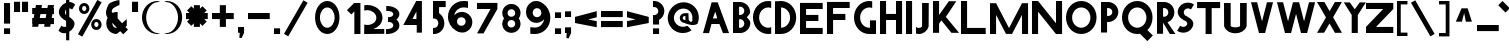 SplineFontDB: 3.2
FontName: ParibartanF
FullName: ParibartanF
FamilyName: Paribartan
Weight: Regular
Copyright: Copyright 2024 The Paribartan Project Authors (github.com/mitradranirban/paribartan)
Version: 0.001
ItalicAngle: 0
UnderlinePosition: 0
UnderlineWidth: 0
Ascent: 800
Descent: 200
InvalidEm: 1
UFOAscent: 800
UFODescent: -250
LayerCount: 2
Layer: 0 0 "Back" 1
Layer: 1 0 "Fore" 0
StyleMap: 0x0000
FSType: 0
OS2Version: 0
OS2_WeightWidthSlopeOnly: 0
OS2_UseTypoMetrics: 0
CreationTime: 1733728903
ModificationTime: 1734456755
PfmFamily: 17
TTFWeight: 400
TTFWidth: 5
LineGap: 0
VLineGap: 0
OS2TypoAscent: 1200
OS2TypoAOffset: 0
OS2TypoDescent: -400
OS2TypoDOffset: 0
OS2TypoLinegap: 0
OS2WinAscent: 1160
OS2WinAOffset: 0
OS2WinDescent: 348
OS2WinDOffset: 0
HheadAscent: 1200
HheadAOffset: 0
HheadDescent: -400
HheadDOffset: 0
OS2CapHeight: 750
OS2XHeight: 500
OS2Vendor: 'anir'
MarkAttachClasses: 1
DEI: 91125
LangName: 1033 "" "" "" "" "" "" "" "" "Dr Anirban Mitra" "Dr Anirban Mitra" "Variable Color Bengali Font" "https://fonts.atipra.in" "https://github.com/mitradranirban" "This Font Software is licensed under the SIL Open Font License, Version 1.1. This license is available with a FAQ at: https://openfontlicense.org+ACIA" " https://openfontlicense.org"
PickledDataWithLists: "(dp0
Vxyz.fontra.lineMetricsHorizontalLayout.zones
p1
(dp2
Vascender
p3
I16
sVbaseline
p4
I-16
sVcapHeight
p5
I16
sVdescender
p6
I-16
sVxHeight
p7
I16
ss."
Encoding: UnicodeBmp
Compacted: 1
UnicodeInterp: none
NameList: AGL For New Fonts
DisplaySize: -128
AntiAlias: 1
FitToEm: 1
WidthSeparation: 150
WinInfo: 360 10 4
BeginPrivate: 0
EndPrivate
Grid
-1000 -402 m 0
 2000 -402 l 1024
-1000 510.5 m 0
 2000 510.5 l 1024
  Named: "XHGHT"
-982 752 m 0
 2018 752 l 1024
  Named: "CAPS"
-1000 1202 m 0
 2000 1202 l 1024
EndSplineSet
BeginChars: 65538 453

StartChar: exclam
Encoding: 33 33 0
Width: 252
VWidth: 0
Flags: HW
HStem: -2 142<100 252>
VStem: 100 152<-2 140 258 772>
LayerCount: 2
Fore
SplineSet
100 -2 m 1
 100 140 l 1
 252 140 l 1
 252 -2 l 1
 100 -2 l 1
100 258 m 1
 100 772 l 1
 252 772 l 1
 252 258 l 1
 100 258 l 1
EndSplineSet
EndChar

StartChar: quotedbl
Encoding: 34 34 1
Width: 452
VWidth: 0
Flags: HW
HStem: 532 257<100 252 300 452>
VStem: 100 152<532 789> 300 152<532 789>
LayerCount: 2
Fore
SplineSet
100 532 m 1
 100 789 l 1
 252 789 l 1
 252 532 l 1
 100 532 l 1
300 532 m 1
 300 789 l 1
 452 789 l 1
 452 532 l 1
 300 532 l 1
EndSplineSet
EndChar

StartChar: numbersign
Encoding: 35 35 2
Width: 644
VWidth: 0
Flags: HW
HStem: 216 152<105 114.845 293.718 414.845 593.718 649> 466 152<105 159.044 337.917 459.044 637.917 649>
LayerCount: 2
Fore
SplineSet
459.043945312 466 m 1
 311.043945312 466 l 1
 293.717773438 368 l 1
 441.717773438 368 l 1
 459.043945312 466 l 1
199 692 m 1
 351 692 l 1
 337.916992188 618 l 1
 485.916992188 618 l 1
 499 692 l 1
 651 692 l 1
 637.916992188 618 l 1
 649 618 l 1
 649 466 l 1
 611.043945312 466 l 1
 593.717773438 368 l 1
 649 368 l 1
 649 216 l 1
 566.845703125 216 l 1
 555 149 l 1
 403 149 l 1
 414.845703125 216 l 1
 266.845703125 216 l 1
 255 149 l 1
 103 149 l 1
 114.845703125 216 l 1
 105 216 l 1
 105 368 l 1
 141.717773438 368 l 1
 159.043945312 466 l 1
 105 466 l 1
 105 618 l 1
 185.916992188 618 l 1
 199 692 l 1
EndSplineSet
EndChar

StartChar: dollar
Encoding: 36 36 3
Width: 512
VWidth: 0
Flags: HW
VStem: 303 210.5<155.062 301.804> 303 79<-182 -0.345529 442.672 585.787 774.489 1030>
LayerCount: 2
Fore
SplineSet
303 585.787109375 m 1
 296.98046875 579.745117188 291.647460938 572.815429688 287 565 c 0
 270.333007812 537.666992188 268.833007812 507.666992188 282.5 475 c 0
 287.901367188 462.088867188 294.734375 451.313476562 303 442.671875 c 1
 303 585.787109375 l 1
110 57 m 2
 185 182 l 1
 190.333007812 178 197.666992188 173 207 167 c 0
 232.333007812 152.333007812 259.333007812 148.333007812 288 155 c 0
 293.245117188 156.219726562 298.245117188 157.741210938 303 159.563476562 c 1
 303 309.608398438 l 1
 296.412109375 311.99609375 289.412109375 313.79296875 282 315 c 0
 249.333007812 333 221 353 197 375 c 0
 173 397 154 421.666992188 140 449 c 0
 126 476.333007812 120 506.333007812 122 539 c 0
 124 571.666992188 135.333007812 605 156 639 c 0
 190.186523438 695.163085938 239.186523438 734.8359375 303 758.017578125 c 1
 303 1030 l 1
 382 1030 l 1
 382 774.489257812 l 1
 429.180664062 775.873046875 471.180664062 760.04296875 508 727 c 0
 510 725 513.5 722.5 518.5 719.5 c 0
 523.5 716.5 527 714 529 712 c 2
 454 587 l 1
 446 593.666992188 438.666992188 598.666992188 432 602 c 0
 415.936523438 610.876953125 399.26953125 615.533203125 382 615.966796875 c 1
 382 400.544921875 l 1
 401.361328125 388.936523438 418.361328125 377.254882812 433 365.5 c 0
 455 347.833007812 474.166992188 327.333007812 490.5 304 c 0
 506.833007812 280.666992188 514.5 254.333007812 513.5 225 c 0
 512.5 195.666992188 502 164 482 130 c 0
 458.666992188 90.6669921875 425.5 58.1669921875 382.5 32.5 c 0
 382.333007812 32.400390625 382.166992188 32.30078125 382 32.2021484375 c 2
 382 -182 l 1
 303 -182 l 1
 303 -0.345703125 l 1
 285.934570312 -4.318359375 268.767578125 -6.3701171875 251.5 -6.5 c 0
 207.166992188 -6.8330078125 167 9.3330078125 131 42 c 0
 129 44 125.5 46.5 120.5 49.5 c 0
 115.5 52.5 112 55 110 57 c 2
EndSplineSet
EndChar

StartChar: percent
Encoding: 37 37 4
Width: 691
VWidth: 0
Flags: HW
HStem: 82 75<548.188 571.812> 264 75<548.188 571.812> 483 75<243.188 266.812> 665 75<243.188 266.812>
VStem: 125 76<568.334 654.111> 309 76<568.933 653.698> 430 76<167.334 253.111> 614 76<167.933 252.698>
LayerCount: 2
Fore
SplineSet
585 818 m 1
 691 757 l 1
 206 -83 l 1
 100 -22 l 1
 585 818 l 1
560 264 m 0
 556 264 552 263 548 262 c 1
 548 263 l 1
 523 258 506 236 506 210 c 0
 506 184 523 163 548 158 c 1
 548 159 l 1
 552 158 556 157 560 157 c 0
 564 157 568 158 572 159 c 1
 572 158 l 1
 597 163 614 184 614 210 c 0
 614 236 597 258 572 263 c 1
 572 262 l 1
 568 263 564 264 560 264 c 0
559 82 m 0
 558 82 558 82 557 82 c 0
 555 82 552 82 550 82 c 0
 483 87 430 142 430 210 c 0
 430 278 483 334 550 339 c 0
 552 339 555 339 557 339 c 0
 558 339 558 339 559 339 c 0
 560 339 560 339 561 339 c 0
 633 339 690 282 690 210 c 0
 690 139 633 82 561 82 c 0
 560 82 560 82 559 82 c 0
255 665 m 4
 251 665 247 664 243 663 c 5
 243 664 l 5
 218 659 201 637 201 611 c 4
 201 585 218 564 243 559 c 5
 243 560 l 5
 247 559 251 558 255 558 c 4
 259 558 263 559 267 560 c 5
 267 559 l 5
 292 564 309 585 309 611 c 4
 309 637 292 659 267 664 c 5
 267 663 l 5
 263 664 259 665 255 665 c 4
254 483 m 4
 253 483 253 483 252 483 c 4
 250 483 247 483 245 483 c 4
 178 488 125 543 125 611 c 4
 125 679 178 735 245 740 c 4
 247 740 250 740 252 740 c 4
 253 740 253 740 254 740 c 4
 255 740 255 740 256 740 c 4
 328 740 385 683 385 611 c 4
 385 540 328 483 256 483 c 4
 255 483 255 483 254 483 c 4
EndSplineSet
EndChar

StartChar: ampersand
Encoding: 38 38 5
Width: 649
VWidth: 0
Flags: HW
HStem: 3 151<300.364 371.357> 498 20G<347.268 369.279>
VStem: 106.893 151<196.066 271.468>
LayerCount: 2
Fore
SplineSet
371.578125 157.893554688 m 1
 258.534179688 272.051757812 l 1
 258.110351562 268.1015625 257.892578125 264.081054688 257.892578125 260 c 0
 257.892578125 201 304.892578125 154 364.892578125 154 c 0
 365.63671875 154 367.953125 155.373046875 371.578125 157.893554688 c 1
438.892578125 810 m 1
 435.892578125 691 l 1
 410.892578125 689 292.892578125 624 273.892578125 605 c 0
 250.892578125 582 240.892578125 551 242.892578125 521 c 1
 265.551757812 498.340820312 l 1
 296.095703125 511.012695312 329.643554688 518 364.892578125 518 c 0
 373.666015625 518 382.338867188 517.560546875 390.892578125 516.704101562 c 1
 390.892578125 373 l 1
 502.024414062 261.868164062 l 1
 559.897460938 309.09375 614.953125 354.163085938 618.892578125 355.131835938 c 1
 618.892578125 202.295898438 l 2
 617.041015625 202.110351562 604.50390625 192.668945312 585.904296875 177.98828125 c 1
 649.892578125 114 l 1
 531.892578125 -4 l 1
 455.688476562 72.955078125 l 1
 408.41015625 34.77734375 368.403320312 3 364.892578125 3 c 0
 221.892578125 3 106.892578125 118 106.892578125 260 c 0
 106.892578125 307.479492188 119.5703125 351.873046875 141.741210938 389.995117188 c 1
 125.892578125 406 l 1
 70.81640625 505.021484375 112.696289062 608.463867188 166.892578125 712 c 0
 193.875 763.546875 406.1484375 829.728515625 438.892578125 810 c 1
EndSplineSet
EndChar

StartChar: quotesingle
Encoding: 39 39 6
Width: 252
VWidth: 0
Flags: HW
HStem: 532 257<100 252>
VStem: 100 152<532 789>
LayerCount: 2
Fore
SplineSet
100 532 m 1
 100 789 l 1
 252 789 l 1
 252 532 l 1
 100 532 l 1
EndSplineSet
EndChar

StartChar: parenleft
Encoding: 40 40 7
Width: 555
VWidth: 0
Flags: HW
HStem: -14 25<423.819 510.389> 744 29<414.924 505.227>
VStem: 100 104<252.783 504.708>
LayerCount: 2
Fore
SplineSet
482 744 m 1
 354 744 204 579 204 378 c 0
 204 176 354 11 482 11 c 1
 555 -7 l 1
 531 -12 507 -14 482 -14 c 0
 271 -14 100 162 100 380 c 0
 100 597 271 773 482 773 c 0
 507 773 531 771 555 766 c 1
 482 744 l 1
EndSplineSet
EndChar

StartChar: parenright
Encoding: 41 41 8
Width: 555
VWidth: 0
Flags: HW
HStem: -14 25<144.611 231.181> 744 29<149.773 240.076>
VStem: 451 104<252.783 504.708>
LayerCount: 2
Fore
SplineSet
173 744 m 1
 100 766 l 1
 124 771 148 773 173 773 c 0
 384 773 555 597 555 380 c 0
 555 162 384 -14 173 -14 c 0
 148 -14 124 -12 100 -7 c 1
 173 11 l 1
 301 11 451 176 451 378 c 0
 451 579 301 744 173 744 c 1
EndSplineSet
EndChar

StartChar: asterisk
Encoding: 42 42 9
Width: 644
VWidth: 0
Flags: HW
HStem: 344 152<100 189 555 644>
VStem: 296 152<149 237 603 692>
LayerCount: 2
Fore
SplineSet
644 496 m 1
 644 344 l 1
 555 344 l 1
 618 281 l 1
 511 174 l 1
 448 237 l 1
 448 149 l 1
 296 149 l 1
 296 237 l 1
 233 174 l 1
 126 281 l 1
 189 344 l 1
 100 344 l 1
 100 496 l 1
 189 496 l 1
 126 559 l 1
 233 666 l 1
 296 603 l 1
 296 692 l 1
 448 692 l 1
 448 603 l 1
 511 666 l 1
 618 559 l 1
 555 496 l 1
 644 496 l 1
EndSplineSet
EndChar

StartChar: plus
Encoding: 43 43 10
Width: 644
VWidth: 0
Flags: HW
HStem: 344 152<100 644>
VStem: 296 152<149 692>
LayerCount: 2
Fore
SplineSet
296 692 m 1
 448 692 l 1
 448 496 l 1
 644 496 l 1
 644 344 l 1
 448 344 l 1
 448 149 l 1
 296 149 l 1
 296 344 l 1
 100 344 l 1
 100 496 l 1
 296 496 l 1
 296 692 l 1
EndSplineSet
EndChar

StartChar: comma
Encoding: 44 44 11
Width: 252
VWidth: 0
Flags: HW
HStem: -134 274<142.767 195.182>
VStem: 100 152<-2 140>
LayerCount: 2
Fore
SplineSet
100 -2 m 1
 100 140 l 1
 252 140 l 1
 252 -2 l 1
 192 -134 l 1
 134 -130 l 1
 142.767578125 -2 l 1
 100 -2 l 1
EndSplineSet
EndChar

StartChar: hyphen
Encoding: 45 45 12
Width: 644
VWidth: 0
Flags: HW
HStem: 344 152<100 644>
LayerCount: 2
Fore
SplineSet
644 496 m 1
 644 344 l 1
 100 344 l 1
 100 496 l 1
 644 496 l 1
EndSplineSet
EndChar

StartChar: period
Encoding: 46 46 13
Width: 252
VWidth: 0
Flags: HW
HStem: -2 142<100 252>
VStem: 100 152<-2 140>
LayerCount: 2
Fore
SplineSet
100 -2 m 1
 100 140 l 1
 252 140 l 1
 252 -2 l 1
 100 -2 l 1
EndSplineSet
EndChar

StartChar: slash
Encoding: 47 47 14
Width: 691
VWidth: 0
Flags: HW
LayerCount: 2
Fore
SplineSet
585 818 m 1
 691 757 l 1
 206 -83 l 1
 100 -22 l 1
 585 818 l 1
EndSplineSet
EndChar

StartChar: zero
Encoding: 48 48 15
Width: 864
VWidth: 0
Flags: HW
HStem: -14 157<406.32 558.56> 612 161<406.32 558.56>
VStem: 176.5 122<271.459 485.999> 665.5 122<268.943 488.503>
LayerCount: 2
Fore
SplineSet
665.5 378 m 0
 665.5 507 584.5 612 482.5 612 c 0
 380.5 612 298.5 507 298.5 378 c 0
 298.5 248 380.5 143 482.5 143 c 0
 584.5 143 665.5 248 665.5 378 c 0
787.5 380 m 0
 787.5 162 651.5 -14 482.5 -14 c 0
 313.5 -14 176.5 162 176.5 380 c 0
 176.5 597 313.5 773 482.5 773 c 0
 651.5 773 787.5 597 787.5 380 c 0
EndSplineSet
EndChar

StartChar: one
Encoding: 49 49 16
Width: 436
VWidth: 0
Flags: HW
HStem: -2 21G<284 436> 754 20G<284 436>
VStem: 284 152<-2 774>
LayerCount: 2
Fore
SplineSet
208 487 m 1
 100 594 l 1
 282 776 l 1
 284.018554688 774 l 1
 436 774 l 1
 436 -2 l 1
 284 -2 l 1
 284 563 l 1
 208 487 l 1
EndSplineSet
EndChar

StartChar: two
Encoding: 50 50 17
Width: 555
VWidth: 0
Flags: HW
HStem: 0 226<108.075 294.22> 586 128.801<108.091 284.536>
VStem: 409 153<324.465 477.36>
LayerCount: 2
Fore
SplineSet
180 586 m 0
 154.4453125 586 129.903320312 582.599609375 107 576.325195312 c 1
 107 709.06640625 l 1
 130.62890625 712.829101562 155.034179688 714.80078125 180 714.80078125 c 0
 391 714.80078125 562 574 562 400.400390625 c 0
 562 270.616210938 467.301757812 167.858398438 331.891601562 123.775390625 c 1
 607 126.400390625 l 1
 607 4.80078125 l 1
 104 0 l 1
 107 235.682617188 l 1
 129.903320312 229.401367188 154.4453125 226 180 226 c 0
 307 226 409 294.80078125 409 398.80078125 c 0
 409 502 307 586 180 586 c 0
EndSplineSet
EndChar

StartChar: three
Encoding: 51 51 18
Width: 435
VWidth: 0
Flags: HW
HStem: -6.12012 122.31<100 227.642> 288.149 122.641<151.207 248.605> 582.75 122.311<106 230.704>
VStem: 284 151<159.615 254.202 444.41 539.831>
LayerCount: 2
Fore
SplineSet
100 -5.0703125 m 1
 100 118.7265625 l 1
 108.326171875 117.068359375 117.036132812 116.189453125 126 116.189453125 c 0
 214.59765625 116.189453125 284 154.260742188 284 202.049804688 c 0
 284 247.192382812 243.44921875 283.25 189.595703125 288.15234375 c 0
 185.422851562 287.991210938 181.223632812 287.91015625 177 287.91015625 c 0
 172.829101562 287.91015625 168.681640625 287.990234375 164.55859375 288.149414062 c 0
 159.943359375 287.72265625 155.41796875 287.061523438 151 286.1796875 c 1
 151 288.959960938 l 1
 151 409.979492188 l 1
 151 412.756835938 l 1
 155.41796875 411.876953125 159.943359375 411.216796875 164.557617188 410.790039062 c 0
 168.681640625 410.94921875 172.829101562 411.030273438 177 411.030273438 c 0
 181.224609375 411.030273438 185.423828125 410.948242188 189.59765625 410.787109375 c 0
 243.450195312 415.686523438 284 451.690429688 284 496.080078125 c 0
 284 544.6796875 217.233398438 582.75 132 582.75 c 0
 123.036132812 582.75 114.326171875 581.87109375 106 580.209960938 c 1
 106 704.009765625 l 1
 114.553710938 704.704101562 123.2265625 705.060546875 132 705.060546875 c 0
 299.94140625 705.060546875 435 611.91015625 435 496.080078125 c 0
 435 438.852539062 406.532226562 387.0390625 360.310546875 349.418945312 c 1
 406.532226562 311.696289062 435 259.680664062 435 202.049804688 c 0
 435 87.0302734375 297.267578125 -6.1201171875 126 -6.1201171875 c 0
 117.2265625 -6.1201171875 108.553710938 -5.7646484375 100 -5.0703125 c 1
EndSplineSet
EndChar

StartChar: four
Encoding: 52 52 19
Width: 752
VWidth: 0
Flags: HW
HStem: 191.015 150<337.765 435.765> 754 20G<418.718 572.766>
VStem: 435.765 137.001<341.015 521.015> 443.764 129.002<0 192.015>
LayerCount: 2
Fore
SplineSet
435.764648438 341.014648438 m 1
 435.764648438 521.014648438 l 1
 337.764648438 344.014648438 l 1
 435.764648438 341.014648438 l 1
443.763671875 0 m 1
 443.763671875 192.014648438 l 1
 442.764648438 191.014648438 l 1
 107.764648438 191.014648438 l 1
 429.764648438 774 l 1
 572.765625 774 l 1
 572.765625 0 l 1
 443.763671875 0 l 1
EndSplineSet
EndChar

StartChar: five
Encoding: 53 53 20
Width: 384
VWidth: 0
Flags: HW
HStem: 3 151<100 190.529> 622 152<252 417>
VStem: 100 152<471.593 622> 233 151<196.066 325.061>
LayerCount: 2
Fore
SplineSet
100 4 m 1
 100 157 l 1
 108 155 117 154 126 154 c 0
 186 154 233 201 233 260 c 0
 233 320 186 367 126 367 c 0
 117 367 108 366 100 364 c 1
 100 397 l 1
 100 517 l 1
 100 773 l 1
 101 773 l 1
 101 774 l 1
 418 774 l 1
 417 622 l 1
 252 622 l 1
 252 485 l 1
 331 441 384 357 384 260 c 0
 384 118 269 3 126 3 c 0
 117 3 109 3 100 4 c 1
EndSplineSet
EndChar

StartChar: six
Encoding: 54 54 21
Width: 729
VWidth: 0
Flags: HW
HStem: 612 161<387.002 599.858>
VStem: 100 224<251.187 324.857> 542 167<195.982 323.016>
LayerCount: 2
Fore
SplineSet
432.955078125 366.982421875 m 0
 424.642578125 367.12890625 416.393554688 365.848632812 409 364 c 1
 409 364.828125 l 1
 359.8984375 354.9453125 324 312.4375 324 260 c 0
 324 224.543945312 340.973632812 193.420898438 367.541992188 174.228515625 c 0
 377.942382812 168.08203125 388.862304688 162.750976562 400.22265625 158.317382812 c 0
 403.096679688 157.485351562 406.024414062 156.767578125 409 156.169921875 c 1
 409 157 l 1
 416.393554688 155.151367188 424.642578125 154.157226562 432.955078125 154.017578125 c 0
 441.23046875 154.163085938 449.280273438 155.234375 457 157.131835938 c 1
 457 156.169921875 l 1
 506.1015625 166.0390625 542 208.436523438 542 260 c 0
 542 312.4375 506.1015625 354.9453125 457 364.828125 c 1
 457 363.864257812 l 1
 449.280273438 365.765625 441.23046875 366.836914062 432.955078125 366.982421875 c 0
482 612 m 0
 367.669921875 612 273.6015625 526.90625 255.969726562 415.8125 c 1
 299.354492188 463.500976562 360.4609375 494.749023438 429.12890625 499.397460938 c 0
 434.006835938 499.727539062 438.66015625 499.930664062 443.451171875 499.9765625 c 0
 444.631835938 499.98828125 445.815429688 500 447 500 c 0
 447.301757812 500 447.603515625 499.999023438 447.905273438 499.998046875 c 0
 448.92578125 500 449.956054688 500 451 500 c 0
 574.041992188 500 676.35546875 414.859375 702.516601562 300 c 0
 706.759765625 281.370117188 709 261.958007812 709 242 c 0
 709 214.854492188 704.797851562 188.6953125 697 164.138671875 c 0
 677.598632812 103.034179688 635.939453125 51.8447265625 581.387695312 20.041015625 c 0
 549.198242188 -2.3076171875 515.973632812 -14 482 -14 c 0
 479.5859375 -14 477.176757812 -13.9765625 474.772460938 -13.9306640625 c 0
 466.946289062 -14.638671875 459.017578125 -15 451 -15 c 0
 449.956054688 -15 448.92578125 -14.998046875 447.90625 -14.998046875 c 0
 447.604492188 -14.998046875 447.301757812 -15 447 -15 c 0
 445.815429688 -15 444.631835938 -14.9921875 443.451171875 -14.9765625 c 0
 438.662109375 -14.9130859375 434.004882812 -14.794921875 429.133789062 -14.3974609375 c 0
 375.603515625 -10.0244140625 326.633789062 9.9453125 287.079101562 40.984375 c 1
 175.05859375 109.575195312 100 235.5703125 100 380 c 0
 100 597 271 773 482 773 c 0
 506.965820312 773 577.37109375 770.536132812 601 765.83203125 c 1
 601 599.90625 l 1
 578.096679688 607.749023438 507.5546875 612 482 612 c 0
EndSplineSet
EndChar

StartChar: seven
Encoding: 55 55 22
Width: 610
VWidth: 0
Flags: HW
HStem: 610 152<100 439>
LayerCount: 2
Fore
SplineSet
263 0 m 1
 101 0 l 1
 439 610 l 1
 100 610 l 1
 100 762 l 1
 610 762 l 1
 610 610 l 1
 263 0 l 1
EndSplineSet
EndChar

StartChar: eight
Encoding: 56 56 23
Width: 616
VWidth: 0
Flags: HW
HStem: 366.983 92.0348<336.347 383.638>
VStem: 100 151<197.14 324.826 500.772 628.449> 469 151<195.844 324.826 500.772 629.753>
LayerCount: 2
Fore
SplineSet
359.037109375 3.201171875 m 0
 358.771484375 3.201171875 358.505859375 3.2001953125 358.240234375 3.2001953125 c 0
 357.197265625 3.2001953125 356.15625 3.2060546875 355.116210938 3.220703125 c 0
 350.90234375 3.2607421875 346.8046875 3.380859375 342.518554688 3.7294921875 c 0
 224.077148438 11.744140625 131.200195312 109.6484375 131.200195312 229.359375 c 0
 131.200195312 279.814453125 147.467773438 326.307617188 175.0703125 363.905273438 c 1
 147.467773438 401.375976562 131.200195312 447.659179688 131.200195312 497.759765625 c 0
 131.200195312 618.3125 224.075195312 716.250976562 342.513671875 724.26953125 c 0
 346.801757812 724.619140625 350.901367188 724.73828125 355.116210938 724.779296875 c 0
 356.15625 724.793945312 357.197265625 724.799804688 358.240234375 724.799804688 c 0
 358.505859375 724.799804688 358.771484375 724.798828125 359.036132812 724.797851562 c 0
 359.934570312 724.799804688 360.840820312 724.799804688 361.759765625 724.799804688 c 0
 487.599609375 724.799804688 588.799804688 623.599609375 588.799804688 497.759765625 c 0
 588.799804688 447.659179688 572.532226562 401.375976562 544.9296875 363.905273438 c 1
 572.532226562 326.307617188 588.799804688 279.814453125 588.799804688 229.359375 c 0
 588.799804688 104.400390625 487.599609375 3.2001953125 361.759765625 3.2001953125 c 0
 360.840820312 3.2001953125 359.934570312 3.201171875 359.037109375 3.201171875 c 0
359.959960938 591.904296875 m 0
 352.64453125 591.78125 345.38671875 590.907226562 338.879882812 589.279296875 c 1
 338.879882812 590.008789062 l 1
 295.669921875 581.3125 264.080078125 543.904296875 264.080078125 497.759765625 c 0
 264.080078125 452.384765625 295.669921875 415.075195312 338.879882812 406.389648438 c 1
 338.879882812 407.120117188 l 1
 345.38671875 405.493164062 352.64453125 404.618164062 359.959960938 404.49609375 c 0
 367.2421875 404.624023438 374.327148438 405.565429688 381.120117188 407.236328125 c 1
 381.120117188 406.389648438 l 1
 424.330078125 415.075195312 455.919921875 452.384765625 455.919921875 497.759765625 c 0
 455.919921875 543.904296875 424.330078125 581.3125 381.120117188 590.008789062 c 1
 381.120117188 589.16015625 l 1
 374.327148438 590.833984375 367.2421875 591.776367188 359.959960938 591.904296875 c 0
359.959960938 323.504882812 m 0
 352.64453125 323.381835938 345.38671875 322.505859375 338.879882812 320.879882812 c 1
 338.879882812 321.609375 l 1
 295.669921875 312.912109375 264.080078125 275.504882812 264.080078125 229.359375 c 0
 264.080078125 183.984375 295.669921875 146.673828125 338.879882812 137.990234375 c 1
 338.879882812 138.720703125 l 1
 345.38671875 137.09375 352.64453125 136.21875 359.959960938 136.094726562 c 0
 367.243164062 136.223632812 374.327148438 137.166015625 381.120117188 138.8359375 c 1
 381.120117188 137.990234375 l 1
 424.330078125 146.673828125 455.919921875 183.984375 455.919921875 229.359375 c 0
 455.919921875 275.504882812 424.330078125 312.912109375 381.120117188 321.609375 c 1
 381.120117188 320.760742188 l 1
 374.327148438 322.434570312 367.243164062 323.375976562 359.959960938 323.504882812 c 0
EndSplineSet
EndChar

StartChar: nine
Encoding: 57 57 24
Width: 729
VWidth: 0
Flags: HW
HStem: -15 161<209.125 422.237> 753 20G<353.991 358.522 361.849 362.592>
VStem: 100 167<434.984 562.018> 485 224<269.5 508.141>
LayerCount: 2
Fore
SplineSet
376.044921875 391.017578125 m 0
 384.357421875 390.87109375 392.606445312 392.151367188 400 394 c 1
 400 393.171875 l 1
 449.1015625 403.0546875 485 445.5625 485 498 c 0
 485 533.456054688 468.026367188 564.579101562 441.458007812 583.771484375 c 0
 431.057617188 589.91796875 420.137695312 595.249023438 408.77734375 599.682617188 c 0
 405.903320312 600.514648438 402.975585938 601.232421875 400 601.830078125 c 1
 400 601 l 1
 392.606445312 602.848632812 384.357421875 603.842773438 376.044921875 603.982421875 c 0
 367.76953125 603.836914062 359.719726562 602.765625 352 600.868164062 c 1
 352 601.830078125 l 1
 302.8984375 591.9609375 267 549.563476562 267 498 c 0
 267 445.5625 302.8984375 403.0546875 352 393.171875 c 1
 352 394.135742188 l 1
 359.719726562 392.234375 367.76953125 391.163085938 376.044921875 391.017578125 c 0
327 146 m 0
 441.330078125 146 535.3984375 231.09375 553.030273438 342.1875 c 1
 509.645507812 294.499023438 448.5390625 263.250976562 379.87109375 258.602539062 c 0
 374.993164062 258.272460938 370.33984375 258.069335938 365.548828125 258.0234375 c 0
 364.368164062 258.01171875 363.184570312 258 362 258 c 0
 361.698242188 258 361.396484375 258.000976562 361.094726562 258.001953125 c 0
 360.07421875 258 359.043945312 258 358 258 c 0
 234.958007812 258 132.64453125 343.140625 106.483398438 458 c 0
 102.240234375 476.629882812 100 496.041992188 100 516 c 0
 100 543.145507812 104.202148438 569.3046875 112 593.861328125 c 0
 131.401367188 654.965820312 173.060546875 706.155273438 227.612304688 737.958984375 c 0
 259.801757812 760.307617188 293.026367188 772 327 772 c 0
 329.4140625 772 331.823242188 771.9765625 334.227539062 771.930664062 c 0
 342.053710938 772.638671875 349.982421875 773 358 773 c 0
 359.043945312 773 360.07421875 772.998046875 361.09375 772.998046875 c 0
 361.395507812 772.998046875 361.698242188 773 362 773 c 0
 363.184570312 773 364.368164062 772.9921875 365.548828125 772.9765625 c 0
 370.337890625 772.913085938 374.995117188 772.794921875 379.866210938 772.397460938 c 0
 433.396484375 768.024414062 482.366210938 748.0546875 521.920898438 717.015625 c 1
 633.94140625 648.424804688 709 522.4296875 709 378 c 0
 709 161 538 -15 327 -15 c 0
 302.034179688 -15 231.62890625 -12.5361328125 208 -7.83203125 c 1
 208 158.09375 l 1
 230.903320312 150.250976562 301.4453125 146 327 146 c 0
EndSplineSet
EndChar

StartChar: colon
Encoding: 58 58 25
Width: 252
VWidth: 0
Flags: HW
HStem: -2 142<100 252> 398 142<100 252>
VStem: 100 152<-2 140 398 540>
LayerCount: 2
Fore
SplineSet
100 -2 m 1
 100 140 l 1
 252 140 l 1
 252 -2 l 1
 100 -2 l 1
100 398 m 1
 100 540 l 1
 252 540 l 1
 252 398 l 1
 100 398 l 1
EndSplineSet
EndChar

StartChar: semicolon
Encoding: 59 59 26
Width: 252
VWidth: 0
Flags: HW
HStem: 398 142<100 252>
VStem: 100 152<-2 140 398 540>
LayerCount: 2
Fore
SplineSet
100 398 m 1
 100 540 l 1
 252 540 l 1
 252 398 l 1
 100 398 l 1
100 -2 m 1
 100 140 l 1
 252 140 l 1
 252 -2 l 1
 192 -134 l 1
 134 -130 l 1
 142.767578125 -2 l 1
 100 -2 l 1
EndSplineSet
EndChar

StartChar: less
Encoding: 60 60 27
Width: 644
VWidth: 0
Flags: HW
LayerCount: 2
Fore
SplineSet
644 546 m 1
 644 394 l 1
 429.895507812 337.71875 l 1
 644 296 l 1
 644 144 l 1
 100 250 l 1
 100 251 l 1
 100 402 l 1
 100 403 l 1
 644 546 l 1
EndSplineSet
EndChar

StartChar: equal
Encoding: 61 61 28
Width: 644
VWidth: 0
Flags: HW
HStem: 144 152<100 644> 394 152<100 644>
LayerCount: 2
Fore
SplineSet
644 546 m 1
 644 394 l 1
 100 394 l 1
 100 546 l 1
 644 546 l 1
644 296 m 1
 644 144 l 1
 100 144 l 1
 100 296 l 1
 644 296 l 1
EndSplineSet
EndChar

StartChar: greater
Encoding: 62 62 29
Width: 644
VWidth: 0
Flags: HW
LayerCount: 2
Fore
SplineSet
100 546 m 1
 644 403 l 1
 644 402 l 1
 644 251 l 1
 644 250 l 1
 100 144 l 1
 100 296 l 1
 314 338 l 1
 100 394 l 1
 100 546 l 1
EndSplineSet
EndChar

StartChar: question
Encoding: 63 63 30
Width: 384
VWidth: 0
Flags: HW
HStem: -2 142<100 252> 230 238<100 194.438> 678 151<100 190.529>
VStem: 100 152<-2 140 230 359.991> 233 151<508.983 635.934>
LayerCount: 2
Fore
SplineSet
100 828 m 1
 109 829 117 829 126 829 c 0
 269 829 384 714 384 572 c 0
 384 474.831054688 330.901367188 390.58984375 252 346.573242188 c 1
 252 230 l 1
 100 230 l 1
 100 315 l 1
 100 440 l 1
 100 468 l 1
 108 466 117 465 126 465 c 0
 186 465 233 512 233 572 c 0
 233 631 186 678 126 678 c 0
 117 678 108 677 100 675 c 1
 100 828 l 1
100 -2 m 1
 100 140 l 1
 252 140 l 1
 252 -2 l 1
 100 -2 l 1
EndSplineSet
EndChar

StartChar: at
Encoding: 64 64 31
Width: 864
VWidth: 0
Flags: HW
HStem: 239 75<481.227 523> 421 71<481.227 535>
VStem: 393 76<325.505 409.715> 535 83.0107<315.318 421> 535 76<318.62 421>
LayerCount: 2
Fore
SplineSet
611 236 m 1025xe8
574 166 m 1025xe0
537 228 m 1
 523 239 l 1
 451 239 393 296 393 368 c 0
 393 439 451 492 523 492 c 0
 527 492 531 492 535 492 c 2
 611 492 l 1
 618.010742188 318.353515625 l 2
 622.831054688 287.021484375 703.69921875 219.975585938 712 326 c 0
 711.986328125 327.467773438 707.7578125 340.56640625 708 342 c 0
 720 413 699 487 645 541 c 0
 555 631 409 628 318 537 c 0
 226 445 224 299 314 209 c 0
 384 139 488 125 574 166 c 0
 598 177 687 54 687 54 c 1
 535 -46 333 -32 203 98 c 0
 54 247 57 493 211 647 c 0
 364 800 610 804 759 655 c 0
 873 541 900 362 837 220 c 1
 729.654296875 157.57421875 634.088867188 199.5390625 537 228 c 1
535 420 m 1
 531 421 527 421 523 421 c 0
 493 421 469 398 469 368 c 0
 469 338 493 314 523 314 c 0
 527 314 531 315 535 316 c 1
 535 420 l 1
EndSplineSet
EndChar

StartChar: A
Encoding: 65 65 32
Width: 752
VWidth: 0
Flags: HW
HStem: 227 140<347.449 456.827>
LayerCount: 2
Fore
SplineSet
456.827148438 367 m 1
 407.200195312 535.223632812 l 1
 347.448242188 367 l 1
 456.827148438 367 l 1
600 0 m 1
 511 228.13671875 l 1
 511 227 l 1
 311.038085938 227 l 1
 252 0 l 1
 100 0 l 1
 316 769 l 1
 468 769 l 1
 752 0 l 1
 600 0 l 1
EndSplineSet
EndChar

StartChar: B
Encoding: 66 66 33
Width: 512
VWidth: 0
Flags: HW
HStem: 4 129<252.375 340.409> 346 105<252.375 340.409> 664 116<252.375 340.409>
VStem: 100 152<133.026 345.974 451.026 663.974 779.664 780> 383 151<176.465 303.767 492.806 610.788>
LayerCount: 2
Fore
SplineSet
252 454 m 1
 260 452 268 451 276 451 c 0
 336 451 383 498 383 557 c 0
 383 617 336 664 276 664 c 0
 268 664 260 663 252 661 c 1
 252 454 l 1
252 136 m 1
 260 134 268 133 276 133 c 0
 336 133 383 180 383 239 c 0
 383 299 336 346 276 346 c 0
 268 346 260 345 252 343 c 1
 252 136 l 1
252 780 m 1
 252 779.6640625 l 1
 257.96484375 780 263.740234375 780 270 780 c 0
 413 780 528 665 528 522 c 0
 528 471.500976562 470 429 445 396 c 1
 474 361 534 314.768554688 534 260 c 0
 534 118 419 3 276 3 c 0
 268 3 260 3 252 4 c 2
 100 4 l 1
 100 780 l 1
 252 780 l 1
EndSplineSet
EndChar

StartChar: C
Encoding: 67 67 34
Width: 555
VWidth: 0
Flags: HW
HStem: -14 157<387.027 553.909> 612 161<387.027 553.909>
VStem: 100 153<281.299 476.2>
LayerCount: 2
Fore
SplineSet
482 612 m 0
 355 612 253 507 253 378 c 0
 253 248 355 143 482 143 c 0
 507.5546875 143 532.096679688 147.250976562 555 155.102539062 c 1
 555 -6.830078125 l 1
 531.37109375 -11.5361328125 506.965820312 -14 482 -14 c 0
 271 -14 100 162 100 380 c 0
 100 597 271 773 482 773 c 0
 506.965820312 773 531.37109375 770.536132812 555 765.83203125 c 1
 555 599.90625 l 1
 532.096679688 607.749023438 507.5546875 612 482 612 c 0
EndSplineSet
EndChar

StartChar: D
Encoding: 68 68 35
Width: 630
VWidth: 0
Flags: HW
HStem: -13.9789 157.014<252 337.489> 611.965 161.035<252 343.477>
VStem: 100 152<-14 -13.9789 143.035 611.965> 477 153<282.064 475.736>
LayerCount: 2
Fore
SplineSet
252 143.03515625 m 1
 377.134765625 145.211914062 477 249.368164062 477 378 c 0
 477 505.642578125 377.134765625 609.788085938 252 611.96484375 c 1
 252 143.03515625 l 1
100 768 m 1
 149.62109375 760.911132812 198.3828125 773 248 773 c 0
 459 773 630 597 630 380 c 0
 630 163.37890625 461.157226562 -11.771484375 252 -13.978515625 c 2
 100 -14 l 1
 100 768 l 1
EndSplineSet
EndChar

StartChar: E
Encoding: 69 69 36
Width: 668
VWidth: 0
Flags: HW
HStem: -3 152<252 667> 333 152<252 559> 626 152<252 667>
VStem: 100 568<-3 149 626 778> 100 152<149 333 485 626>
LayerCount: 2
Fore
SplineSet
559 485 m 1
 560 333 l 1
 252 333 l 1
 252 149 l 1
 667 149 l 1
 668 -3 l 1
 101 -3 l 1
 100.993164062 -2 l 1
 100 -2 l 1
 100 774 l 1
 100.026367188 774 l 1
 100 778 l 1
 667 778 l 1
 668 626 l 1
 252 626 l 1
 252 485 l 1
 559 485 l 1
EndSplineSet
EndChar

StartChar: F
Encoding: 70 70 37
Width: 668
VWidth: 0
Flags: HW
HStem: -2 21G<100 252> 333 152<252 559> 626 152<252 667>
VStem: 100 152<-2 333 485 626>
LayerCount: 2
Fore
SplineSet
559 485 m 1
 560 333 l 1
 252 333 l 1
 252 -2 l 1
 100 -2 l 1
 100 774 l 1
 100.026367188 774 l 1
 100 778 l 1
 667 778 l 1
 668 626 l 1
 252 626 l 1
 252 485 l 1
 559 485 l 1
EndSplineSet
EndChar

StartChar: G
Encoding: 71 71 38
Width: 651
VWidth: 0
Flags: HW
HStem: -14 157<387.532 499> 612 161<387.027 553.909>
VStem: 100 153<281.299 476.2> 499 152<-14 -13.6178 143 313>
LayerCount: 2
Fore
SplineSet
482 612 m 0
 355 612 253 507 253 378 c 0
 253 248 355 143 482 143 c 0
 487.719726562 143 493.388671875 143.212890625 499 143.631835938 c 1
 499 313 l 1
 651 313 l 1
 651 -14 l 1
 499 -14 l 1
 499 -13.6181640625 l 1
 493.364257812 -13.8720703125 487.696289062 -14 482 -14 c 0
 271 -14 100 162 100 380 c 0
 100 597 271 773 482 773 c 0
 506.965820312 773 531.37109375 770.536132812 555 765.83203125 c 1
 555 599.90625 l 1
 532.096679688 607.749023438 507.5546875 612 482 612 c 0
EndSplineSet
EndChar

StartChar: H
Encoding: 72 72 39
Width: 652
VWidth: 0
Flags: HW
HStem: -2 21G<100 252 500 652> 333 152<252 500> 754 20G<100 252 500 652>
VStem: 100 152<-2 333 485 774> 500 152<-2 333 485 774>
LayerCount: 2
Fore
SplineSet
500 774 m 1
 652 774 l 1
 652 -2 l 1
 500 -2 l 1
 500 333 l 1
 252 333 l 1
 252 -2 l 1
 100 -2 l 1
 100 774 l 1
 252 774 l 1
 252 485 l 1
 500 485 l 1
 500 774 l 1
EndSplineSet
EndChar

StartChar: I
Encoding: 73 73 40
Width: 252
VWidth: 0
Flags: HW
HStem: -2 21G<100 252> 754 20G<100 252>
VStem: 100 152<-2 774>
LayerCount: 2
Fore
SplineSet
100 774 m 1
 252 774 l 1
 252 -2 l 1
 100 -2 l 1
 100 774 l 1
EndSplineSet
EndChar

StartChar: J
Encoding: 74 74 41
Width: 419
VWidth: 0
Flags: HW
HStem: -3 151<105.445 235.159> 741 20G<252 419>
VStem: 252 164<168.881 761>
LayerCount: 2
Fore
SplineSet
100 6 m 1
 100 174 l 1
 119 158 144 148 171 148 c 0
 204 148 232 162 252 185 c 1
 252 761 l 1
 419 761 l 1
 416 184 l 1
 385 75 289 -3 171 -3 c 0
 146 -3 123 0 100 6 c 1
EndSplineSet
EndChar

StartChar: K
Encoding: 75 75 42
Width: 703
VWidth: 0
Flags: HW
HStem: -2 20G<100 252 561 736.026> 754 20G<100 252>
VStem: 100 152<-2 218.505 432.895 774>
LayerCount: 2
Fore
SplineSet
100 774 m 1
 252 774 l 1
 252 432.89453125 l 1
 497 770 l 1
 683 768 l 1
 422 387 l 1
 753 -3 l 1
 561 -2 l 1
 309.208007812 301.887695312 l 1
 252 218.504882812 l 1
 252 -2 l 1
 100 -2 l 1
 100 774 l 1
EndSplineSet
EndChar

StartChar: L
Encoding: 76 76 43
Width: 718
VWidth: 0
Flags: HW
HStem: -3 152<252 717> 754 20G<100 252>
VStem: 100 152<149 774>
LayerCount: 2
Fore
SplineSet
100 774 m 1
 252 774 l 1
 252 149 l 1
 717 149 l 1
 718 -3 l 1
 101 -3 l 1
 100.993164062 -2 l 1
 100 -2 l 1
 100 774 l 1
EndSplineSet
EndChar

StartChar: M
Encoding: 77 77 44
Width: 1052
VWidth: 0
Flags: HW
HStem: -2 21G<100 252 900 1052>
VStem: 100 152<-2 476.16> 900 152<-2 476.16>
LayerCount: 2
Fore
SplineSet
100 768 m 1
 252 768 l 1
 576 145.919921875 l 1
 900 768 l 1
 1052 768 l 1
 1052 -2 l 1
 900 -2 l 1
 900 476.16015625 l 1
 652 0 l 1
 500 0 l 1
 252 476.16015625 l 1
 252 -2 l 1
 100 -2 l 1
 100 768 l 1
EndSplineSet
EndChar

StartChar: N
Encoding: 78 78 45
Width: 852
VWidth: 0
Flags: HW
HStem: -2 21G<100 252 682.937 852> 754 20G<100 269.116 700 852>
VStem: 100 152<-2 523.101> 700 152<250.522 774>
LayerCount: 2
Fore
SplineSet
100 774 m 1
 252 774 l 1
 700 250.521484375 l 1
 700 774 l 1
 852 774 l 1
 852 -2 l 1
 700 -2 l 1
 252 523.1015625 l 1
 252 -2 l 1
 100 -2 l 1
 100 774 l 1
EndSplineSet
EndChar

StartChar: O
Encoding: 79 79 46
Width: 864
VWidth: 0
Flags: HW
HStem: -14 157<387.027 576.973> 612 161<387.027 576.973>
VStem: 100 153<278.712 478.774> 711 153<278.712 478.774>
LayerCount: 2
Fore
SplineSet
711 378 m 0
 711 507 609 612 482 612 c 0
 355 612 253 507 253 378 c 0
 253 248 355 143 482 143 c 0
 609 143 711 248 711 378 c 0
864 380 m 0
 864 162 693 -14 482 -14 c 0
 271 -14 100 162 100 380 c 0
 100 597 271 773 482 773 c 0
 693 773 864 597 864 380 c 0
EndSplineSet
EndChar

StartChar: P
Encoding: 80 80 47
Width: 534
VWidth: 0
Flags: HW
HStem: 265 151<252 340.529> 629 150<252.375 340.409>
VStem: 100 152<3 266 416.026 628.974> 383 151<458.471 586.934>
LayerCount: 2
Fore
SplineSet
252 626 m 1
 252 419 l 1
 260 417 268 416 276 416 c 0
 336 416 383 463 383 523 c 0
 383 582 336 629 276 629 c 0
 268 629 260 628 252 626 c 1
252 3 m 1
 100 3 l 1
 100 779 l 1
 252 779 l 2
 260 780 268 780 276 780 c 0
 419 780 534 665 534 523 c 0
 534 380 419 265 276 265 c 0
 268 265 260 265 252 266 c 1
 252 3 l 1
EndSplineSet
EndChar

StartChar: Q
Encoding: 81 81 48
Width: 864
VWidth: 0
Flags: HW
HStem: -14 157<387.027 563.045> 612 161<387.027 576.973>
VStem: 100 153<281.299 476.2> 711 153<280.102 476.2>
LayerCount: 2
Fore
SplineSet
864 380 m 0
 864 262.352539062 814.198242188 156.9375 735.18359375 84.81640625 c 1
 872 -52 l 1
 734 -191 l 1
 550.666015625 -7.666015625 l 1
 528.390625 -11.8271484375 505.442382812 -14 482 -14 c 0
 271 -14 100 162 100 380 c 0
 100 597 271 773 482 773 c 0
 693 773 864 597 864 380 c 0
711 378 m 0
 711 507 609 612 482 612 c 0
 355 612 253 507 253 378 c 0
 253 248 355 143 482 143 c 0
 609 143 711 248 711 378 c 0
EndSplineSet
EndChar

StartChar: R
Encoding: 82 82 49
Width: 512
VWidth: 0
Flags: HW
HStem: -3 21G<409.703 562> 629 150<252.375 340.409>
VStem: 100 152<3 266 416.026 628.974> 383 151<460.25 586.934>
LayerCount: 2
Fore
SplineSet
252 3 m 1
 100 3 l 1
 100 779 l 1
 252 779 l 2
 260 780 268 780 276 780 c 0
 419 780 534 665 534 523 c 0
 534 410.658203125 463.024414062 315.596679688 363.254882812 280 c 1
 562 -3 l 1
 422 -3 l 1
 256.913085938 265.502929688 l 2
 255.275390625 265.6328125 253.637695312 265.794921875 252 266 c 1
 252 3 l 1
252 626 m 1
 252 419 l 1
 260 417 268 416 276 416 c 0
 336 416 383 463 383 523 c 0
 383 582 336 629 276 629 c 0
 268 629 260 628 252 626 c 1
EndSplineSet
EndChar

StartChar: S
Encoding: 83 83 50
Width: 512
VWidth: 0
Flags: HW
LayerCount: 2
Fore
SplineSet
105 57 m 1
 180 182 l 1
 186 177 192 172 202 167 c 0
 253 137 317 154 347 202 c 0
 379 258 329 306 277 315 c 1
 151 383 67 498 151 639 c 0
 221 755 378 794 503 727 c 0
 509 721 517 718 524 712 c 1
 449 587 l 1
 443 592 437 597 427 602 c 0
 376 630 312 614 282 565 c 0
 249 510 282 429 346 418 c 1
 463 355 562 270 477 130 c 0
 408 13 251 -26 126 42 c 0
 120 48 112 51 105 57 c 1
EndSplineSet
EndChar

StartChar: T
Encoding: 84 84 51
Width: 676
VWidth: 0
Flags: HW
HStem: -2 21G<315 467> 614 152<103 315 467 679>
VStem: 315 152<-2 614>
LayerCount: 2
Fore
SplineSet
103 614 m 1
 103 766 l 1
 679 766 l 1
 679 614 l 1
 467 614 l 1
 467 -2 l 1
 315 -2 l 1
 315 614 l 1
 103 614 l 1
EndSplineSet
EndChar

StartChar: U
Encoding: 85 85 52
Width: 669
VWidth: 0
Flags: HW
HStem: 741 20G<100 267 502 669>
VStem: 103 164<172.77 761> 502 164<172.95 761>
LayerCount: 2
Fore
SplineSet
666 184 m 1
 597.931640625 -55.4130859375 172.236328125 -59.4453125 103 184 c 1
 100 761 l 1
 267 761 l 1
 267 185 l 1
 305.237304688 141.02734375 464.430664062 139.916992188 502 185 c 1
 502 761 l 1
 669 761 l 1
 666 184 l 1
EndSplineSet
EndChar

StartChar: V
Encoding: 86 86 53
Width: 652
VWidth: 0
Flags: HW
LayerCount: 2
Fore
SplineSet
100 769 m 1
 252 769 l 1
 376 292.219726562 l 1
 500 769 l 1
 652 769 l 1
 452 0 l 1
 300 0 l 1
 100 769 l 1
EndSplineSet
EndChar

StartChar: W
Encoding: 87 87 54
Width: 1000
VWidth: 0
Flags: HW
LayerCount: 2
Fore
SplineSet
100 769 m 1
 252 769 l 1
 376 292.219726562 l 1
 500 769 l 1
 501 769 l 1
 652 769 l 1
 653 769 l 1
 777 292 l 1
 901 769 l 1
 1053 769 l 1
 853 0 l 1
 701 0 l 1
 576.5 478.702148438 l 1
 452 0 l 1
 300 0 l 1
 100 769 l 1
EndSplineSet
EndChar

StartChar: X
Encoding: 88 88 55
Width: 724
VWidth: 0
Flags: HW
HStem: -1 20G<112.61 279 537.368 724>
LayerCount: 2
Fore
SplineSet
100 770 m 1
 286 768 l 1
 415.55078125 540.842773438 l 1
 548 769 l 1
 723 768 l 1
 502.728515625 387.982421875 l 1
 724 0 l 1
 549 -2 l 1
 412.609375 232.506835938 l 1
 279 2 l 1
 101 -1 l 1
 324.5 384 l 1
 100 770 l 1
EndSplineSet
EndChar

StartChar: Y
Encoding: 89 89 56
Width: 512
VWidth: 0
Flags: HW
VStem: 243 152<1 450>
LayerCount: 2
Fore
SplineSet
243 451 m 1
 243.365234375 451 l 1
 44 765 l 1
 196 765 l 1
 320 594 l 1
 444 765 l 1
 596 765 l 1
 396 450 l 1
 395 450 l 1
 395 1 l 1
 243 1 l 1
 243 451 l 1
EndSplineSet
EndChar

StartChar: Z
Encoding: 90 90 57
Width: 783
VWidth: 0
Flags: HW
HStem: 10 152<351 783> 610 152<100 530>
LayerCount: 2
Fore
SplineSet
100 10 m 1
 100 162 l 1
 530 610 l 1
 100 610 l 1
 100 762 l 1
 783 762 l 1
 783 610 l 1
 351 162 l 1
 783 162 l 1
 783 10 l 1
 100 10 l 1
EndSplineSet
EndChar

StartChar: bracketleft
Encoding: 91 91 58
Width: 362
VWidth: 0
Flags: HW
HStem: -80 85<194 361> 689 85<194 361>
VStem: 100 262<-80 5 689 774> 100 94<5 689>
LayerCount: 2
Fore
SplineSet
101 -80 m 1
 100 -80 l 1
 100 -79 l 1
 100 773 l 1
 100 774 l 1
 101 774 l 1
 362 774 l 1
 361 689 l 1
 194 689 l 1
 194 5 l 1
 361 5 l 1
 362 -80 l 1
 101 -80 l 1
EndSplineSet
EndChar

StartChar: backslash
Encoding: 92 92 59
Width: 691
VWidth: 0
Flags: HW
LayerCount: 2
Fore
SplineSet
206 818 m 1
 691 -22 l 1
 585 -83 l 1
 100 757 l 1
 206 818 l 1
EndSplineSet
EndChar

StartChar: bracketright
Encoding: 93 93 60
Width: 362
VWidth: 0
Flags: HW
HStem: -81 85<101 268> 689 85<101 268>
VStem: 100 262<-81 4 689 774> 268 94<4 689>
LayerCount: 2
Fore
SplineSet
361 -81 m 1
 100 -81 l 1
 101 4 l 1
 268 4 l 1
 268 689 l 1
 101 689 l 1
 100 774 l 1
 361 774 l 1
 362 774 l 1
 362 773 l 1
 362 -80 l 1
 362 -81 l 1
 361 -81 l 1
EndSplineSet
EndChar

StartChar: asciicircum
Encoding: 94 94 61
Width: 644
VWidth: 0
Flags: HW
LayerCount: 2
Fore
SplineSet
171 283 m 1
 314 617 l 1
 315 617 l 1
 466 617 l 1
 467 617 l 1
 573 283 l 1
 421 283 l 1
 379 497 l 1
 323 283 l 1
 171 283 l 1
EndSplineSet
EndChar

StartChar: underscore
Encoding: 95 95 62
Width: 544
VWidth: 0
Flags: HW
HStem: 44 152<50 594>
LayerCount: 2
Fore
SplineSet
594 196 m 1
 594 44 l 1
 50 44 l 1
 50 196 l 1
 594 196 l 1
EndSplineSet
EndChar

StartChar: grave
Encoding: 96 96 63
Width: 252
VWidth: 0
Flags: HW
HStem: 516 289
VStem: 31 290
LayerCount: 2
Fore
SplineSet
213 516 m 1
 31 698 l 1
 139 805 l 1
 321 623 l 1
 213 516 l 1
EndSplineSet
EndChar

StartChar: a
Encoding: 97 97 64
Width: 512
VWidth: 0
Flags: HW
HStem: 8 151<293.471 382> 372 143<293.351 381.625>
VStem: 100 151<201.471 329.671> 382 152<1 9 159.012 371.988>
LayerCount: 2
Fore
SplineSet
382 369 m 1
 374 371 366 372 358 372 c 0
 298 372 251 325 251 266 c 0
 251 206 298 159 358 159 c 0
 366 159 374 160 382 162 c 1
 382 369 l 1
382 1 m 1
 382 9 l 1
 374 8 366 8 358 8 c 0
 215 8 100 123 100 266 c 0
 100 408 215 515 358 515 c 0
 366 515 374 515 382 514 c 2
 534 514 l 1
 534 1 l 1
 382 1 l 1
EndSplineSet
EndChar

StartChar: b
Encoding: 98 98 65
Width: 512
VWidth: 0
Flags: HW
HStem: 4 150<252.375 340.649> 367 151<252 340.529>
VStem: 100 152<154.012 366.988 517 780> 383 151<196.066 324.529>
LayerCount: 2
Fore
SplineSet
252 157 m 1
 260 155 268 154 276 154 c 0
 336 154 383 201 383 260 c 0
 383 320 336 367 276 367 c 0
 268 367 260 366 252 364 c 1
 252 157 l 1
252 780 m 1
 252 517 l 1
 260 518 268 518 276 518 c 0
 419 518 534 403 534 260 c 0
 534 118 419 3 276 3 c 0
 268 3 260 3 252 4 c 2
 100 4 l 1
 100 780 l 1
 252 780 l 1
EndSplineSet
EndChar

StartChar: c
Encoding: 99 99 66
Width: 384
VWidth: 0
Flags: HW
HStem: 3 151<293.471 384> 367 151<293.471 384>
VStem: 100 151<196.066 324.529>
LayerCount: 2
Fore
SplineSet
384 4.2958984375 m 1
 375.446289062 3.4384765625 366.7734375 3 358 3 c 0
 215 3 100 118 100 260 c 0
 100 403 215 518 358 518 c 0
 366.7734375 518 375.446289062 517.560546875 384 516.704101562 c 1
 384 363.864257812 l 1
 375.673828125 365.915039062 366.963867188 367 358 367 c 0
 298 367 251 320 251 260 c 0
 251 201 298 154 358 154 c 0
 366.963867188 154 375.673828125 155.084960938 384 157.131835938 c 1
 384 4.2958984375 l 1
EndSplineSet
EndChar

StartChar: d
Encoding: 100 100 67
Width: 512
VWidth: 0
Flags: HW
HStem: 3 151<292.454 382> 367 151<293.471 382>
VStem: 100 151<196.066 324.529> 382 152<4 4.10351 154.011 366.989 516.896 780>
LayerCount: 2
Fore
SplineSet
382 156.66015625 m 1
 382 364.336914062 l 1
 374.282226562 366.081054688 366.249023438 367 358 367 c 0
 298 367 251 320 251 260 c 0
 251 201 298 154 358 154 c 0
 366.249023438 154 374.282226562 154.918945312 382 156.66015625 c 1
382 780 m 1
 534 780 l 1
 534 4 l 1
 382 4 l 1
 382 4.103515625 l 1
 374.095703125 3.373046875 366.08984375 3 358 3 c 0
 215 3 100 118 100 260 c 0
 100 403 215 518 358 518 c 0
 366.08984375 518 374.095703125 517.626953125 382 516.896484375 c 1
 382 780 l 1
EndSplineSet
EndChar

StartChar: e
Encoding: 101 101 68
Width: 617
VWidth: 0
Flags: HW
HStem: 3 151<293.073 606.239> 205.32 128.941<280.301 437.264> 367 151<292.682 422.767>
VStem: 100 517<208.188 330.811>
LayerCount: 2
Fore
SplineSet
260.680664062 296.67578125 m 1
 456.883789062 294.1015625 l 1
 432.395507812 320.966796875 397.046875 375.099609375 357.8046875 375.099609375 c 0
 319.188476562 375.099609375 284.879882812 322.025390625 260.680664062 296.67578125 c 1
616 260 m 0
 616 241.328125 617 223 617 208 c 1
 265.985351562 205.3203125 l 1
 284.489257812 174.45703125 318.416015625 154 358 154 c 0
 372.516601562 154 594 157 607 162 c 1
 607 6 l 1
 594 4 371.946289062 3 358 3 c 0
 215 3 100 118 100 260 c 0
 100 403 215 518 358 518 c 0
 500 518 616 403 616 260 c 0
EndSplineSet
EndChar

StartChar: f
Encoding: 102 102 69
Width: 512
VWidth: 0
Flags: HW
HStem: -3 21G<195 362> 359 152<100 196.882 362 459> 610 151<378.841 508.555>
VStem: 195 167<-3 359 511 589.119>
LayerCount: 2
Fore
SplineSet
514 752 m 1
 514 584 l 1
 495 600 470 610 443 610 c 0
 410 610 382 596 362 573 c 1
 362 511 l 1
 459 511 l 1
 459 359 l 1
 362 359 l 1
 362 -3 l 1
 195 -3 l 1
 196.881835938 359 l 1
 100 359 l 1
 100 511 l 1
 197.672851562 511 l 1
 198 574 l 1
 229 683 325 761 443 761 c 0
 468 761 491 758 514 752 c 1
EndSplineSet
EndChar

StartChar: g
Encoding: 103 103 70
Width: 620
VWidth: 0
Flags: HW
HStem: -205 151<179.297 449.488> 498 20G<357.408 358.151 361.478 433.333>
VStem: 100 151<197.15 323.449> 469 151<-33.1189 25.9655 195.937 324.857>
LayerCount: 2
Fore
SplineSet
358.90625 3.001953125 m 0
 358.603515625 3.001953125 358.301757812 3 358 3 c 0
 356.815429688 3 355.631835938 3.0078125 354.451171875 3.0234375 c 0
 353.723632812 3.0302734375 352.28515625 3.03515625 350.349609375 3.041015625 c 0
 339.5390625 3.0732421875 313.241210938 3.1513671875 309 4 c 0
 175 13 100 123.96484375 100 260 c 0
 100 396.991210938 205.5390625 508.286132812 340.12890625 517.397460938 c 0
 345.001953125 517.794921875 349.66015625 517.930664062 354.451171875 517.9765625 c 0
 355.631835938 517.9921875 356.815429688 518 358 518 c 0
 358.301757812 518 358.603515625 517.999023438 358.905273438 517.998046875 c 0
 359.92578125 518 360.956054688 518 362 518 c 0
 504.666015625 518 619.463867188 403.536132812 619.998046875 261 c 2
 619.999023438 260.868164062 l 2
 620 260.579101562 620 260.290039062 620 260 c 0
 620 257.823242188 619.97265625 255.65234375 619.918945312 253.48828125 c 2
 617 -18 l 1
 586 -127 493 -205 375 -205 c 0
 350 -205 193 -202 170 -196 c 1
 170 -28 l 1
 189 -44 348 -54 375 -54 c 0
 408 -54 449 -40 469 -17 c 1
 469 25.9658203125 l 1
 436.44140625 11.21484375 400.220703125 3 362 3 c 0
 360.956054688 3 359.92578125 3.001953125 358.90625 3.001953125 c 0
359.955078125 366.982421875 m 0
 351.641601562 366.842773438 343.393554688 365.848632812 336 364 c 1
 336 364.828125 l 1
 286.8984375 354.9453125 251 312.4375 251 260 c 0
 251 208.436523438 286.8984375 166.0390625 336 156.169921875 c 1
 336 157 l 1
 343.393554688 155.151367188 351.641601562 154.157226562 359.955078125 154.017578125 c 0
 368.23046875 154.163085938 376.280273438 155.234375 384 157.131835938 c 1
 384 156.169921875 l 1
 433.1015625 166.0390625 469 208.436523438 469 260 c 0
 469 312.4375 433.1015625 354.9453125 384 364.828125 c 1
 384 363.864257812 l 1
 376.280273438 365.765625 368.23046875 366.836914062 359.955078125 366.982421875 c 0
EndSplineSet
EndChar

StartChar: h
Encoding: 104 104 71
Width: 597
VWidth: 0
Flags: HW
HStem: 373 151<283.435 413.159>
VStem: 100 169<6 355.866 512 768> 430 167<6 352.119>
LayerCount: 2
Fore
SplineSet
100 768 m 1
 269 768 l 1
 269 512 l 1
 295 520 321 524 349 524 c 0
 467 524 563 446 594 337 c 1
 597 6 l 1
 430 6 l 1
 430 336 l 1
 410 359 382 373 349 373 c 0
 317 373 289 360 269 338 c 1
 269 6 l 1
 100 6 l 1
 100 768 l 1
EndSplineSet
EndChar

StartChar: i
Encoding: 105 105 72
Width: 252
VWidth: 0
Flags: HW
HStem: -2 21G<100 252> 492 20G<100 252> 630 142<100 252>
VStem: 100 152<-2 512 630 772>
LayerCount: 2
Fore
SplineSet
100 772 m 1
 252 772 l 1
 252 630 l 1
 100 630 l 1
 100 772 l 1
100 512 m 1
 252 512 l 1
 252 -2 l 1
 100 -2 l 1
 100 512 l 1
EndSplineSet
EndChar

StartChar: j
Encoding: 106 106 73
Width: 419
VWidth: 0
Flags: HW
HStem: -204 151<105.445 235.159> 497 20G<252 419> 630 142<264 416>
VStem: 252 164<-32.1189 517> 264 152<630 772>
LayerCount: 2
Fore
SplineSet
264 772 m 1
 416 772 l 1
 416 630 l 1
 264 630 l 1
 264 772 l 1
100 -195 m 1
 100 -27 l 1
 119 -43 144 -53 171 -53 c 0
 204 -53 232 -39 252 -16 c 1
 252 517 l 1
 419 517 l 1
 416 -17 l 1
 385 -126 289 -204 171 -204 c 0
 146 -204 123 -201 100 -195 c 1
EndSplineSet
EndChar

StartChar: k
Encoding: 107 107 74
Width: 753
VWidth: 0
Flags: HW
HStem: -2 20G<111 252 513 680.185> 754 20G<111 252>
VStem: 111 141<-2 154 317 774>
LayerCount: 2
Fore
SplineSet
111 752 m 1
 252 752 l 1
 252 317 l 1
 497 514 l 1
 690 512 l 1
 429 284 l 1
 699 -3 l 1
 513 -2 l 1
 309 226 l 1
 252 154 l 1
 252 -2 l 1
 111 -2 l 1
 111 752 l 1
EndSplineSet
EndChar

StartChar: l
Encoding: 108 108 75
Width: 419
VWidth: 0
Flags: HW
HStem: -3 151<283.008 413.885> 741 20G<100 267>
VStem: 103 164<166.215 761>
LayerCount: 2
Fore
SplineSet
419 6 m 1
 396.333007812 0 372.666992188 -3 348 -3 c 0
 290 -3 238.666992188 14.3330078125 194 49 c 0
 149.333007812 83.6669921875 119 128.666992188 103 184 c 1
 100 761 l 1
 267 761 l 1
 267 185 l 1
 288.333007812 160.333007812 315.333007812 148 348 148 c 0
 374.666992188 148 398.333007812 156.666992188 419 174 c 1
 419 6 l 1
EndSplineSet
EndChar

StartChar: m
Encoding: 109 109 76
Width: 924
VWidth: 0
Flags: HW
HStem: 373 151<282.824 414.747 609.824 740.715>
VStem: 100 169<6 356.608 512 522> 430 166<6 355.109> 757 167<6 352.119>
LayerCount: 2
Fore
SplineSet
100 522 m 1
 269 522 l 1
 269 512 l 1
 295 520 321 524 349 524 c 0
 410.004882812 524 465.129882812 503.15234375 508.432617188 467.951171875 c 1
 596 512 l 1
 622 520 648 524 676 524 c 0
 794 524 890 446 921 337 c 1
 924 6 l 1
 757 6 l 1
 757 336 l 1
 737 359 709 373 676 373 c 0
 644 373 616 360 596 338 c 1
 596 116.333007812 l 1
 597 6 l 1
 596 6 l 1
 430 6 l 1
 427 6 l 1
 430 323.25 l 1
 430 336 l 1
 410 359 382 373 349 373 c 0
 317 373 289 360 269 338 c 1
 269 6 l 1
 100 6 l 1
 100 522 l 1
EndSplineSet
EndChar

StartChar: n
Encoding: 110 110 77
Width: 597
VWidth: 0
Flags: HW
HStem: 373 151<282.824 413.715>
VStem: 100 169<6 356.608 512 522> 430 167<6 352.119>
LayerCount: 2
Fore
SplineSet
100 522 m 1
 269 522 l 1
 269 512 l 1
 295 520 321 524 349 524 c 0
 467 524 563 446 594 337 c 1
 597 6 l 1
 430 6 l 1
 430 336 l 1
 410 359 382 373 349 373 c 0
 317 373 289 360 269 338 c 1
 269 6 l 1
 100 6 l 1
 100 522 l 1
EndSplineSet
EndChar

StartChar: o
Encoding: 111 111 78
Width: 616
VWidth: 0
Flags: HW
HStem: 3 21G<357.408 358.151 361.478 433.5> 498 20G<357.408 358.151 361.478 433.5>
VStem: 100 151<197.14 323.449> 469 151<195.844 324.753>
LayerCount: 2
Fore
SplineSet
359.955078125 366.982421875 m 0
 351.641601562 366.842773438 343.393554688 365.848632812 336 364 c 1
 336 364.828125 l 1
 286.8984375 354.9453125 251 312.4375 251 260 c 0
 251 208.436523438 286.8984375 166.0390625 336 156.169921875 c 1
 336 157 l 1
 343.393554688 155.151367188 351.641601562 154.157226562 359.955078125 154.017578125 c 0
 368.23046875 154.163085938 376.280273438 155.234375 384 157.131835938 c 1
 384 156.169921875 l 1
 433.1015625 166.0390625 469 208.436523438 469 260 c 0
 469 312.4375 433.1015625 354.9453125 384 364.828125 c 1
 384 363.864257812 l 1
 376.280273438 365.765625 368.23046875 366.836914062 359.955078125 366.982421875 c 0
358.90625 3.001953125 m 0
 358.603515625 3.001953125 358.301757812 3 358 3 c 0
 356.815429688 3 355.631835938 3.0078125 354.451171875 3.0234375 c 0
 349.662109375 3.0693359375 345.004882812 3.205078125 340.133789062 3.6025390625 c 0
 205.541992188 12.708984375 100 123.96484375 100 260 c 0
 100 396.991210938 205.5390625 508.286132812 340.12890625 517.397460938 c 0
 345.001953125 517.794921875 349.66015625 517.930664062 354.451171875 517.9765625 c 0
 355.631835938 517.9921875 356.815429688 518 358 518 c 0
 358.301757812 518 358.603515625 517.999023438 358.905273438 517.998046875 c 0
 359.92578125 518 360.956054688 518 362 518 c 0
 505 518 620 403 620 260 c 0
 620 118 505 3 362 3 c 0
 360.956054688 3 359.92578125 3.001953125 358.90625 3.001953125 c 0
EndSplineSet
EndChar

StartChar: p
Encoding: 112 112 79
Width: 512
VWidth: 0
Flags: HW
HStem: -202 21G<100 252> -5 151<252 340.529> 359 150<252.375 340.409>
VStem: 100 152<-202 -4 146.026 358.974> 383 151<188.471 316.934>
LayerCount: 2
Fore
SplineSet
252 356 m 1
 252 149 l 1
 260 147 268 146 276 146 c 0
 336 146 383 193 383 253 c 0
 383 312 336 359 276 359 c 0
 268 359 260 358 252 356 c 1
252 -202 m 1
 100 -202 l 1
 100 509 l 1
 252 509 l 2
 260 510 268 510 276 510 c 0
 419 510 534 395 534 253 c 0
 534 110 419 -5 276 -5 c 0
 268 -5 260 -5 252 -4 c 1
 252 -202 l 1
EndSplineSet
EndChar

StartChar: q
Encoding: 113 113 80
Width: 512
VWidth: 0
Flags: HW
HStem: -202 21G<382 534> -5 151<293.471 382> 359 151<293.591 381.625>
VStem: 100 151<188.471 316.934> 382 152<-202 -4 146.026 358.974>
LayerCount: 2
Fore
SplineSet
382 356 m 1
 374 358 366 359 358 359 c 0
 298 359 251 312 251 253 c 0
 251 193 298 146 358 146 c 0
 366 146 374 147 382 149 c 1
 382 356 l 1
382 -202 m 1
 382 -4 l 1
 374 -5 366 -5 358 -5 c 0
 215 -5 100 110 100 253 c 0
 100 395 215 510 358 510 c 0
 366 510 374 510 382 509 c 2
 534 509 l 1
 534 -202 l 1
 382 -202 l 1
EndSplineSet
EndChar

StartChar: r
Encoding: 114 114 81
Width: 587
VWidth: 0
Flags: HW
HStem: 373 151<282.824 414.013>
VStem: 100 169<6 356.608 512 522>
LayerCount: 2
Fore
SplineSet
100 522 m 1
 269 522 l 1
 269 512 l 1
 295 520 321 524 349 524 c 0
 459.2734375 524 550 443 587 345 c 1
 422 345 l 1
 422 344.31640625 l 1
 402.80859375 362.330078125 377.809570312 373 349 373 c 0
 317 373 289 360 269 338 c 1
 269 6 l 1
 100 6 l 1
 100 522 l 1
EndSplineSet
EndChar

StartChar: s
Encoding: 115 115 82
Width: 508
VWidth: 0
Flags: HW
LayerCount: 2
Fore
SplineSet
118.615234375 47 m 1
 185.615234375 159 l 1
 191.615234375 153 198.615234375 150 207.615234375 147 c 0
 260.615234375 123 304.615234375 131 330.615234375 162 c 0
 359.615234375 196 308.615234375 202 254.615234375 211 c 1
 126.615234375 262 55.615234375 345 130.615234375 434 c 0
 193.615234375 510 346.615234375 527 473.615234375 473 c 0
 480.615234375 470 488.615234375 468 495.615234375 462 c 1
 428.615234375 332 l 1
 422.615234375 336 415.615234375 341 406.615234375 344 c 0
 353.615234375 366 331.615234375 359 305.615234375 328 c 0
 275.615234375 293 272.615234375 286 336.615234375 275 c 1
 455.615234375 225 558.615234375 164 482.615234375 75 c 0
 420.615234375 -1 267.615234375 -21 140.615234375 34 c 0
 133.615234375 36 126.615234375 41 118.615234375 47 c 1
EndSplineSet
EndChar

StartChar: t
Encoding: 116 116 83
Width: 514
VWidth: 0
Flags: HW
HStem: -3 151<378.285 509.024> 364 152<100 196.274 362 459> 741 20G<195 362>
VStem: 196.274 165.726<168.881 364 516 761>
LayerCount: 2
Fore
SplineSet
514 6 m 1
 491 0 468 -3 443 -3 c 0
 325 -3 229 75 198 184 c 1
 197.064453125 364 l 1
 100 364 l 1
 100 516 l 1
 196.2734375 516 l 1
 195 761 l 1
 362 761 l 1
 362 516 l 1
 459 516 l 1
 459 364 l 1
 362 364 l 1
 362 185 l 1
 382 162 410 148 443 148 c 0
 470 148 495 158 514 174 c 1
 514 6 l 1
EndSplineSet
EndChar

StartChar: u
Encoding: 117 117 84
Width: 598
VWidth: 0
Flags: HW
HStem: 6 151<284.841 414.565> 504 20G<101 268 429 598>
VStem: 104 164<177.881 524> 429 169<8 18 174.134 524>
LayerCount: 2
Fore
SplineSet
598 2 m 1
 429 2 l 1
 429 12 l 1
 403 4 377 0 349 0 c 0
 231 0 135 78 104 187 c 1
 101 518 l 1
 268 518 l 1
 268 188 l 1
 288 165 316 151 349 151 c 0
 381 151 409 164 429 186 c 1
 429 518 l 1
 598 518 l 1
 598 2 l 1
EndSplineSet
EndChar

StartChar: v
Encoding: 118 118 85
Width: 652
VWidth: 0
Flags: HW
HStem: 491 20G<100 258.757 493.243 652>
LayerCount: 2
Fore
SplineSet
100 511 m 1
 252 511 l 1
 376 144 l 1
 500 511 l 1
 652 511 l 1
 452 0 l 1
 300 0 l 1
 100 511 l 1
EndSplineSet
EndChar

StartChar: w
Encoding: 119 119 86
Width: 1044
VWidth: 0
Flags: HW
HStem: 491 20G<100 254.757 489.243 654.54 885.243 1044>
LayerCount: 2
Fore
SplineSet
496 511 m 1
 648 511 l 1
 768 144 l 1
 892 511 l 1
 1044 511 l 1
 844 0 l 1
 696 0 l 1
 572 316.8203125 l 1
 448 0 l 1
 300 0 l 1
 100 511 l 1
 248 511 l 1
 372 144 l 1
 496 511 l 1
EndSplineSet
EndChar

StartChar: x
Encoding: 120 120 87
Width: 724
VWidth: 0
Flags: HW
HStem: -1 20G<118.427 279 531.563 724> 493 20G<117.437 286 530.573 723>
LayerCount: 2
Fore
SplineSet
100 513 m 1
 286 511 l 1
 415.491210938 359.926757812 l 1
 548 512 l 1
 723 511 l 1
 502.584960938 258.317382812 l 1
 724 0 l 1
 549 -2 l 1
 412.291015625 154.8046875 l 1
 279 2 l 1
 101 -1 l 1
 324.5 255.5 l 1
 100 513 l 1
EndSplineSet
EndChar

StartChar: y
Encoding: 121 121 88
Width: 652
VWidth: 0
Flags: HW
HStem: 491 20G<100 277.757 500 677.185>
LayerCount: 2
Fore
SplineSet
100 511 m 1
 271 511 l 1
 395 144 l 1
 500 511 l 1
 685 514 l 1
 406 -200 l 1
 258 -204 l 1
 327.328125 0 l 1
 327 0 l 1
 100 511 l 1
EndSplineSet
EndChar

StartChar: z
Encoding: 122 122 89
Width: 512
VWidth: 0
Flags: HW
HStem: 10 152<351 553> 366 152<100 343>
LayerCount: 2
Fore
SplineSet
100 10 m 1
 100 162 l 1
 343 366 l 1
 100 366 l 1
 100 518 l 1
 553 518 l 1
 553 366 l 1
 351 162 l 1
 553 162 l 1
 553 10 l 1
 100 10 l 1
EndSplineSet
EndChar

StartChar: braceleft
Encoding: 123 123 90
Width: 419
VWidth: 0
Flags: HW
HStem: -92 121<428.218 500.506> 684 121<428.745 500.506>
VStem: 339 84<34.1962 228 485 674.933>
LayerCount: 2
Fore
SplineSet
501 -85 m 1
 490 -90 477 -92 464 -92 c 0
 404 -92 355 -29 339 58 c 1
 338 228 l 1
 229 358 l 1
 338 485 l 1
 339 655 l 1
 355 742 404 805 464 805 c 0
 477 805 490 803 501 798 c 1
 501 663 l 1
 491 676 478 684 464 684 c 0
 447 684 433 672 423 654 c 1
 424 470 l 1
 342 369 l 1
 423 228 l 1
 423 58 l 1
 433 40 447 29 464 29 c 0
 478 29 491 37 501 50 c 1
 501 -85 l 1
EndSplineSet
EndChar

StartChar: bar
Encoding: 124 124 91
Width: 252
VWidth: 0
Flags: HW
VStem: 115 122<-99 871>
LayerCount: 2
Fore
SplineSet
115 871 m 1
 237 871 l 1
 237 -99 l 1
 115 -99 l 1
 115 871 l 1
EndSplineSet
EndChar

StartChar: braceright
Encoding: 125 125 92
Width: 419
VWidth: 0
Flags: HW
HStem: -92 121<229.494 301.782> 684 121<229.494 301.255>
VStem: 307 84<34.1962 228 485 674.933>
LayerCount: 2
Fore
SplineSet
229 -85 m 1
 229 50 l 1
 239 37 252 29 266 29 c 0
 283 29 297 40 307 58 c 1
 307 228 l 1
 388 369 l 1
 306 470 l 1
 307 654 l 1
 297 672 283 684 266 684 c 0
 252 684 239 676 229 663 c 1
 229 798 l 1
 240 803 253 805 266 805 c 0
 326 805 375 742 391 655 c 1
 392 485 l 1
 501 358 l 1
 392 228 l 1
 391 58 l 1
 375 -29 326 -92 266 -92 c 0
 253 -92 240 -90 229 -85 c 1
EndSplineSet
EndChar

StartChar: asciitilde
Encoding: 126 126 93
Width: 644
VWidth: 0
Flags: HW
HStem: 344 152.581<305.052 527.98> 400 152<151.251 283.491>
LayerCount: 2
Fore
SplineSet
599 577 m 1
 599 425 l 2
 598.596679688 423.500976562 542.831054688 344 471 344 c 0
 423 344 419 344 371 344 c 0
 307 344 282 400 218 400 c 0
 167 400 100 344 100 344 c 1
 100 496 l 1
 100 496 164 552 214 552 c 0
 280 552 308 497 374 497 c 0
 418 497 419 497 463 496.581054688 c 0
 532 497 599 577 599 577 c 1
EndSplineSet
EndChar

StartChar: .notdef
Encoding: 0 0 94
Width: 1000
Flags: HW
HStem: 0 66<343 735> 205.75 71<471 547> 321.75 117.5<471 527.005> 545.75 75.5<471 526.239> 732 62<343 735>
VStem: 293 50<66 732> 471 76<205.75 276.75 321.75 394.448> 537.5 75.5<449.629 534.632> 735 48<66 732>
LayerCount: 2
Fore
SplineSet
308 794 m 2
 768 794 l 2
 776 794 783 787 783 779 c 2
 783 15 l 2
 783 7 776 0 768 0 c 2
 308 0 l 2
 300 0 293 7 293 15 c 2
 293 779 l 2
 293 787 300 794 308 794 c 2
358 732 m 2
 350 732 343 725 343 717 c 2
 343 81 l 2
 343 73 350 66 358 66 c 2
 720 66 l 2
 728 66 735 73 735 81 c 2
 735 717 l 2
 735 725 728 732 720 732 c 2
 358 732 l 2
471 620.75 m 1
 475.5 621.25 479.5 621.25 484 621.25 c 0
 555.5 621.25 613 563.75 613 492.75 c 0
 613 444.165039062 586.450195312 402.044921875 547 380.037109375 c 1
 547 321.75 l 1
 471 321.75 l 1
 471 364.25 l 1
 471 426.75 l 1
 471 440.75 l 1
 475 439.75 479.5 439.25 484 439.25 c 0
 514 439.25 537.5 462.75 537.5 492.75 c 0
 537.5 522.25 514 545.75 484 545.75 c 0
 479.5 545.75 475 545.25 471 544.25 c 1
 471 620.75 l 1
471 205.75 m 1
 471 276.75 l 1
 547 276.75 l 1
 547 205.75 l 1
 471 205.75 l 1
EndSplineSet
EndChar

StartChar: u09a4
Encoding: 2468 2468 95
Width: 726
VWidth: 75
Flags: HW
HStem: 4.7002 133.6<355.264 518.805> 513.479 120.821<445.987 517.023> 671 132<50 776>
VStem: 142.4 111.399<240.829 328.876> 620.2 133.399<240.829 414.049>
LayerCount: 2
Fore
SplineSet
439.780273438 513.478515625 m 1
 439.780273438 513.478515625 445.987304688 634.29296875 445.987304688 634.29296875 c 2
 446.657226562 634.297851562 447.328125 634.299804688 448 634.299804688 c 0
 616.799804688 634.299804688 753.599609375 493.5 753.599609375 319.900390625 c 0
 753.599609375 145.5 616.799804688 4.7001953125 448 4.7001953125 c 0
 279.200195312 4.7001953125 142.400390625 145.5 142.400390625 319.900390625 c 0
 142.400390625 320.77734375 253.86328125 330.658203125 253.870117188 331.533203125 c 1
 253.823242188 329.794921875 253.799804688 328.049804688 253.799804688 326.299804688 c 0
 253.799804688 222.299804688 335.400390625 138.299804688 437 138.299804688 c 0
 538.599609375 138.299804688 620.200195312 222.299804688 620.200195312 326.299804688 c 0
 620.200195312 428.556640625 540.084960938 511.962890625 439.780273438 513.478515625 c 1
776 803 m 5
 776 671 l 5
 50 671 l 5
 50 803 l 5
 776 803 l 5
EndSplineSet
EndChar

StartChar: uni09AC
Encoding: 2476 2476 96
Width: 723
VWidth: 0
Flags: HW
HStem: 671 132<50 574 720 773> 671 106<574 720>
VStem: 574 146<1 73.5 225.5 473.5 625.5 777> 574 57.5<73.5 225.5 473.5 473.5>
LayerCount: 2
Fore
SplineSet
773 803 m 1
 773 671 l 1
 720 671 l 1
 720 1 l 1
 574 1 l 1
 574 2.798828125 l 1
 120.5 273.5 l 1
 120.5 425.5 l 1
 574 602.995117188 l 1
 574 671 l 1
 50 671 l 1
 50 803 l 1
 773 803 l 1
574 154.814453125 m 1
 574 454.072265625 l 1
 264.5 349.5 l 1
 574 154.814453125 l 1
EndSplineSet
EndChar

StartChar: space
Encoding: 32 32 97
Width: 500
Flags: HW
LayerCount: 2
EndChar

StartChar: uni00A0
Encoding: 160 160 98
Width: 500
Flags: HW
LayerCount: 2
EndChar

StartChar: exclamdown
Encoding: 161 161 99
Width: 252
VWidth: 0
Flags: HW
HStem: -2 21G<100 252> 492 20G<100 252> 630 142<100 252>
VStem: 100 152<-2 512 630 772>
LayerCount: 2
Fore
SplineSet
252 772 m 1
 252 630 l 1
 100 630 l 1
 100 772 l 1
 252 772 l 1
252 512 m 1
 252 -2 l 1
 100 -2 l 1
 100 512 l 1
 252 512 l 1
EndSplineSet
EndChar

StartChar: uni00B2
Encoding: 178 178 100
Width: 555
Flags: H
HStem: 478.7 113<231.787 324.86> 771.7 64.4004<231.796 320.018>
VStem: 382.25 76.5<640.932 717.38>
LayerCount: 2
Fore
Refer: 17 50 N 0.5 0 0 0.5 152.75 478.7 3
EndChar

StartChar: uni00B3
Encoding: 179 179 101
Width: 435
Flags: H
HStem: 471.675 61.1548<183.75 247.571> 618.81 61.3203<209.354 258.053> 766.11 61.1553<186.75 249.102>
VStem: 275.75 75.5<554.542 601.836 696.94 744.651>
LayerCount: 2
Fore
Refer: 18 51 N 0.5 0 0 0.5 108.75 474.735 3
EndChar

StartChar: uni00B9
Encoding: 185 185 102
Width: 436
Flags: HW
HStem: 492 10.5G<230 306> 870 10G<230 306>
VStem: 230 76<492 880>
LayerCount: 2
Fore
Refer: 16 49 S 0.5 0 0 0.5 61 493 3
EndChar

StartChar: sterling
Encoding: 163 163 103
Width: 772
VWidth: 0
Flags: HW
HStem: -3 169.5<52.5 647.285> 359 152<100 196.882 362 459> 610 151<378.841 508.555>
VStem: 195 167<-3 359 511 589.119> 665.5 151<182.508 312.889>
LayerCount: 2
Fore
SplineSet
514 752 m 1
 514 584 l 1
 495 600 470 610 443 610 c 0
 410 610 382 596 362 573 c 1
 362 511 l 1
 459 511 l 1
 459 359 l 1
 362 359 l 1
 362 166.5 l 1
 628.5 166.5 l 1
 653.166992188 187.833007812 665.5 214.833007812 665.5 247.5 c 0
 665.5 274.166992188 656.833007812 297.833007812 639.5 318.5 c 1
 807.5 318.5 l 1
 813.5 295.833007812 816.5 272.166992188 816.5 247.5 c 0
 816.5 189.5 799.166992188 138.166992188 764.5 93.5 c 0
 729.833007812 48.8330078125 684.833007812 18.5 629.5 2.5 c 1
 362 1.109375 l 1
 362 -3 l 1
 195 -3 l 1
 195.016601562 0.2412109375 l 1
 52.5 -0.5 l 1
 52.5 166.5 l 1
 195.880859375 166.5 l 1
 196.881835938 359 l 1
 100 359 l 1
 100 511 l 1
 197.672851562 511 l 1
 198 574 l 1
 229 683 325 761 443 761 c 0
 468 761 491 758 514 752 c 1
EndSplineSet
EndChar

StartChar: uni098F
Encoding: 2447 2447 104
Width: 697
VWidth: 0
Flags: HW
HStem: 610 151<360.445 490.159>
VStem: 52.5 151<182.508 312.889>
LayerCount: 2
Fore
SplineSet
61.5 318.5 m 1
 229.5 318.5 l 1
 212.166992188 297.833007812 203.5 274.166992188 203.5 247.5 c 0
 203.5 214.833007812 215.833007812 187.833007812 240.5 166.5 c 1
 507 166.5 l 1
 507 573 l 1
 487 596 459 610 426 610 c 0
 399 610 374 600 355 584 c 1
 355 752 l 1
 378 758 401 761 426 761 c 0
 544 761 640 683 671 574 c 1
 674 -3 l 5
 526.245117188 -4.087890625 387.399414062 3.732421875 239.5 2.5 c 5
 184.166992188 18.5 139.166992188 48.8330078125 104.5 93.5 c 0
 69.8330078125 138.166992188 52.5 189.5 52.5 247.5 c 0
 52.5 272.166992188 55.5 295.833007812 61.5 318.5 c 1
EndSplineSet
EndChar

StartChar: uni0985
Encoding: 2437 2437 105
Width: 946
VWidth: 0
Flags: HW
HStem: -2 21G<801 841.187> 4.7002 125.6<364.372 531.628> 505.479 128.821<450.78 531.669> 671 132<50 823 975 996> 671 105<823 975>
VStem: 142.4 122.399<233.067 322.113> 631.2 122.399<273.807 406.338> 823 152<105 776>
LayerCount: 2
Fore
SplineSet
450.780273438 505.478515625 m 1
 450.780273438 505.478515625 445.987304688 634.29296875 445.987304688 634.29296875 c 1
 446.657226562 634.297851562 447.328125 634.299804688 448 634.299804688 c 0
 616.799804688 634.299804688 753.599609375 493.5 753.599609375 319.900390625 c 0
 753.599609375 307.25 752.879882812 294.776367188 751.48046875 282.51953125 c 1
 823 211 l 1
 823 671 l 1
 50 671 l 1
 50 803 l 1
 996 803 l 1
 996 671 l 1
 975 671 l 1
 975 0 l 1
 823.018554688 -0 l 1
 821 -2 l 1
 690.749023438 128.250976562 l 1
 634.901367188 53.0810546875 546.948242188 4.7001953125 448 4.7001953125 c 0
 279.200195312 4.7001953125 142.400390625 145.5 142.400390625 319.900390625 c 0
 142.400390625 320.77734375 264.86328125 322.658203125 264.870117188 323.533203125 c 1
 264.823242188 321.794921875 264.799804688 320.049804688 264.799804688 318.299804688 c 0
 264.799804688 214.299804688 346.400390625 130.299804688 448 130.299804688 c 0
 549.599609375 130.299804688 631.200195312 214.299804688 631.200195312 318.299804688 c 0
 631.200195312 420.556640625 551.084960938 503.962890625 450.780273438 505.478515625 c 1
EndSplineSet
EndChar

StartChar: uni09BE
Encoding: 2494 2494 106
Width: 436
VWidth: 0
Flags: HW
HStem: -2 21G<284 436> 671 132<323 484>
VStem: 284 200<671 803> 284 152<-2 487 803 847> 323 113<671 803>
LayerCount: 2
Fore
SplineSet
284 847 m 1
 436 847 l 1
 436 803 l 1
 484 803 l 1
 484 671 l 1
 436 671 l 1
 436 -2 l 1
 284 -2 l 1
 284 488.981445312 l 1
 282 487 l 1
 -23 785 l 1
 178 782 l 1
 284 688 l 1
 284 847 l 1
EndSplineSet
EndChar

StartChar: uni0986
Encoding: 2438 2438 107
Width: 1261
VWidth: 0
Flags: HW
HStem: -2 21G<801 841.187> 4.7002 125.6<364.372 531.628> 505.479 128.821<450.78 531.669> 671 129<50 804 823 996 1150 1311> 671 105<823 975>
VStem: 142.4 122.399<233.067 322.113> 631.2 122.399<273.807 406.338> 823 173<671 776> 1111 200<671 803> 1111 152<-2 487 803 850> 1150 113<671 803>
LayerCount: 2
Fore
SplineSet
1111 850 m 1
 1263 850 l 1
 1263 803 l 1
 1311 803 l 1
 1311 671 l 1
 1263 671 l 1
 1263 -2 l 1
 1111 -2 l 1
 1111 488.981445312 l 1
 1109 487 l 1
 975 624.514648438 l 1
 975 0 l 1
 823.018554688 -0 l 1
 821 -2 l 1
 690.749023438 128.250976562 l 1
 634.901367188 53.0810546875 546.948242188 4.7001953125 448 4.7001953125 c 0
 279.200195312 4.7001953125 142.400390625 145.5 142.400390625 319.900390625 c 0
 142.400390625 320.77734375 264.86328125 322.658203125 264.870117188 323.533203125 c 1
 264.823242188 321.794921875 264.799804688 320.049804688 264.799804688 318.299804688 c 0
 264.799804688 214.299804688 346.400390625 130.299804688 448 130.299804688 c 0
 549.599609375 130.299804688 631.200195312 214.299804688 631.200195312 318.299804688 c 0
 631.200195312 420.556640625 551.084960938 503.962890625 450.780273438 505.478515625 c 1
 450.780273438 505.478515625 445.987304688 634.29296875 445.987304688 634.29296875 c 1
 446.657226562 634.297851562 447.328125 634.299804688 448 634.299804688 c 0
 616.799804688 634.299804688 753.599609375 493.5 753.599609375 319.900390625 c 0
 753.599609375 307.25 752.879882812 294.776367188 751.48046875 282.51953125 c 1
 823 211 l 1
 823 671 l 1
 50 671 l 1
 50 800 l 1
 804 800 l 1
 996 800 l 1
 1005 800 l 1
 1111 697 l 1
 1111 850 l 1
EndSplineSet
EndChar

StartChar: uni09B9
Encoding: 2489 2489 108
Width: 689
VWidth: 0
Flags: HW
HStem: -1 21G<457 643> 671 132<50 739>
LayerCount: 2
Fore
SplineSet
739 803 m 1
 739 671 l 1
 50 671 l 1
 50 803 l 1
 739 803 l 1
286.141601562 472.20703125 m 1
 286.141601562 472.20703125 178.799804688 578.45703125 178.026367188 577.68359375 c 1
 280.65625 680.313476562 442.620117188 682.33203125 545.080078125 579.872070312 c 0
 646.706054688 478.24609375 644.452148438 316.5078125 542.18359375 213.525390625 c 0
 516.661132812 187.825195312 489.724609375 169.067382812 462.2578125 156.3515625 c 1
 643 -1 l 1
 484 -1 l 1
 275.735351562 153.26953125 l 1
 240.404296875 167.595703125 207.993164062 189.703125 180.920898438 217.127929688 c 1
 283.453125 319.66015625 l 1
 283.686523438 319.422851562 283.921875 319.186523438 284.158203125 318.950195312 c 0
 326.666992188 276.440429688 390.711914062 277.127929688 436.141601562 321.051757812 c 0
 479.873046875 366.353515625 480.990234375 430.416015625 438.306640625 473.099609375 c 0
 395.163085938 516.244140625 331.517578125 515.487304688 286.141601562 472.20703125 c 1
EndSplineSet
EndChar

StartChar: uni0987
Encoding: 2439 2439 109
Width: 689
VWidth: 0
Flags: HW
HStem: -1 21G<457 643> 671 132<50 357.581 593.755 739>
LayerCount: 2
Fore
SplineSet
739 803 m 1
 739 671 l 1
 50 671 l 1
 50 803 l 1
 383.489257812 803 l 1
 377.990234375 828.393554688 367.922851562 854.420898438 349.7890625 872.776367188 c 0
 318.380859375 903.592773438 317.673828125 904.299804688 286.560546875 935.412109375 c 0
 239.891601562 982.081054688 181.202148438 962.989257812 134.532226562 1009.65820312 c 0
 99.177734375 1045.01367188 93.5205078125 1129.8671875 93.5205078125 1129.8671875 c 1
 181.909179688 1218.25488281 l 1
 181.909179688 1218.25488281 189.6875 1131.28125 225.749023438 1095.21875 c 0
 271.00390625 1049.96386719 328.280273438 1071.88378906 373.53515625 1026.62890625 c 0
 407.475585938 992.688476562 410.3046875 989.859375 444.245117188 955.918945312 c 0
 494.2734375 905.890625 474.794921875 808.1796875 477.479492188 808.1328125 c 1
 472.346679688 803 l 1
 739 803 l 1
286.141601562 472.20703125 m 1
 286.141601562 472.20703125 178.799804688 578.45703125 178.026367188 577.68359375 c 1
 280.65625 680.313476562 442.620117188 682.33203125 545.080078125 579.872070312 c 0
 646.706054688 478.24609375 644.452148438 316.5078125 542.18359375 213.525390625 c 0
 516.661132812 187.825195312 489.724609375 169.067382812 462.2578125 156.3515625 c 1
 643 -1 l 1
 484 -1 l 1
 275.735351562 153.26953125 l 1
 240.404296875 167.595703125 207.993164062 189.703125 180.920898438 217.127929688 c 1
 283.453125 319.66015625 l 1
 283.686523438 319.422851562 283.921875 319.186523438 284.158203125 318.950195312 c 0
 326.666992188 276.440429688 390.711914062 277.127929688 436.141601562 321.051757812 c 0
 479.873046875 366.353515625 480.990234375 430.416015625 438.306640625 473.099609375 c 0
 395.163085938 516.244140625 331.517578125 515.487304688 286.141601562 472.20703125 c 1
EndSplineSet
EndChar

StartChar: uni09A1
Encoding: 2465 2465 110
Width: 616
VWidth: 0
Flags: HW
HStem: 3.00156 151.016<293.473 423.671> 366 151.998<359 491> 671 132<50 359 491 666> 671 80<359 491>
VStem: 359 132<517.998 751>
LayerCount: 2
Fore
SplineSet
666 803 m 1
 666 671 l 1
 491 671 l 1
 491 483.791992188 l 1
 569.610351562 439.66015625 622.310546875 356.931640625 620 260 c 0
 616.541015625 114.885742188 502.287109375 2.7998046875 358.90625 3.001953125 c 0
 189.0390625 3.240234375 105.165039062 131.7890625 106.000976562 261 c 1
 251.00390625 261 l 1
 251.000976562 260.666992188 251 260.333984375 251 260 c 0
 251 199.8828125 296.772460938 155.08203125 359.955078125 154.017578125 c 0
 422.911132812 155.126953125 469 199.63671875 469 260 c 0
 469 316.657226562 429.734375 359.046875 373.932617188 366 c 1
 359 366 l 1
 359 517.624023438 l 2
 358.96875 517.87109375 358.9375 517.998046875 358.905273438 517.998046875 c 1
 358.9375 517.998046875 358.96875 517.998046875 359 517.998046875 c 1
 359 671 l 1
 50 671 l 1
 50 803 l 1
 666 803 l 1
EndSplineSet
EndChar

StartChar: uni0989
Encoding: 2441 2441 111
Width: 612
VWidth: 0
Flags: HW
HStem: 3.00195 151.016<288.473 418.671> 366 151.998<354 486> 671 132<45 486 593.755 661>
LayerCount: 2
Fore
SplineSet
661 803 m 1
 661 671 l 1
 486 671 l 1
 486 483.791992188 l 1
 564.611328125 439.66015625 617.310546875 356.931640625 615 260 c 0
 611.541015625 114.885742188 497.287109375 2.7998046875 353.90625 3.001953125 c 0
 184.0390625 3.240234375 100.165039062 131.7890625 101.000976562 261 c 1
 246.00390625 261 l 1
 246.000976562 260.666992188 246 260.333984375 246 260 c 0
 246 199.8828125 291.772460938 155.08203125 354.955078125 154.017578125 c 0
 417.911132812 155.126953125 464 199.63671875 464 260 c 0
 464 316.657226562 424.735351562 359.046875 368.932617188 366 c 1
 354 366 l 1
 354 517.622070312 l 2
 353.96875 517.870117188 353.9375 517.998046875 353.905273438 517.998046875 c 1
 353.936523438 517.998046875 353.96875 517.998046875 354 517.998046875 c 1
 354 671 l 1
 45 671 l 1
 45 803 l 1
 344.169921875 803 l 1
 338.783203125 829.090820312 328.6640625 856.108398438 310 875 c 0
 278.591796875 905.81640625 277.884765625 906.5234375 246.771484375 937.635742188 c 0
 200.102539062 984.3046875 141.413085938 965.212890625 94.7431640625 1011.88183594 c 0
 59.388671875 1047.23730469 53.7314453125 1132.09082031 53.7314453125 1132.09082031 c 1
 142.120117188 1220.47851562 l 1
 142.120117188 1220.47851562 149.8984375 1133.50488281 185.959960938 1097.44238281 c 0
 231.21484375 1052.1875 288.491210938 1074.10742188 333.74609375 1028.85253906 c 0
 367.686523438 994.912109375 370.515625 992.083007812 404.456054688 958.142578125 c 0
 454.484375 908.114257812 435.005859375 810.403320312 437.690429688 810.356445312 c 1
 430.333984375 803 l 1
 661 803 l 1
EndSplineSet
EndChar

StartChar: uni09A2
Encoding: 2466 2466 112
Width: 642
VWidth: 0
Flags: HW
HStem: 671 132<50 100 267 689> 671 90<100 267>
VStem: 103 164<172.77 761> 502 164<172.95 373>
LayerCount: 2
Fore
SplineSet
666 184 m 1
 597.931640625 -55.4130859375 172.236328125 -59.4453125 103 184 c 1
 100.467773438 671 l 1
 50 671 l 1
 50 803 l 1
 689 803 l 1
 689 671 l 1
 267 671 l 1
 267 185 l 1
 305.237304688 141.02734375 464.430664062 139.916992188 502 185 c 1
 502 373 l 1
 669 373 l 1
 666 184 l 1
EndSplineSet
EndChar

StartChar: uni099F
Encoding: 2463 2463 113
Width: 642
VWidth: 0
Flags: HW
HStem: 671 132<50 100 593.755 689> 671 90<100 267>
VStem: 103 164<172.77 761> 502 164<172.95 373>
LayerCount: 2
Fore
SplineSet
666 184 m 1
 597.931640625 -55.4130859375 172.236328125 -59.4453125 103 184 c 1
 100.467773438 671 l 1
 50 671 l 1
 50 803 l 1
 301.8359375 803 l 1
 286.87109375 817.96484375 l 2
 241.616210938 863.219726562 263.536132812 920.49609375 218.28125 965.750976562 c 0
 182.21875 1001.8125 95.2451171875 1009.59082031 95.2451171875 1009.59082031 c 1
 183.6328125 1097.97949219 l 1
 183.6328125 1097.97949219 268.486328125 1092.32226562 303.841796875 1056.96777344 c 0
 350.510742188 1010.29785156 331.418945312 951.608398438 378.087890625 904.939453125 c 0
 409.200195312 873.826171875 409.907226562 873.119140625 440.723632812 841.7109375 c 0
 467.475585938 815.282226562 510.520507812 805.987304688 544.153320312 803 c 2
 689 803 l 1
 689 671 l 1
 267 671 l 1
 267 185 l 1
 305.237304688 141.02734375 464.430664062 139.916992188 502 185 c 1
 502 373 l 1
 669 373 l 1
 666 184 l 1
EndSplineSet
EndChar

StartChar: uni0995
Encoding: 2453 2453 114
Width: 1095
VWidth: 0
Flags: HW
HStem: 351.5 151<766.566 895.029> 671 132<50 574 720 1138> 671 106<574 720>
VStem: 573.5 58<73.5 218.5 473.5 473.5> 574 146<1 73.5 218.5 244.5 625.5 777> 937.5 151<218.5 309.029>
LayerCount: 2
Fore
SplineSet
1148 803 m 1
 1148 671 l 1
 720 671 l 1
 720 477.599609375 l 1
 753.46875 493.573242188 790.936523438 502.5 830.5 502.5 c 0
 973.5 502.5 1088.5 387.5 1088.5 244.5 c 0
 1088.5 235.7265625 1088.06054688 227.053710938 1087.20410156 218.5 c 1
 934.364257812 218.5 l 1
 936.415039062 226.826171875 937.5 235.536132812 937.5 244.5 c 0
 937.5 304.5 890.5 351.5 830.5 351.5 c 0
 771.5 351.5 724.5 304.5 724.5 244.5 c 0
 724.5 235.536132812 725.584960938 226.826171875 727.631835938 218.5 c 1
 720 218.5 l 1
 720 1 l 1
 577 1 l 1
 120.5 273.5 l 1
 120.5 425.5 l 1
 574 602.995117188 l 1
 574 671 l 1
 50 671 l 1
 50 803 l 1
 1148 803 l 1
574.961914062 155.461914062 m 1
 574.961914062 155.461914062 574.0078125 452 574 454.072265625 c 1
 264.5 349.5 l 1
 574.961914062 155.461914062 l 1
EndSplineSet
EndChar

StartChar: uni0993
Encoding: 2451 2451 115
Width: 616
VWidth: 0
Flags: HW
HStem: 3 151.017<297.114 426.368> 676 6<275.316 277.624>
VStem: 100 151<198.344 364.102> 469 151<195.94 324.826 500.937 633.001>
LayerCount: 2
Fore
SplineSet
337 682 m 0
 330.208007812 681.634765625 281.076171875 677.51953125 275 676 c 1
 277.624023438 676.109375 254.358398438 760.163085938 257 760 c 0
 268.190429688 759.309570312 329.141601562 800.811523438 381 808 c 0
 524.5234375 827.895507812 622.978515625 717.309570312 620 565 c 0
 618.88671875 508.077148438 601.513671875 455.473632812 570.147460938 412.892578125 c 1
 601.513671875 370.16796875 620 317.333984375 620 260 c 0
 620 118 505 3 362 3 c 0
 360.956054688 3 359.92578125 3.001953125 358.90625 3.001953125 c 0
 358.603515625 3.001953125 358.301757812 3 358 3 c 0
 356.815429688 3 355.631835938 3.0078125 354.451171875 3.0234375 c 0
 349.662109375 3.0693359375 345.004882812 3.205078125 340.133789062 3.6025390625 c 0
 205.541992188 12.708984375 100 123.96484375 100 260 c 0
 100 315.204101562 117.138671875 366.235351562 146.41015625 408.088867188 c 1
 158 412 l 1
 336.961914062 362.549804688 251 404.8828125 251 260 c 0
 251 199.87890625 296.760742188 155.08203125 359.955078125 154.017578125 c 0
 422.901367188 155.126953125 469 199.640625 469 260 c 0
 469 312.4375 433.1015625 354.9453125 384 364.828125 c 1
 384 363.864257812 l 1
 359.955078125 459.017578125 l 1
 368.23046875 459.163085938 376.280273438 460.234375 384 462.131835938 c 1
 384 461.169921875 l 1
 433.1015625 471.0390625 469 513.436523438 469 565 c 0
 469 643.3203125 415.104492188 686.1953125 337 682 c 0
EndSplineSet
EndChar

StartChar: uni09B0
Encoding: 2480 2480 116
Width: 723
VWidth: 0
Flags: HW
HStem: -2 142<211 363> 671 132<50 574 720 773> 671 106<574 720>
VStem: 211 152<-2 140> 574 146<1 73.5 225.5 473.5 625.5 777> 574 57.5<73.5 225.5 473.5 473.5>
LayerCount: 2
Fore
SplineSet
773 803 m 1
 773 671 l 1
 720 671 l 1
 720 1 l 1
 573 1 l 1
 573 2.798828125 l 1
 120.5 273.5 l 1
 120.5 425.5 l 1
 574 602.995117188 l 1
 574 671 l 1
 50 671 l 1
 50 803 l 1
 773 803 l 1
144 -2 m 1
 144 140 l 1
 296 140 l 1
 296 -2 l 1
 144 -2 l 1
573 154.815429688 m 1
 573 454.072265625 l 1
 264.5 349.5 l 1
 573 154.815429688 l 1
EndSplineSet
EndChar

StartChar: ordfeminine
Encoding: 170 170 117
Width: 512
VWidth: 1400
Flags: H
HStem: 408 151<343.471 432> 772 143<343.351 431.625>
VStem: 150 151<601.471 729.671> 432 152<401 409 559.012 771.988>
LayerCount: 2
Fore
Refer: 64 97 N 1 0 0 1 0 400 3
EndChar

StartChar: ordmasculine
Encoding: 186 186 118
Width: 616
VWidth: 1400
Flags: H
HStem: 403 21G<407.408 408.151 411.478 483.5> 898 20G<407.408 408.151 411.478 483.5>
VStem: 150 151<597.14 723.449> 519 151<595.844 724.753>
LayerCount: 2
Fore
Refer: 78 111 N 1 0 0 1 0 400 3
EndChar

StartChar: mu
Encoding: 181 181 119
Width: 598
VWidth: 0
Flags: HW
HStem: 6 151<284.435 414.159> 504 20G<101 270 431 598>
VStem: 101 169<-189 18 174.134 524> 431 164<177.881 524>
LayerCount: 2
Fore
SplineSet
101 -189 m 1
 101 524 l 1
 270 524 l 1
 270 192 l 1
 290 170 318 157 350 157 c 0
 383 157 411 171 431 194 c 1
 431 524 l 1
 598 524 l 1
 595 193 l 1
 564 84 468 6 350 6 c 0
 322 6 296 10 270 18 c 1
 270 -189 l 1
 101 -189 l 1
EndSplineSet
EndChar

StartChar: guillemotleft
Encoding: 171 171 120
Width: 1282
VWidth: 0
Flags: HW
LayerCount: 2
Fore
SplineSet
644 663 m 1
 644 511 l 1
 237.895507812 337.71875 l 1
 644 158 l 1
 644 6 l 1
 100 250 l 1
 100 251 l 1
 100 402 l 1
 100 403 l 1
 644 663 l 1
1244 663 m 1
 1244 511 l 1
 837.895507812 337.71875 l 1
 1244 158 l 1
 1244 6 l 1
 700 250 l 1
 700 251 l 1
 700 402 l 1
 700 403 l 1
 1244 663 l 1
EndSplineSet
EndChar

StartChar: guillemotright
Encoding: 187 187 121
Width: 1282
VWidth: 0
Flags: HW
LayerCount: 2
Fore
SplineSet
700 663 m 1
 1244 403 l 1
 1244 402 l 1
 1244 251 l 1
 1244 250 l 1
 700 6 l 1
 700 158 l 1
 1106.10449219 337.71875 l 1
 700 511 l 1
 700 663 l 1
100 663 m 1
 644 403 l 1
 644 402 l 1
 644 251 l 1
 644 250 l 1
 100 6 l 1
 100 158 l 1
 506.104492188 337.71875 l 1
 100 511 l 1
 100 663 l 1
EndSplineSet
EndChar

StartChar: cent
Encoding: 162 162 122
Width: 384
VWidth: 0
Flags: HW
HStem: 3 151<337.13 384> 367 151<337.13 384>
VStem: 100 151<196.066 324.529> 288 47<-99 700>
LayerCount: 2
Fore
SplineSet
384 4.2958984375 m 1
 375.446289062 3.4384765625 366.7734375 3 358 3 c 0
 350.24609375 3 342.575195312 3.337890625 335 4 c 1
 335 -99 l 1
 288 -99 l 1
 288 12.517578125 l 1
 179.259765625 42.8349609375 100 142.11328125 100 260 c 0
 100 378.716796875 179.259765625 478.13671875 288 508.477539062 c 1
 288 700 l 1
 335 700 l 1
 335 517 l 1
 342.575195312 517.662109375 350.24609375 518 358 518 c 0
 366.7734375 518 375.446289062 517.560546875 384 516.704101562 c 1
 384 363.864257812 l 1
 375.673828125 365.915039062 366.963867188 367 358 367 c 0
 350.081054688 367 342.387695312 366.181640625 335 364.622070312 c 1
 335 156.375976562 l 1
 342.387695312 154.818359375 350.081054688 154 358 154 c 0
 366.963867188 154 375.673828125 155.084960938 384 157.131835938 c 1
 384 4.2958984375 l 1
288 341.549804688 m 1
 265.219726562 322.071289062 251 293.001953125 251 260 c 0
 251 227.547851562 265.219726562 198.7265625 288 179.359375 c 1
 288 341.549804688 l 1
EndSplineSet
EndChar

StartChar: yen
Encoding: 165 165 123
Width: 612
VWidth: 0
Flags: HW
HStem: 196 62<86 630> 334 62<86 630>
VStem: 279 152<1 450>
LayerCount: 2
Fore
SplineSet
279 451 m 1
 279.365234375 451 l 1
 80 765 l 1
 232 765 l 1
 356 594 l 1
 480 765 l 1
 632 765 l 1
 432 450 l 1
 431 450 l 1
 431 396 l 1
 630 396 l 1
 630 334 l 1
 431 334 l 1
 431 258 l 1
 630 258 l 1
 630 196 l 1
 431 196 l 1
 431 1 l 1
 279 1 l 1
 279 196 l 1
 86 196 l 1
 86 258 l 1
 279 258 l 1
 279 334 l 1
 86 334 l 1
 86 396 l 1
 279 396 l 1
 279 451 l 1
EndSplineSet
EndChar

StartChar: questiondown
Encoding: 191 191 124
Width: 384
VWidth: 0
Flags: HW
HStem: -2 151<293.471 384> 687 142<232 384>
VStem: 100 151<191.066 318.017> 232 152<467.009 597 687 829>
LayerCount: 2
Fore
SplineSet
384 -1 m 1
 375 -2 367 -2 358 -2 c 0
 215 -2 100 113 100 255 c 0
 100 352.168945312 153.098632812 436.41015625 232 480.426757812 c 1
 232 597 l 1
 384 597 l 1
 384 512 l 1
 384 387 l 1
 384 359 l 1
 376 361 367 362 358 362 c 0
 298 362 251 315 251 255 c 0
 251 196 298 149 358 149 c 0
 367 149 376 150 384 152 c 1
 384 -1 l 1
384 829 m 1
 384 687 l 1
 232 687 l 1
 232 829 l 1
 384 829 l 1
EndSplineSet
EndChar

StartChar: plusminus
Encoding: 177 177 125
Width: 644
VWidth: 0
Flags: HW
HStem: -30 152<100 644> 344 152<100 644>
VStem: 296 152<149 692>
LayerCount: 2
Fore
SplineSet
296 692 m 1
 448 692 l 1
 448 496 l 1
 644 496 l 1
 644 344 l 1
 448 344 l 1
 448 149 l 1
 296 149 l 1
 296 344 l 1
 100 344 l 1
 100 496 l 1
 296 496 l 1
 296 692 l 1
644 122 m 1
 644 -30 l 1
 100 -30 l 1
 100 122 l 1
 644 122 l 1
EndSplineSet
EndChar

StartChar: degree
Encoding: 176 176 126
Width: 616
VWidth: 330
Flags: HW
HStem: 531.75 10.5G<406.704 407.076 408.739 444.75> 779.25 10G<406.704 407.076 408.739 444.75>
VStem: 278 75.5<628.82 691.975> 462.5 75.5<628.172 692.626>
LayerCount: 2
Fore
Refer: 78 111 S 0.5 0 0 0.5 153 530.25 3
EndChar

StartChar: gravecomb
Encoding: 768 768 127
Width: 0
VWidth: 0
GlyphClass: 4
Flags: HW
HStem: 516 289
VStem: -95 290
LayerCount: 2
Fore
SplineSet
87 516 m 1
 -95 698 l 1
 13 805 l 1
 195 623 l 1
 87 516 l 1
EndSplineSet
EndChar

StartChar: acutecomb
Encoding: 769 769 128
Width: 0
VWidth: 0
GlyphClass: 4
Flags: HW
HStem: 516 289
VStem: -95 290
LayerCount: 2
Fore
SplineSet
13 516 m 1
 -95 623 l 1
 87 805 l 1
 195 698 l 1
 13 516 l 1
EndSplineSet
EndChar

StartChar: uni0302
Encoding: 770 770 129
Width: 0
VWidth: 0
GlyphClass: 4
Flags: HW
HStem: 766.5 167<21 25.5 74.5 97.5>
VStem: -50.5 201
LayerCount: 2
Fore
SplineSet
-50.5 766.5 m 1
 21 933.5 l 1
 21.5 933.5 l 1
 97 933.5 l 1
 97.5 933.5 l 1
 150.5 766.5 l 1
 74.5 766.5 l 1
 53.5 873.5 l 1
 25.5 766.5 l 1
 -50.5 766.5 l 1
EndSplineSet
EndChar

StartChar: tildecomb
Encoding: 771 771 130
Width: 0
VWidth: 0
GlyphClass: 4
Flags: HW
HStem: 802.25 76.291<9.7273 154.864> 830.25 76<-66.384 35.496>
VStem: -74.75 249.5<754.486 802.25>
LayerCount: 2
Fore
SplineSet
174.75 918.75 m 1
 174.75 842.75 l 2
 174.548828125 842 146.666015625 802.25 110.75 802.25 c 0
 86.75 802.25 84.75 802.25 60.75 802.25 c 0
 28.75 802.25 16.25 830.25 -15.75 830.25 c 0
 -41.25 830.25 -74.75 802.25 -74.75 802.25 c 1
 -74.75 878.25 l 1
 -74.75 878.25 -42.75 906.25 -17.75 906.25 c 0
 15.25 906.25 29.25 878.75 62.25 878.75 c 0
 84.25 878.75 84.75 878.75 106.75 878.541015625 c 0
 141.25 878.75 174.75 918.75 174.75 918.75 c 1
EndSplineSet
EndChar

StartChar: uni0306
Encoding: 774 774 131
Width: 0
VWidth: 0
GlyphClass: 4
Flags: HW
HStem: 807.75 52<-40.3917 138.293>
VStem: -147.25 14.5<965.212 1021.98> 233.75 12.5<969.659 1027.14>
LayerCount: 2
Fore
SplineSet
178.5 931.5 m 1
 178.5 927.5 178.5 922.5 178.5 918.5 c 0
 178.5 846.5 121.5 789.5 50.5 789.5 c 0
 -21.5 789.5 -78.5 846.5 -78.5 918.5 c 0
 -78.5 922.5 -78.5 927.5 -78.5 931.5 c 1
 -1.5 931.5 l 1
 -2.5 927.5 -3.5 922.5 -3.5 918.5 c 0
 -3.5 888.5 20.5 864.5 50.5 864.5 c 0
 80.5 864.5 103.5 888.5 103.5 918.5 c 0
 103.5 922.5 102.5 927.5 101.5 931.5 c 1
 178.5 931.5 l 1
EndSplineSet
EndChar

StartChar: uni0304
Encoding: 772 772 132
Width: 0
VWidth: 0
GlyphClass: 4
Flags: HW
HStem: 782 76<-86 186>
VStem: -86 272<782 858>
LayerCount: 2
Fore
SplineSet
186 858 m 1
 186 782 l 1
 -86 782 l 1
 -86 858 l 1
 186 858 l 1
EndSplineSet
EndChar

StartChar: dieresis
Encoding: 168 168 133
Width: 452
VWidth: 0
Flags: HW
HStem: -2 142<100 252 300 452>
VStem: 100 152<-2 140> 300 152<-2 140>
LayerCount: 2
Fore
SplineSet
100 -2 m 1
 100 140 l 1
 252 140 l 1
 252 -2 l 1
 100 -2 l 1
300 -2 m 1
 300 140 l 1
 452 140 l 1
 452 -2 l 1
 300 -2 l 1
EndSplineSet
EndChar

StartChar: macron
Encoding: 175 175 134
Width: 500
Flags: H
HStem: 60 76<164 436>
VStem: 164 272<60 136>
LayerCount: 2
Fore
Refer: 132 772 N 1 0 0 1 250 -722 2
EndChar

StartChar: uni0308
Encoding: 776 776 135
Width: 0
VWidth: 0
GlyphClass: 4
Flags: HW
HStem: 498 142<-126 26 74 226>
VStem: -126 152<498 640> 74 152<498 640>
LayerCount: 2
Fore
SplineSet
-126 498 m 1
 -126 640 l 1
 26 640 l 1
 26 498 l 1
 -126 498 l 1
74 498 m 1
 74 640 l 1
 226 640 l 1
 226 498 l 1
 74 498 l 1
EndSplineSet
EndChar

StartChar: uni0307
Encoding: 775 775 136
Width: 0
VWidth: 0
GlyphClass: 4
Flags: HW
HStem: 498 142<-26 126>
VStem: -26 152<498 640>
LayerCount: 2
Fore
SplineSet
-26 498 m 1
 -26 640 l 1
 126 640 l 1
 126 498 l 1
 -26 498 l 1
EndSplineSet
EndChar

StartChar: hookabovecomb
Encoding: 777 777 137
Width: 0
VWidth: 0
GlyphClass: 4
Flags: HW
HStem: 432 77<-21 36.657> 614 75<-21 33.6663>
VStem: 46 75<518.071 602.495>
LayerCount: 2
Fore
SplineSet
-21 432 m 1
 -21 509 l 1
 -17 508 -12 507 -8 507 c 0
 22 507 46 530 46 560 c 0
 46 590 22 614 -8 614 c 0
 -12 614 -17 613 -21 612 c 1
 -21 689 l 1
 -17 689 -12 689 -8 689 c 0
 64 689 121 632 121 560 c 0
 121 489 64 432 -8 432 c 0
 -12 432 -17 432 -21 432 c 1
EndSplineSet
EndChar

StartChar: uni030A
Encoding: 778 778 138
Width: 0
VWidth: 0
GlyphClass: 4
Flags: HW
HStem: 432 75<38.1875 61.8125> 614 75<38.1875 61.8125>
VStem: -80 76<517.334 603.111> 104 76<517.933 602.698>
LayerCount: 2
Fore
SplineSet
50 614 m 0
 46 614 42 613 38 612 c 1
 38 613 l 1
 13 608 -4 586 -4 560 c 0
 -4 534 13 513 38 508 c 1
 38 509 l 1
 42 508 46 507 50 507 c 0
 54 507 58 508 62 509 c 1
 62 508 l 1
 87 513 104 534 104 560 c 0
 104 586 87 608 62 613 c 1
 62 612 l 1
 58 613 54 614 50 614 c 0
49 432 m 0
 48 432 48 432 47 432 c 0
 45 432 42 432 40 432 c 0
 -27 437 -80 492 -80 560 c 0
 -80 628 -27 684 40 689 c 0
 42 689 45 689 47 689 c 0
 48 689 48 689 49 689 c 0
 50 689 50 689 51 689 c 0
 123 689 180 632 180 560 c 0
 180 489 123 432 51 432 c 0
 50 432 50 432 49 432 c 0
EndSplineSet
EndChar

StartChar: uni030B
Encoding: 779 779 139
Width: 0
VWidth: 0
GlyphClass: 4
Flags: HW
HStem: 514 289
LayerCount: 2
Fore
SplineSet
-130 516 m 1
 -238 623 l 1
 -56 805 l 1
 52 698 l 1
 -130 516 l 1
156 514 m 1
 48 621 l 1
 230 803 l 1
 338 696 l 1
 156 514 l 1
EndSplineSet
EndChar

StartChar: uni030C
Encoding: 780 780 140
Width: 0
VWidth: 0
GlyphClass: 4
Flags: HW
HStem: 766 168<21 26 74 98>
VStem: -50 200
LayerCount: 2
Fore
SplineSet
-50 934 m 1
 26 934 l 1
 54 826 l 1
 74 934 l 1
 150 934 l 1
 98 766 l 1
 97 766 l 1
 22 766 l 1
 21 766 l 1
 -50 934 l 1
EndSplineSet
EndChar

StartChar: uni030F
Encoding: 783 783 141
Width: 0
VWidth: 0
GlyphClass: 4
Flags: HW
HStem: 514 289
LayerCount: 2
Fore
SplineSet
230 516 m 1
 48 698 l 1
 156 805 l 1
 338 623 l 1
 230 516 l 1
-56 514 m 1
 -238 696 l 1
 -130 803 l 1
 52 621 l 1
 -56 514 l 1
EndSplineSet
EndChar

StartChar: dotbelowcomb
Encoding: 803 803 142
Width: 0
VWidth: 0
GlyphClass: 4
Flags: HW
HStem: -2 142<-26 126>
VStem: -26 152<-2 140>
LayerCount: 2
Fore
SplineSet
-26 -2 m 1
 -26 140 l 1
 126 140 l 1
 126 -2 l 1
 -26 -2 l 1
EndSplineSet
EndChar

StartChar: uni0328
Encoding: 808 808 143
Width: 0
VWidth: 0
GlyphClass: 4
Flags: HW
HStem: -68 75<66.3337 121> 114 75<66.3337 121>
VStem: -21 75<18.0713 102.495>
LayerCount: 2
Fore
SplineSet
121 -68 m 1
 117 -68 112 -68 108 -68 c 0
 36 -68 -21 -11 -21 60 c 0
 -21 132 36 189 108 189 c 0
 112 189 117 189 121 189 c 1
 121 112 l 1
 117 113 112 114 108 114 c 0
 78 114 54 90 54 60 c 0
 54 30 78 7 108 7 c 0
 112 7 117 8 121 9 c 1
 121 -68 l 1
EndSplineSet
EndChar

StartChar: uni0327
Encoding: 807 807 144
Width: 0
VWidth: 0
GlyphClass: 4
Flags: HW
HStem: -68 77<-21 36.657> 114 75<-21 33.6663>
VStem: 46 75<18.0713 102.495>
LayerCount: 2
Fore
SplineSet
-21 -68 m 1
 -21 9 l 1
 -17 8 -12 7 -8 7 c 0
 22 7 46 30 46 60 c 0
 46 90 22 114 -8 114 c 0
 -12 114 -17 113 -21 112 c 1
 -21 189 l 1
 -17 189 -12 189 -8 189 c 0
 64 189 121 132 121 60 c 0
 121 -11 64 -68 -8 -68 c 0
 -12 -68 -17 -68 -21 -68 c 1
EndSplineSet
EndChar

StartChar: dotlessi
Encoding: 305 305 145
Width: 252
VWidth: 0
Flags: HW
HStem: -2 21G<100 252> 492 20G<100 252>
VStem: 100 152<-2 512>
LayerCount: 2
Fore
SplineSet
100 512 m 1
 252 512 l 1
 252 -2 l 1
 100 -2 l 1
 100 512 l 1
EndSplineSet
EndChar

StartChar: Iogonek
Encoding: 302 302 146
Width: 252
Flags: H
HStem: -250.433 75<177.834 232.5> -68.433 75<177.834 232.5> -2 21G<150 302> 754 20G<150 302>
VStem: 90.5 75<-164.362 -79.9378> 150 152<-2 774>
LayerCount: 2
Fore
Refer: 143 808 N 1 0 0 1 111.5 -182.433 2
Refer: 40 73 N 1 0 0 1 0 0 3
EndChar

StartChar: Idotaccent
Encoding: 304 304 147
Width: 252
Flags: H
HStem: -2 21G<150 302> 754 20G<150 302> 834 142<150 302>
VStem: 150 152<-2 774 834 976>
LayerCount: 2
Fore
Refer: 136 775 N 1 0 0 1 176 336 2
Refer: 40 73 N 1 0 0 1 0 0 3
EndChar

StartChar: Agrave
Encoding: 192 192 148
Width: 752
Flags: H
HStem: 227 140<397.449 506.827> 833 289
VStem: 244 290
LayerCount: 2
Fore
Refer: 127 768 N 1 0 0 1 339 317 2
Refer: 32 65 N 1 0 0 1 0 0 3
EndChar

StartChar: Aacute
Encoding: 193 193 149
Width: 752
Flags: H
HStem: 227 140<397.449 506.827> 833 289
VStem: 318 290
LayerCount: 2
Fore
Refer: 128 769 N 1 0 0 1 413 317 2
Refer: 32 65 N 1 0 0 1 0 0 3
EndChar

StartChar: Acircumflex
Encoding: 194 194 150
Width: 752
Flags: H
HStem: 227 140<397.449 506.827> 833 167<397 401.5 450.5 473.5>
VStem: 325.5 201
LayerCount: 2
Fore
Refer: 129 770 N 1 0 0 1 376 66.5 2
Refer: 32 65 N 1 0 0 1 0 0 3
EndChar

StartChar: Atilde
Encoding: 195 195 151
Width: 752
Flags: H
HStem: 227 140<397.449 506.827> 833 76.291<385.727 530.864> 861 76<309.616 411.496>
VStem: 301.25 249.5<785.236 833>
LayerCount: 2
Fore
Refer: 130 771 N 1 0 0 1 376 30.75 2
Refer: 32 65 N 1 0 0 1 0 0 3
EndChar

StartChar: Adieresis
Encoding: 196 196 152
Width: 752
Flags: H
HStem: 227 140<397.449 506.827> 833 142<250 402 450 602>
VStem: 250 152<833 975> 450 152<833 975>
LayerCount: 2
Fore
Refer: 135 776 N 1 0 0 1 376 335 2
Refer: 32 65 N 1 0 0 1 0 0 3
EndChar

StartChar: Ccedilla
Encoding: 199 199 153
Width: 555
Flags: H
HStem: -262.433 77<525.5 583.157> -80.433 75<525.5 580.166> -14 157<437.027 603.909> 612 161<437.027 603.909>
VStem: 150 153<281.299 476.2> 592.5 75<-176.362 -91.9378>
LayerCount: 2
Fore
Refer: 144 807 N 1 0 0 1 546.5 -194.433 2
Refer: 34 67 N 1 0 0 1 0 0 3
EndChar

StartChar: Egrave
Encoding: 200 200 154
Width: 668
Flags: H
HStem: -3 152<302 717> 333 152<302 609> 626 152<302 717> 838 289
VStem: 150 152<149 333 485 626> 150 568<-3 149 626 778> 251.5 290
LayerCount: 2
Fore
Refer: 127 768 N 1 0 0 1 346.5 322 2
Refer: 36 69 N 1 0 0 1 0 0 3
EndChar

StartChar: Eacute
Encoding: 201 201 155
Width: 668
Flags: H
HStem: -3 152<302 717> 333 152<302 609> 626 152<302 717> 838 289
VStem: 150 152<149 333 485 626> 150 568<-3 149 626 778> 325.5 290
LayerCount: 2
Fore
Refer: 128 769 N 1 0 0 1 420.5 322 2
Refer: 36 69 N 1 0 0 1 0 0 3
EndChar

StartChar: Ecircumflex
Encoding: 202 202 156
Width: 668
Flags: H
HStem: -3 152<302 717> 333 152<302 609> 626 152<302 717> 838 167<404.5 409 458 481>
VStem: 150 152<149 333 485 626> 150 568<-3 149 626 778> 333 201
LayerCount: 2
Fore
Refer: 129 770 N 1 0 0 1 383.5 71.5 2
Refer: 36 69 N 1 0 0 1 0 0 3
EndChar

StartChar: Edieresis
Encoding: 203 203 157
Width: 668
Flags: H
HStem: -3 152<302 717> 333 152<302 609> 626 152<302 717> 838 142<257.5 409.5 457.5 609.5>
VStem: 150 152<149 333 485 626> 150 568<-3 149 626 778> 257.5 152<838 980> 457.5 152<838 980>
LayerCount: 2
Fore
Refer: 135 776 N 1 0 0 1 383.5 340 2
Refer: 36 69 N 1 0 0 1 0 0 3
EndChar

StartChar: Igrave
Encoding: 204 204 158
Width: 252
Flags: H
HStem: -2 21G<150 302> 754 20G<150 302> 834 289
VStem: 44 290 150 152<-2 774>
LayerCount: 2
Fore
Refer: 127 768 N 1 0 0 1 139 318 2
Refer: 40 73 N 1 0 0 1 0 0 3
EndChar

StartChar: Iacute
Encoding: 205 205 159
Width: 252
Flags: H
HStem: -2 21G<150 302> 754 20G<150 302> 834 289
VStem: 118 290 150 152<-2 774>
LayerCount: 2
Fore
Refer: 128 769 N 1 0 0 1 213 318 2
Refer: 40 73 N 1 0 0 1 0 0 3
EndChar

StartChar: Icircumflex
Encoding: 206 206 160
Width: 252
Flags: H
HStem: -2 21G<150 302> 754 20G<150 302> 834 167<197 201.5 250.5 273.5>
VStem: 125.5 201 150 152<-2 774>
LayerCount: 2
Fore
Refer: 129 770 N 1 0 0 1 176 67.5 2
Refer: 40 73 N 1 0 0 1 0 0 3
EndChar

StartChar: Idieresis
Encoding: 207 207 161
Width: 252
Flags: H
HStem: -2 21G<150 302> 754 20G<150 302> 834 142<50 202 250 402>
VStem: 50 152<834 976> 150 152<-2 774> 250 152<834 976>
LayerCount: 2
Fore
Refer: 135 776 N 1 0 0 1 176 336 2
Refer: 40 73 N 1 0 0 1 0 0 3
EndChar

StartChar: Ntilde
Encoding: 209 209 162
Width: 852
Flags: H
HStem: -2 21G<150 302 732.937 902> 754 20G<150 319.116 750 902> 834 76.291<485.727 630.864> 862 76<409.616 511.496>
VStem: 150 152<-2 523.101> 401.25 249.5<786.236 834> 750 152<250.522 774>
CounterMasks: 1 0e
LayerCount: 2
Fore
Refer: 130 771 N 1 0 0 1 476 31.75 2
Refer: 45 78 N 1 0 0 1 0 0 3
EndChar

StartChar: Ograve
Encoding: 210 210 163
Width: 864
Flags: H
HStem: -14 157<437.027 626.973> 612 161<437.027 626.973> 833 289
VStem: 150 153<278.712 478.774> 350 290 761 153<278.712 478.774>
LayerCount: 2
Fore
Refer: 127 768 N 1 0 0 1 445 317 2
Refer: 46 79 N 1 0 0 1 0 0 3
EndChar

StartChar: Oacute
Encoding: 211 211 164
Width: 864
Flags: H
HStem: -14 157<437.027 626.973> 612 161<437.027 626.973> 833 289
VStem: 150 153<278.712 478.774> 424 290 761 153<278.712 478.774>
LayerCount: 2
Fore
Refer: 128 769 N 1 0 0 1 519 317 2
Refer: 46 79 N 1 0 0 1 0 0 3
EndChar

StartChar: Ocircumflex
Encoding: 212 212 165
Width: 864
Flags: H
HStem: -14 157<437.027 626.973> 612 161<437.027 626.973> 833 167<503 507.5 556.5 579.5>
VStem: 150 153<278.712 478.774> 431.5 201 761 153<278.712 478.774>
CounterMasks: 1 1c
LayerCount: 2
Fore
Refer: 129 770 N 1 0 0 1 482 66.5 2
Refer: 46 79 N 1 0 0 1 0 0 3
EndChar

StartChar: Otilde
Encoding: 213 213 166
Width: 864
Flags: H
HStem: -14 157<437.027 626.973> 612 161<437.027 626.973> 833 76.291<491.727 636.864> 861 76<415.616 517.496>
VStem: 150 153<278.712 478.774> 407.25 249.5<785.236 833> 761 153<278.712 478.774>
CounterMasks: 1 0e
LayerCount: 2
Fore
Refer: 130 771 N 1 0 0 1 482 30.75 2
Refer: 46 79 N 1 0 0 1 0 0 3
EndChar

StartChar: Odieresis
Encoding: 214 214 167
Width: 864
Flags: H
HStem: -14 157<437.027 626.973> 612 161<437.027 626.973> 833 142<356 508 556 708>
VStem: 150 153<278.712 478.774> 356 152<833 975> 556 152<833 975> 761 153<278.712 478.774>
LayerCount: 2
Fore
Refer: 135 776 N 1 0 0 1 482 335 2
Refer: 46 79 N 1 0 0 1 0 0 3
EndChar

StartChar: Ugrave
Encoding: 217 217 168
Width: 669
Flags: H
HStem: 741 20G<150 317 552 719> 833 289
VStem: 153 164<172.77 761> 252.5 290 552 164<172.95 761>
LayerCount: 2
Fore
Refer: 127 768 N 1 0 0 1 347.5 317 2
Refer: 52 85 N 1 0 0 1 0 0 3
EndChar

StartChar: Uacute
Encoding: 218 218 169
Width: 669
Flags: H
HStem: 741 20G<150 317 552 719> 833 289
VStem: 153 164<172.77 761> 326.5 290 552 164<172.95 761>
LayerCount: 2
Fore
Refer: 128 769 N 1 0 0 1 421.5 317 2
Refer: 52 85 N 1 0 0 1 0 0 3
EndChar

StartChar: Ucircumflex
Encoding: 219 219 170
Width: 669
Flags: H
HStem: 741 20G<150 317 552 719> 833 167<405.5 410 459 482>
VStem: 153 164<172.77 761> 334 201 552 164<172.95 761>
CounterMasks: 1 38
LayerCount: 2
Fore
Refer: 129 770 N 1 0 0 1 384.5 66.5 2
Refer: 52 85 N 1 0 0 1 0 0 3
EndChar

StartChar: Udieresis
Encoding: 220 220 171
Width: 669
Flags: H
HStem: 741 20G<150 317 552 719> 833 142<258.5 410.5 458.5 610.5>
VStem: 153 164<172.77 761> 258.5 152<833 975> 458.5 152<833 975> 552 164<172.95 761>
LayerCount: 2
Fore
Refer: 135 776 N 1 0 0 1 384.5 335 2
Refer: 52 85 N 1 0 0 1 0 0 3
EndChar

StartChar: Yacute
Encoding: 221 221 172
Width: 512
Flags: H
HStem: 833 289
VStem: 262 290 293 152<1 450>
LayerCount: 2
Fore
Refer: 128 769 N 1 0 0 1 357 317 2
Refer: 56 89 N 1 0 0 1 0 0 3
EndChar

StartChar: agrave
Encoding: 224 224 173
Width: 512
Flags: H
HStem: 8 151<343.471 432> 372 143<343.351 431.625> 578 289
VStem: 150 151<201.471 329.671> 226 290 432 152<1 9 159.012 371.988>
LayerCount: 2
Fore
Refer: 127 768 N 1 0 0 1 321 62 2
Refer: 64 97 N 1 0 0 1 0 0 3
EndChar

StartChar: aacute
Encoding: 225 225 174
Width: 512
Flags: H
HStem: 8 151<343.471 432> 372 143<343.351 431.625> 578 289
VStem: 150 151<201.471 329.671> 300 290 432 152<1 9 159.012 371.988>
LayerCount: 2
Fore
Refer: 128 769 S 1 0 0 1 395 62 2
Refer: 64 97 N 1 0 0 1 0 0 3
EndChar

StartChar: acircumflex
Encoding: 226 226 175
Width: 512
Flags: H
HStem: 8 151<343.471 432> 372 143<343.351 431.625> 578 167<379 383.5 432.5 455.5>
VStem: 150 151<201.471 329.671> 307.5 201 432 152<1 9 159.012 371.988>
LayerCount: 2
Fore
Refer: 129 770 N 1 0 0 1 358 -188.5 2
Refer: 64 97 N 1 0 0 1 0 0 3
EndChar

StartChar: atilde
Encoding: 227 227 176
Width: 512
Flags: H
HStem: 8 151<343.471 432> 372 143<343.351 431.625> 578 76.291<367.727 512.864> 606 76<291.616 393.496>
VStem: 150 151<201.471 329.671> 283.25 249.5<530.236 578> 432 152<1 9 159.012 371.988>
LayerCount: 2
Fore
Refer: 130 771 N 1 0 0 1 358 -224.25 2
Refer: 64 97 N 1 0 0 1 0 0 3
EndChar

StartChar: adieresis
Encoding: 228 228 177
Width: 512
Flags: H
HStem: 8 151<343.471 432> 372 143<343.351 431.625> 578 142<232 384 432 584>
VStem: 150 151<201.471 329.671> 232 152<578 720> 432 152<1 9 159.012 371.988 578 720>
LayerCount: 2
Fore
Refer: 135 776 N 1 0 0 1 358 80 2
Refer: 64 97 N 1 0 0 1 0 0 3
EndChar

StartChar: ccedilla
Encoding: 231 231 178
Width: 384
Flags: H
HStem: -245.433 77<401.5 459.157> -63.433 75<401.5 456.166> 3 151<343.471 434> 367 151<343.471 434>
VStem: 150 151<196.066 324.529> 468.5 75<-159.362 -74.9378>
LayerCount: 2
Fore
Refer: 144 807 N 1 0 0 1 422.5 -177.433 2
Refer: 66 99 N 1 0 0 1 0 0 3
EndChar

StartChar: egrave
Encoding: 232 232 179
Width: 617
Flags: H
HStem: 3 151<343.073 656.239> 205.32 128.941<330.301 487.264> 367 151<342.682 472.767> 578 289
VStem: 150 517<208.188 330.811> 226 290
LayerCount: 2
Fore
Refer: 127 768 N 1 0 0 1 321 62 2
Refer: 68 101 N 1 0 0 1 0 0 3
EndChar

StartChar: eacute
Encoding: 233 233 180
Width: 617
Flags: H
HStem: 3 151<343.073 656.239> 205.32 128.941<330.301 487.264> 367 151<342.682 472.767> 578 289
VStem: 150 517<208.188 330.811> 300 290
LayerCount: 2
Fore
Refer: 128 769 N 1 0 0 1 395 62 2
Refer: 68 101 N 1 0 0 1 0 0 3
EndChar

StartChar: ecircumflex
Encoding: 234 234 181
Width: 617
Flags: H
HStem: 3 151<343.073 656.239> 205.32 128.941<330.301 487.264> 367 151<342.682 472.767> 578 167<379 383.5 432.5 455.5>
VStem: 150 517<208.188 330.811> 307.5 201
LayerCount: 2
Fore
Refer: 129 770 N 1 0 0 1 358 -188.5 2
Refer: 68 101 N 1 0 0 1 0 0 3
EndChar

StartChar: edieresis
Encoding: 235 235 182
Width: 617
Flags: H
HStem: 3 151<343.073 656.239> 205.32 128.941<330.301 487.264> 367 151<342.682 472.767> 578 142<232 384 432 584>
VStem: 150 517<208.188 330.811> 232 152<578 720> 432 152<578 720>
LayerCount: 2
Fore
Refer: 135 776 N 1 0 0 1 358 80 2
Refer: 68 101 N 1 0 0 1 0 0 3
EndChar

StartChar: igrave
Encoding: 236 236 183
Width: 252
Flags: H
HStem: -2 21G<150 302> 492 20G<150 302> 578 289
VStem: 44 290 150 152<-2 512>
LayerCount: 2
Fore
Refer: 127 768 N 1 0 0 1 139 62 2
Refer: 145 305 N 1 0 0 1 0 0 3
EndChar

StartChar: iacute
Encoding: 237 237 184
Width: 252
Flags: H
HStem: -2 21G<150 302> 492 20G<150 302> 578 289
VStem: 118 290 150 152<-2 512>
LayerCount: 2
Fore
Refer: 128 769 N 1 0 0 1 213 62 2
Refer: 145 305 N 1 0 0 1 0 0 3
EndChar

StartChar: icircumflex
Encoding: 238 238 185
Width: 252
Flags: H
HStem: -2 21G<150 302> 492 20G<150 302> 578 167<197 201.5 250.5 273.5>
VStem: 125.5 201 150 152<-2 512>
LayerCount: 2
Fore
Refer: 129 770 N 1 0 0 1 176 -188.5 2
Refer: 145 305 N 1 0 0 1 0 0 3
EndChar

StartChar: idieresis
Encoding: 239 239 186
Width: 252
Flags: H
HStem: -2 21G<150 302> 492 20G<150 302> 578 142<50 202 250 402>
VStem: 50 152<578 720> 150 152<-2 512> 250 152<578 720>
LayerCount: 2
Fore
Refer: 135 776 N 1 0 0 1 176 80 2
Refer: 145 305 N 1 0 0 1 0 0 3
EndChar

StartChar: ntilde
Encoding: 241 241 187
Width: 597
Flags: H
HStem: 373 151<332.824 463.715> 584 76.291<358.227 503.364> 612 76<282.116 383.996>
VStem: 150 169<6 356.608 512 522> 273.75 249.5<536.236 584> 480 167<6 352.119>
LayerCount: 2
Fore
Refer: 130 771 N 1 0 0 1 348.5 -218.25 2
Refer: 77 110 N 1 0 0 1 0 0 3
EndChar

StartChar: ograve
Encoding: 242 242 188
Width: 616
Flags: H
HStem: 3 21G<407.408 408.151 411.478 483.5> 498 20G<407.408 408.151 411.478 483.5> 578 289
VStem: 150 151<197.14 323.449> 226.226 290 519 151<195.844 324.753>
LayerCount: 2
Fore
Refer: 127 768 N 1 0 0 1 321.226 62 2
Refer: 78 111 N 1 0 0 1 0 0 3
EndChar

StartChar: oacute
Encoding: 243 243 189
Width: 616
Flags: H
HStem: 3 21G<407.408 408.151 411.478 483.5> 498 20G<407.408 408.151 411.478 483.5> 578 289
VStem: 150 151<197.14 323.449> 300.226 290 519 151<195.844 324.753>
LayerCount: 2
Fore
Refer: 128 769 N 1 0 0 1 395.226 62 2
Refer: 78 111 N 1 0 0 1 0 0 3
EndChar

StartChar: ocircumflex
Encoding: 244 244 190
Width: 616
Flags: H
HStem: 3 21G<407.408 408.151 411.478 483.5> 498 20G<407.408 408.151 411.478 483.5> 578 167<379.226 383.726 432.726 455.726>
VStem: 150 151<197.14 323.449> 307.726 201 519 151<195.844 324.753>
LayerCount: 2
Fore
Refer: 129 770 N 1 0 0 1 358.226 -188.5 2
Refer: 78 111 N 1 0 0 1 0 0 3
EndChar

StartChar: otilde
Encoding: 245 245 191
Width: 616
Flags: H
HStem: 3 21G<407.408 408.151 411.478 483.5> 498 20G<407.408 408.151 411.478 483.5> 578 76.291<367.953 513.09> 606 76<291.842 393.722>
VStem: 150 151<197.14 323.449> 283.476 249.5<530.236 578> 519 151<195.844 324.753>
LayerCount: 2
Fore
Refer: 130 771 N 1 0 0 1 358.226 -224.25 2
Refer: 78 111 N 1 0 0 1 0 0 3
EndChar

StartChar: odieresis
Encoding: 246 246 192
Width: 616
Flags: H
HStem: 3 21G<407.408 408.151 411.478 483.5> 498 20G<407.408 408.151 411.478 483.5> 578 142<232.226 384.226 432.226 584.226>
VStem: 150 151<197.14 323.449> 232.226 152<578 720> 432.226 152<578 720> 519 151<195.844 324.753>
LayerCount: 2
Fore
Refer: 135 776 N 1 0 0 1 358.226 80 2
Refer: 78 111 S 1 0 0 1 0 0 3
EndChar

StartChar: ugrave
Encoding: 249 249 193
Width: 598
Flags: H
HStem: 6 151<334.841 464.565> 504 20G<151 318 479 648> 584 289
VStem: 154 164<177.881 524> 217.5 290 479 169<8 18 174.134 524>
LayerCount: 2
Fore
Refer: 127 768 N 1 0 0 1 312.5 68 2
Refer: 84 117 N 1 0 0 1 0 0 3
EndChar

StartChar: uacute
Encoding: 250 250 194
Width: 598
Flags: H
HStem: 6 151<334.841 464.565> 504 20G<151 318 479 648> 584 289
VStem: 154 164<177.881 524> 291.5 290 479 169<8 18 174.134 524>
LayerCount: 2
Fore
Refer: 128 769 N 1 0 0 1 386.5 68 2
Refer: 84 117 N 1 0 0 1 0 0 3
EndChar

StartChar: ucircumflex
Encoding: 251 251 195
Width: 598
Flags: H
HStem: 6 151<334.841 464.565> 504 20G<151 318 479 648> 584 167<370.5 375 424 447>
VStem: 154 164<177.881 524> 299 201 479 169<8 18 174.134 524>
LayerCount: 2
Fore
Refer: 129 770 N 1 0 0 1 349.5 -182.5 2
Refer: 84 117 N 1 0 0 1 0 0 3
EndChar

StartChar: udieresis
Encoding: 252 252 196
Width: 598
Flags: H
HStem: 6 151<334.841 464.565> 504 20G<151 318 479 648> 584 142<223.5 375.5 423.5 575.5>
VStem: 154 164<177.881 524> 223.5 152<584 726> 423.5 152<584 726> 479 169<8 18 174.134 524>
LayerCount: 2
Fore
Refer: 135 776 N 1 0 0 1 349.5 86 2
Refer: 84 117 N 1 0 0 1 0 0 3
EndChar

StartChar: yacute
Encoding: 253 253 197
Width: 652
Flags: H
HStem: 491 20G<150 327.757 550 727.185> 578 289
VStem: 627 290
LayerCount: 2
Fore
Refer: 128 769 S 1 0 0 1 402 50 2
Refer: 88 121 N 1 0 0 1 0 0 3
EndChar

StartChar: ydieresis
Encoding: 255 255 198
Width: 652
Flags: H
HStem: 491 20G<150 327.757 550 727.185> 578 142<559 711 759 911>
VStem: 559 152<578 720> 759 152<578 720>
LayerCount: 2
Fore
Refer: 135 776 N 1 0 0 1 409 76 2
Refer: 88 121 N 1 0 0 1 0 0 3
EndChar

StartChar: Amacron
Encoding: 256 256 199
Width: 752
Flags: H
HStem: 227 140<397.449 506.827> 833 76<290 562>
VStem: 290 272<833 909>
LayerCount: 2
Fore
Refer: 132 772 N 1 0 0 1 376 51 2
Refer: 32 65 N 1 0 0 1 0 0 3
EndChar

StartChar: amacron
Encoding: 257 257 200
Width: 512
Flags: H
HStem: 8 151<343.471 432> 372 143<343.351 431.625> 578 76<272 544>
VStem: 150 151<201.471 329.671> 272 272<578 654> 432 152<1 9 159.012 371.988>
LayerCount: 2
Fore
Refer: 132 772 N 1 0 0 1 358 -204 2
Refer: 64 97 N 1 0 0 1 0 0 3
EndChar

StartChar: Abreve
Encoding: 258 258 201
Width: 752
Flags: H
HStem: 227 140<397.449 506.827> 833 52<336.108 514.794>
VStem: 229.25 14.5<990.462 1047.23> 610.25 12.5<994.909 1052.39>
LayerCount: 2
Fore
Refer: 131 774 N 1 0 0 1 376.5 25.25 2
Refer: 32 65 N 1 0 0 1 0 0 3
EndChar

StartChar: abreve
Encoding: 259 259 202
Width: 512
Flags: H
HStem: 8 151<343.471 432> 372 143<343.351 431.625> 578 52<318.108 496.794>
VStem: 150 151<201.471 329.671> 211.25 14.5<735.462 792.227> 432 152<1 9 159.012 371.988> 592.25 12.5<739.909 797.389>
LayerCount: 2
Fore
Refer: 131 774 N 1 0 0 1 358.5 -229.75 2
Refer: 64 97 N 1 0 0 1 0 0 3
EndChar

StartChar: Aogonek
Encoding: 260 260 203
Width: 752
Flags: H
HStem: -248.433 75<434.334 489> -66.433 75<434.334 489> 227 140<397.449 506.827>
VStem: 347 75<-162.362 -77.9378>
LayerCount: 2
Fore
Refer: 143 808 N 1 0 0 1 664 -184.433 2
Refer: 32 65 N 1 0 0 1 0 0 2
EndChar

StartChar: aogonek
Encoding: 261 261 204
Width: 512
Flags: H
HStem: -247.433 75<459.334 514> -65.433 75<459.334 514> 8 151<343.471 432> 372 143<343.351 431.625>
VStem: 150 151<201.471 329.671> 372 75<-161.362 -76.9378> 432 152<1 9 159.012 371.988>
LayerCount: 2
Fore
Refer: 143 808 N 1 0 0 1 461 -175.433 2
Refer: 64 97 N 1 0 0 1 0 0 2
EndChar

StartChar: Cacute
Encoding: 262 262 205
Width: 555
Flags: H
HStem: -14 157<437.027 603.909> 612 161<437.027 603.909> 833 289
VStem: 150 153<281.299 476.2> 424 290
LayerCount: 2
Fore
Refer: 128 769 N 1 0 0 1 519 317 2
Refer: 34 67 N 1 0 0 1 0 0 3
EndChar

StartChar: cacute
Encoding: 263 263 206
Width: 384
Flags: H
HStem: 3 151<343.471 434> 367 151<343.471 434> 578 289
VStem: 150 151<196.066 324.529> 300 290
LayerCount: 2
Fore
Refer: 128 769 N 1 0 0 1 395 62 2
Refer: 66 99 N 1 0 0 1 0 0 3
EndChar

StartChar: Ccircumflex
Encoding: 264 264 207
Width: 555
Flags: H
HStem: -14 157<437.027 603.909> 612 161<437.027 603.909> 833 167<503 507.5 556.5 579.5>
VStem: 150 153<281.299 476.2> 431.5 201
LayerCount: 2
Fore
Refer: 129 770 N 1 0 0 1 482 66.5 2
Refer: 34 67 N 1 0 0 1 0 0 3
EndChar

StartChar: ccircumflex
Encoding: 265 265 208
Width: 384
Flags: H
HStem: 3 151<343.471 434> 367 151<343.471 434> 578 167<379 383.5 432.5 455.5>
VStem: 150 151<196.066 324.529> 307.5 201
LayerCount: 2
Fore
Refer: 129 770 N 1 0 0 1 358 -188.5 2
Refer: 66 99 N 1 0 0 1 0 0 3
EndChar

StartChar: Cdotaccent
Encoding: 266 266 209
Width: 555
Flags: H
HStem: -14 157<437.027 603.909> 612 161<437.027 603.909> 833 142<456 608>
VStem: 150 153<281.299 476.2> 456 152<833 975>
LayerCount: 2
Fore
Refer: 136 775 N 1 0 0 1 434 335 2
Refer: 34 67 N 1 0 0 1 0 0 3
EndChar

StartChar: cdotaccent
Encoding: 267 267 210
Width: 384
Flags: H
HStem: 3 151<343.471 434> 367 151<343.471 434> 578 142<332 484>
VStem: 150 151<196.066 324.529> 332 152<578 720>
LayerCount: 2
Fore
Refer: 136 775 N 1 0 0 1 304 80 2
Refer: 66 99 N 1 0 0 1 0 0 3
EndChar

StartChar: Ccaron
Encoding: 268 268 211
Width: 555
Flags: H
HStem: -14 157<437.027 603.909> 612 161<437.027 603.909> 833 168<503 508 556 580>
VStem: 150 153<281.299 476.2> 432 200
LayerCount: 2
Fore
Refer: 140 780 N 1 0 0 1 482 67 2
Refer: 34 67 N 1 0 0 1 0 0 3
EndChar

StartChar: ccaron
Encoding: 269 269 212
Width: 384
Flags: H
HStem: 3 151<343.471 434> 367 151<343.471 434> 578 168<379 384 432 456>
VStem: 150 151<196.066 324.529> 308 200
LayerCount: 2
Fore
Refer: 140 780 N 1 0 0 1 358 -188 2
Refer: 66 99 N 1 0 0 1 0 0 3
EndChar

StartChar: Dcaron
Encoding: 270 270 213
Width: 630
Flags: H
HStem: -13.9789 157.014<302 387.489> 611.965 161.035<302 393.477> 833 168<386 391 439 463>
VStem: 150 152<-14 -13.9789 143.035 611.965> 315 200 527 153<282.064 475.736>
LayerCount: 2
Fore
Refer: 140 780 N 1 0 0 1 365 67 2
Refer: 35 68 N 1 0 0 1 0 0 3
EndChar

StartChar: Emacron
Encoding: 274 274 214
Width: 668
Flags: H
HStem: -3 152<302 717> 333 152<302 609> 626 152<302 717> 838 76<297.5 569.5>
VStem: 150 152<149 333 485 626> 150 568<-3 149 626 778> 297.5 272<838 914>
LayerCount: 2
Fore
Refer: 132 772 N 1 0 0 1 383.5 56 2
Refer: 36 69 N 1 0 0 1 0 0 3
EndChar

StartChar: emacron
Encoding: 275 275 215
Width: 617
Flags: H
HStem: 3 151<343.073 656.239> 205.32 128.941<330.301 487.264> 367 151<342.682 472.767> 578 76<272 544>
VStem: 150 517<208.188 330.811> 272 272<578 654>
LayerCount: 2
Fore
Refer: 132 772 N 1 0 0 1 358 -204 2
Refer: 68 101 N 1 0 0 1 0 0 3
EndChar

StartChar: Ebreve
Encoding: 276 276 216
Width: 668
Flags: H
HStem: -3 152<302 717> 333 152<302 609> 626 152<302 717> 838 52<343.608 522.294>
VStem: 150 152<149 333 485 626> 150 568<-3 149 626 778> 236.75 14.5<995.462 1052.23> 617.75 12.5<999.909 1057.39>
LayerCount: 2
Fore
Refer: 131 774 N 1 0 0 1 384 30.25 2
Refer: 36 69 N 1 0 0 1 0 0 3
EndChar

StartChar: ebreve
Encoding: 277 277 217
Width: 617
Flags: H
HStem: 3 151<343.073 656.239> 205.32 128.941<330.301 487.264> 367 151<342.682 472.767> 578 52<318.108 496.794>
VStem: 150 517<208.188 330.811> 211.25 14.5<735.462 792.227> 592.25 12.5<739.909 797.389>
LayerCount: 2
Fore
Refer: 131 774 N 1 0 0 1 358.5 -229.75 2
Refer: 68 101 N 1 0 0 1 0 0 3
EndChar

StartChar: Edotaccent
Encoding: 278 278 218
Width: 668
Flags: H
HStem: -3 152<302 717> 333 152<302 609> 626 152<302 717> 838 142<357.5 509.5>
VStem: 150 152<149 333 485 626> 150 568<-3 149 626 778> 357.5 152<838 980>
LayerCount: 2
Fore
Refer: 136 775 N 1 0 0 1 383.5 340 2
Refer: 36 69 N 1 0 0 1 0 0 3
EndChar

StartChar: edotaccent
Encoding: 279 279 219
Width: 617
Flags: H
HStem: 3 151<343.073 656.239> 205.32 128.941<330.301 487.264> 367 151<342.682 472.767> 578 142<332 484>
VStem: 150 517<208.188 330.811> 332 152<578 720>
LayerCount: 2
Fore
Refer: 136 775 N 1 0 0 1 358 80 2
Refer: 68 101 N 1 0 0 1 0 0 3
EndChar

StartChar: Eogonek
Encoding: 280 280 220
Width: 668
Flags: H
HStem: -251.433 75<392.831 447.497> -69.433 75<392.831 447.497> -3 152<302 717> 333 152<302 609> 626 152<302 717>
VStem: 150 152<149 333 485 626> 150 568<-3 149 626 778> 305.497 75<-165.362 -80.9378>
LayerCount: 2
Fore
Refer: 143 808 N 1 0 0 1 598.497 -195.433 2
Refer: 36 69 N 1 0 0 1 0 0 2
EndChar

StartChar: eogonek
Encoding: 281 281 221
Width: 617
Flags: H
HStem: -245.433 75<359.834 414.5> -63.433 75<359.834 414.5> 3 151<343.073 656.239> 205.32 128.941<330.301 487.264> 367 151<342.682 472.767>
VStem: 150 517<208.188 330.811> 272.5 75<-159.362 -74.9378>
LayerCount: 2
Fore
Refer: 143 808 N 1 0 0 1 521.5 -181.433 2
Refer: 68 101 N 1 0 0 1 0 0 3
EndChar

StartChar: Ecaron
Encoding: 282 282 222
Width: 668
Flags: H
HStem: -3 152<302 717> 333 152<302 609> 626 152<302 717> 838 168<404.5 409.5 457.5 481.5>
VStem: 150 152<149 333 485 626> 150 568<-3 149 626 778> 333.5 200
LayerCount: 2
Fore
Refer: 140 780 N 1 0 0 1 383.5 72 2
Refer: 36 69 N 1 0 0 1 0 0 3
EndChar

StartChar: ecaron
Encoding: 283 283 223
Width: 617
Flags: H
HStem: 3 151<343.073 656.239> 205.32 128.941<330.301 487.264> 367 151<342.682 472.767> 578 168<379 384 432 456>
VStem: 150 517<208.188 330.811> 308 200
LayerCount: 2
Fore
Refer: 140 780 N 1 0 0 1 358 -188 2
Refer: 68 101 N 1 0 0 1 0 0 3
EndChar

StartChar: Gcircumflex
Encoding: 284 284 224
Width: 651
Flags: H
HStem: -14 157<437.532 549> 612 161<437.027 603.909> 833 167<503 507.5 556.5 579.5>
VStem: 150 153<281.299 476.2> 431.5 201 549 152<-14 -13.6178 143 313>
LayerCount: 2
Fore
Refer: 129 770 N 1 0 0 1 482 66.5 2
Refer: 38 71 N 1 0 0 1 0 0 3
EndChar

StartChar: gcircumflex
Encoding: 285 285 225
Width: 620
Flags: H
HStem: -205 151<229.297 499.488> 498 20G<407.408 408.151 411.478 483.333> 578 167<379.226 383.726 432.726 455.726>
VStem: 150 151<197.15 323.449> 307.726 201 519 151<-33.1189 25.9655 195.937 324.857>
LayerCount: 2
Fore
Refer: 129 770 N 1 0 0 1 358.226 -188.5 2
Refer: 70 103 N 1 0 0 1 0 0 3
EndChar

StartChar: Gbreve
Encoding: 286 286 226
Width: 651
Flags: H
HStem: -14 157<437.532 549> 612 161<437.027 603.909> 833 52<442.108 620.794>
VStem: 150 153<281.299 476.2> 335.25 14.5<990.462 1047.23> 549 152<-14 -13.6178 143 313> 716.25 12.5<994.909 1052.39>
LayerCount: 2
Fore
Refer: 131 774 N 1 0 0 1 482.5 25.25 2
Refer: 38 71 N 1 0 0 1 0 0 3
EndChar

StartChar: gbreve
Encoding: 287 287 227
Width: 620
Flags: H
HStem: -205 151<229.297 499.488> 498 20G<407.408 408.151 411.478 483.333> 578 52<318.334 497.02>
VStem: 150 151<197.15 323.449> 211.476 14.5<735.462 792.227> 519 151<-33.1189 25.9655 195.937 324.857> 592.476 12.5<739.909 797.389>
LayerCount: 2
Fore
Refer: 131 774 N 1 0 0 1 358.726 -229.75 2
Refer: 70 103 N 1 0 0 1 0 0 3
EndChar

StartChar: Gdotaccent
Encoding: 288 288 228
Width: 651
Flags: H
HStem: -14 157<437.532 549> 612 161<437.027 603.909> 833 142<456 608>
VStem: 150 153<281.299 476.2> 456 152<833 975> 549 152<-14 -13.6178 143 313>
LayerCount: 2
Fore
Refer: 136 775 N 1 0 0 1 482 335 2
Refer: 38 71 N 1 0 0 1 0 0 3
EndChar

StartChar: gdotaccent
Encoding: 289 289 229
Width: 620
Flags: H
HStem: -205 151<229.297 499.488> 498 20G<407.408 408.151 411.478 483.333> 578 142<332.226 484.226>
VStem: 150 151<197.15 323.449> 332.226 152<578 720> 519 151<-33.1189 25.9655 195.937 324.857>
LayerCount: 2
Fore
Refer: 136 775 N 1 0 0 1 358.226 80 2
Refer: 70 103 N 1 0 0 1 0 0 3
EndChar

StartChar: Hcircumflex
Encoding: 292 292 230
Width: 652
Flags: H
HStem: -2 21G<150 302 550 702> 333 152<302 550> 754 20G<150 302 550 702> 834 167<397 401.5 450.5 473.5>
VStem: 150 152<-2 333 485 774> 325.5 201 550 152<-2 333 485 774>
CounterMasks: 1 0e
LayerCount: 2
Fore
Refer: 129 770 N 1 0 0 1 376 67.5 2
Refer: 39 72 N 1 0 0 1 0 0 3
EndChar

StartChar: hcircumflex
Encoding: 293 293 231
Width: 597
Flags: H
HStem: 373 151<333.435 463.159> 828 167<369.5 374 423 446>
VStem: 150 169<6 355.866 512 768> 298 201 480 167<6 352.119>
LayerCount: 2
Fore
Refer: 129 770 N 1 0 0 1 186.5 55.5 2
Refer: 71 104 N 1 0 0 1 0 0 3
EndChar

StartChar: Itilde
Encoding: 296 296 232
Width: 252
Flags: H
HStem: -2 21G<150 302> 754 20G<150 302> 834 76.291<185.727 330.864> 862 76<109.616 211.496>
VStem: 101.25 249.5<786.236 834> 150 152<-2 774>
LayerCount: 2
Fore
Refer: 130 771 N 1 0 0 1 176 31.75 2
Refer: 40 73 N 1 0 0 1 0 0 3
EndChar

StartChar: itilde
Encoding: 297 297 233
Width: 252
Flags: H
HStem: -2 21G<150 302> 492 20G<150 302> 578 76.291<185.727 330.864> 606 76<109.616 211.496>
VStem: 101.25 249.5<530.236 578> 150 152<-2 512>
LayerCount: 2
Fore
Refer: 130 771 N 1 0 0 1 176 -224.25 2
Refer: 145 305 N 1 0 0 1 0 0 3
EndChar

StartChar: Imacron
Encoding: 298 298 234
Width: 252
Flags: H
HStem: -2 21G<150 302> 754 20G<150 302> 834 76<90 362>
VStem: 90 272<834 910> 150 152<-2 774>
LayerCount: 2
Fore
Refer: 132 772 N 1 0 0 1 176 52 2
Refer: 40 73 N 1 0 0 1 0 0 3
EndChar

StartChar: imacron
Encoding: 299 299 235
Width: 252
Flags: H
HStem: -2 21G<150 302> 492 20G<150 302> 578 76<90 362>
VStem: 90 272<578 654> 150 152<-2 512>
LayerCount: 2
Fore
Refer: 132 772 N 1 0 0 1 176 -204 2
Refer: 145 305 N 1 0 0 1 0 0 3
EndChar

StartChar: Ibreve
Encoding: 300 300 236
Width: 252
Flags: H
HStem: -2 21G<150 302> 754 20G<150 302> 834 52<136.108 314.794>
VStem: 29.25 14.5<991.462 1048.23> 150 152<-2 774> 410.25 12.5<995.909 1053.39>
LayerCount: 2
Fore
Refer: 131 774 N 1 0 0 1 176.5 26.25 2
Refer: 40 73 N 1 0 0 1 0 0 3
EndChar

StartChar: ibreve
Encoding: 301 301 237
Width: 252
Flags: H
HStem: -2 21G<150 302> 492 20G<150 302> 578 52<136.108 314.794>
VStem: 29.25 14.5<735.462 792.227> 150 152<-2 512> 410.25 12.5<739.909 797.389>
LayerCount: 2
Fore
Refer: 131 774 N 1 0 0 1 176.5 -229.75 2
Refer: 145 305 N 1 0 0 1 0 0 3
EndChar

StartChar: iogonek
Encoding: 303 303 238
Width: 252
Flags: H
HStem: -250.433 75<177.834 232.5> -68.433 75<177.834 232.5> -2 21G<150 302> 492 20G<150 302> 630 142<150 302>
VStem: 90.5 75<-164.362 -79.9378> 150 152<-2 512 630 772>
LayerCount: 2
Fore
Refer: 143 808 N 1 0 0 1 111.5 -182.433 2
Refer: 72 105 N 1 0 0 1 0 0 3
EndChar

StartChar: Jcircumflex
Encoding: 308 308 239
Width: 419
Flags: H
HStem: -3 151<155.445 285.159> 741 20G<302 469> 833 167<356.5 361 410 433>
VStem: 285 201 302 164<168.881 761>
LayerCount: 2
Fore
Refer: 129 770 N 1 0 0 1 335.5 66.5 2
Refer: 41 74 N 1 0 0 1 0 0 3
EndChar

StartChar: jcircumflex
Encoding: 309 309 240
Width: 419
Flags: H
HStem: -204 151<155.445 285.159> 497 20G<302 469> 630 142<314 466> 832 167<361 365.5 414.5 437.5>
VStem: 289.5 201 302 164<-32.1189 517> 314 152<630 772>
LayerCount: 2
Fore
Refer: 129 770 N 1 0 0 1 340 65.5 2
Refer: 73 106 N 1 0 0 1 0 0 3
EndChar

StartChar: Lacute
Encoding: 313 313 241
Width: 718
Flags: H
HStem: -3 152<302 767> 754 20G<150 302> 834 289
VStem: 118 290 150 152<149 774>
LayerCount: 2
Fore
Refer: 128 769 N 1 0 0 1 213 318 2
Refer: 43 76 N 1 0 0 1 0 0 3
EndChar

StartChar: lacute
Encoding: 314 314 242
Width: 419
Flags: H
HStem: -3 151<333.008 463.885> 741 20G<150 317> 821 289
VStem: 127 290 153 164<166.215 761>
LayerCount: 2
Fore
Refer: 128 769 N 1 0 0 1 222 305 2
Refer: 75 108 N 1 0 0 1 0 0 3
EndChar

StartChar: Nacute
Encoding: 323 323 243
Width: 852
Flags: H
HStem: -2 21G<150 302 732.937 902> 754 20G<150 319.116 750 902> 834 289
VStem: 150 152<-2 523.101> 418 290 750 152<250.522 774>
LayerCount: 2
Fore
Refer: 128 769 N 1 0 0 1 513 318 2
Refer: 45 78 N 1 0 0 1 0 0 3
EndChar

StartChar: nacute
Encoding: 324 324 244
Width: 597
Flags: H
HStem: 373 151<332.824 463.715> 584 289
VStem: 150 169<6 356.608 512 522> 290.5 290 480 167<6 352.119>
LayerCount: 2
Fore
Refer: 128 769 N 1 0 0 1 385.5 68 2
Refer: 77 110 N 1 0 0 1 0 0 3
EndChar

StartChar: Ncaron
Encoding: 327 327 245
Width: 852
Flags: H
HStem: -2 21G<150 302 732.937 902> 754 20G<150 319.116 750 902> 834 168<497 502 550 574>
VStem: 150 152<-2 523.101> 426 200 750 152<250.522 774>
CounterMasks: 1 1c
LayerCount: 2
Fore
Refer: 140 780 N 1 0 0 1 476 68 2
Refer: 45 78 N 1 0 0 1 0 0 3
EndChar

StartChar: ncaron
Encoding: 328 328 246
Width: 597
Flags: H
HStem: 373 151<332.824 463.715> 584 168<369.5 374.5 422.5 446.5>
VStem: 150 169<6 356.608 512 522> 298.5 200 480 167<6 352.119>
LayerCount: 2
Fore
Refer: 140 780 N 1 0 0 1 348.5 -182 2
Refer: 77 110 N 1 0 0 1 0 0 3
EndChar

StartChar: Omacron
Encoding: 332 332 247
Width: 864
Flags: H
HStem: -14 157<437.027 626.973> 612 161<437.027 626.973> 833 76<396 668>
VStem: 150 153<278.712 478.774> 396 272<833 909> 761 153<278.712 478.774>
CounterMasks: 1 1c
LayerCount: 2
Fore
Refer: 132 772 N 1 0 0 1 482 51 2
Refer: 46 79 N 1 0 0 1 0 0 3
EndChar

StartChar: omacron
Encoding: 333 333 248
Width: 616
Flags: H
HStem: 3 21G<407.408 408.151 411.478 483.5> 498 20G<407.408 408.151 411.478 483.5> 578 76<272.226 544.226>
VStem: 150 151<197.14 323.449> 272.226 272<578 654> 519 151<195.844 324.753>
LayerCount: 2
Fore
Refer: 132 772 N 1 0 0 1 358.226 -204 2
Refer: 78 111 N 1 0 0 1 0 0 3
EndChar

StartChar: Obreve
Encoding: 334 334 249
Width: 864
Flags: H
HStem: -14 157<437.027 626.973> 612 161<437.027 626.973> 833 52<442.108 620.794>
VStem: 150 153<278.712 478.774> 335.25 14.5<990.462 1047.23> 716.25 12.5<994.909 1052.39> 761 153<278.712 478.774>
LayerCount: 2
Fore
Refer: 131 774 N 1 0 0 1 482.5 25.25 2
Refer: 46 79 N 1 0 0 1 0 0 3
EndChar

StartChar: obreve
Encoding: 335 335 250
Width: 616
Flags: H
HStem: 3 21G<407.408 408.151 411.478 483.5> 498 20G<407.408 408.151 411.478 483.5> 578 52<318.334 497.02>
VStem: 150 151<197.14 323.449> 211.476 14.5<735.462 792.227> 519 151<195.844 324.753> 592.476 12.5<739.909 797.389>
LayerCount: 2
Fore
Refer: 131 774 N 1 0 0 1 358.726 -229.75 2
Refer: 78 111 N 1 0 0 1 0 0 3
EndChar

StartChar: Ohungarumlaut
Encoding: 336 336 251
Width: 864
Flags: H
HStem: -14 157<437.027 626.973> 612 161<437.027 626.973> 833 289
VStem: 150 153<278.712 478.774> 761 153<278.712 478.774>
LayerCount: 2
Fore
Refer: 139 779 N 1 0 0 1 519 319 2
Refer: 46 79 N 1 0 0 1 0 0 3
EndChar

StartChar: ohungarumlaut
Encoding: 337 337 252
Width: 616
Flags: H
HStem: 3 21G<407.408 408.151 411.478 483.5> 498 20G<407.408 408.151 411.478 483.5> 578 289
VStem: 150 151<197.14 323.449> 519 151<195.844 324.753>
LayerCount: 2
Fore
Refer: 139 779 N 1 0 0 1 395.226 64 2
Refer: 78 111 N 1 0 0 1 0 0 3
EndChar

StartChar: Racute
Encoding: 340 340 253
Width: 512
Flags: H
HStem: -3 21G<459.703 612> 629 150<302.375 390.409> 840 289
VStem: 150 152<3 266 416.026 628.974> 218 290 433 151<460.25 586.934>
LayerCount: 2
Fore
Refer: 128 769 N 1 0 0 1 313 324 2
Refer: 49 82 N 1 0 0 1 0 0 3
EndChar

StartChar: racute
Encoding: 341 341 254
Width: 587
Flags: H
HStem: 373 151<332.824 464.013> 584 289
VStem: 150 169<6 356.608 512 522> 285.5 290
LayerCount: 2
Fore
Refer: 128 769 N 1 0 0 1 380.5 68 2
Refer: 81 114 N 1 0 0 1 0 0 3
EndChar

StartChar: Rcaron
Encoding: 344 344 255
Width: 512
Flags: H
HStem: -3 21G<459.703 612> 629 150<302.375 390.409> 840 168<297 302 350 374>
VStem: 150 152<3 266 416.026 628.974> 226 200 433 151<460.25 586.934>
LayerCount: 2
Fore
Refer: 140 780 N 1 0 0 1 276 74 2
Refer: 49 82 N 1 0 0 1 0 0 3
EndChar

StartChar: rcaron
Encoding: 345 345 256
Width: 587
Flags: H
HStem: 373 151<332.824 464.013> 584 168<364.5 369.5 417.5 441.5>
VStem: 150 169<6 356.608 512 522> 293.5 200
LayerCount: 2
Fore
Refer: 140 780 N 1 0 0 1 343.5 -182 2
Refer: 81 114 N 1 0 0 1 0 0 3
EndChar

StartChar: Sacute
Encoding: 346 346 257
Width: 512
Flags: H
HStem: 833 289
VStem: 314.662 290
LayerCount: 2
Fore
Refer: 128 769 N 1 0 0 1 409.662 317 2
Refer: 50 83 N 1 0 0 1 0 0 3
EndChar

StartChar: sacute
Encoding: 347 347 258
Width: 508
Flags: H
HStem: 578 289
VStem: 260.737 290
LayerCount: 2
Fore
Refer: 128 769 N 1 0 0 1 355.737 62 2
Refer: 82 115 N 1 0 0 1 0 0 3
EndChar

StartChar: Scircumflex
Encoding: 348 348 259
Width: 512
Flags: H
HStem: 833 167<393.662 398.162 447.162 470.162>
VStem: 322.162 201
LayerCount: 2
Fore
Refer: 129 770 N 1 0 0 1 372.662 66.5 2
Refer: 50 83 N 1 0 0 1 0 0 3
EndChar

StartChar: scircumflex
Encoding: 349 349 260
Width: 508
Flags: H
HStem: 578 167<339.737 344.237 393.237 416.237>
VStem: 268.237 201
LayerCount: 2
Fore
Refer: 129 770 N 1 0 0 1 318.737 -188.5 2
Refer: 82 115 N 1 0 0 1 0 0 3
EndChar

StartChar: Scedilla
Encoding: 350 350 261
Width: 512
Flags: H
HStem: -239.841 77<169.5 227.157> -57.841 75<169.5 224.166>
VStem: 236.5 75<-153.77 -69.3458>
LayerCount: 2
Fore
Refer: 144 807 N 1 0 0 1 340.5 -183.841 2
Refer: 50 83 N 1 0 0 1 0 0 3
EndChar

StartChar: scedilla
Encoding: 351 351 262
Width: 508
Flags: H
HStem: -245.692 77<184.115 241.772> -63.692 75<184.115 238.781>
VStem: 251.115 75<-159.621 -75.1968>
LayerCount: 2
Fore
Refer: 144 807 N 1 0 0 1 347.115 -185.692 2
Refer: 82 115 N 1 0 0 1 0 0 3
EndChar

StartChar: Scaron
Encoding: 352 352 263
Width: 512
Flags: H
HStem: 833 168<393.662 398.662 446.662 470.662>
VStem: 322.662 200
LayerCount: 2
Fore
Refer: 140 780 N 1 0 0 1 372.662 67 2
Refer: 50 83 N 1 0 0 1 0 0 3
EndChar

StartChar: scaron
Encoding: 353 353 264
Width: 508
Flags: H
HStem: 578 168<339.737 344.737 392.737 416.737>
VStem: 268.737 200
LayerCount: 2
Fore
Refer: 140 780 N 1 0 0 1 318.737 -188 2
Refer: 82 115 N 1 0 0 1 0 0 3
EndChar

StartChar: uni0162
Encoding: 354 354 265
Width: 676
Flags: H
HStem: -250.433 77<434.5 492.157> -68.433 75<434.5 489.166> -2 21G<365 517> 614 152<153 365 517 729>
VStem: 365 152<-2 614> 501.5 75<-164.362 -79.9378>
LayerCount: 2
Fore
Refer: 144 807 N 1 0 0 1 455.5 -182.433 2
Refer: 51 84 N 1 0 0 1 0 0 3
EndChar

StartChar: uni0163
Encoding: 355 355 266
Width: 514
Flags: H
HStem: -251.433 77<486.5 544.157> -69.433 75<486.5 541.166> -3 151<428.285 559.024> 364 152<150 246.274 412 509> 741 20G<245 412>
VStem: 246.274 165.726<168.881 364 516 761> 553.5 75<-165.362 -80.9378>
LayerCount: 2
Fore
Refer: 144 807 N 1 0 0 1 507.5 -183.433 2
Refer: 83 116 N 1 0 0 1 0 0 3
EndChar

StartChar: Tcaron
Encoding: 356 356 267
Width: 676
Flags: H
HStem: -2 21G<365 517> 614 152<153 365 517 729> 833 168<412 417 465 489>
VStem: 341 200 365 152<-2 614>
LayerCount: 2
Fore
Refer: 140 780 N 1 0 0 1 391 67 2
Refer: 51 84 N 1 0 0 1 0 0 3
EndChar

StartChar: Utilde
Encoding: 360 360 268
Width: 669
Flags: H
HStem: 741 20G<150 317 552 719> 833 76.291<394.227 539.364> 861 76<318.116 419.996>
VStem: 153 164<172.77 761> 309.75 249.5<785.236 833> 552 164<172.95 761>
LayerCount: 2
Fore
Refer: 130 771 N 1 0 0 1 384.5 30.75 2
Refer: 52 85 N 1 0 0 1 0 0 3
EndChar

StartChar: utilde
Encoding: 361 361 269
Width: 598
Flags: H
HStem: 6 151<334.841 464.565> 504 20G<151 318 479 648> 584 76.291<359.227 504.364> 612 76<283.116 384.996>
VStem: 154 164<177.881 524> 274.75 249.5<536.236 584> 479 169<8 18 174.134 524>
LayerCount: 2
Fore
Refer: 130 771 N 1 0 0 1 349.5 -218.25 2
Refer: 84 117 N 1 0 0 1 0 0 3
EndChar

StartChar: Umacron
Encoding: 362 362 270
Width: 669
Flags: H
HStem: 741 20G<150 317 552 719> 833 76<298.5 570.5>
VStem: 153 164<172.77 761> 298.5 272<833 909> 552 164<172.95 761>
LayerCount: 2
Fore
Refer: 132 772 N 1 0 0 1 384.5 51 2
Refer: 52 85 N 1 0 0 1 0 0 3
EndChar

StartChar: umacron
Encoding: 363 363 271
Width: 598
Flags: H
HStem: 6 151<334.841 464.565> 504 20G<151 318 479 648> 584 76<263.5 535.5>
VStem: 154 164<177.881 524> 263.5 272<584 660> 479 169<8 18 174.134 524>
LayerCount: 2
Fore
Refer: 132 772 N 1 0 0 1 349.5 -198 2
Refer: 84 117 N 1 0 0 1 0 0 3
EndChar

StartChar: Ubreve
Encoding: 364 364 272
Width: 669
Flags: H
HStem: 741 20G<150 317 552 719> 833 52<344.608 523.294>
VStem: 153 164<172.77 761> 237.75 14.5<990.462 1047.23> 552 164<172.95 761> 618.75 12.5<994.909 1052.39>
LayerCount: 2
Fore
Refer: 131 774 N 1 0 0 1 385 25.25 2
Refer: 52 85 N 1 0 0 1 0 0 3
EndChar

StartChar: ubreve
Encoding: 365 365 273
Width: 598
Flags: H
HStem: 6 151<334.841 464.565> 504 20G<151 318 479 648> 584 52<309.608 488.294>
VStem: 154 164<177.881 524> 202.75 14.5<741.462 798.227> 479 169<8 18 174.134 524> 583.75 12.5<745.909 803.389>
LayerCount: 2
Fore
Refer: 131 774 N 1 0 0 1 350 -223.75 2
Refer: 84 117 N 1 0 0 1 0 0 3
EndChar

StartChar: Uhungarumlaut
Encoding: 368 368 274
Width: 669
Flags: H
HStem: 741 20G<150 317 552 719> 833 289
VStem: 153 164<172.77 761> 552 164<172.95 761>
LayerCount: 2
Fore
Refer: 139 779 N 1 0 0 1 421.5 319 2
Refer: 52 85 N 1 0 0 1 0 0 3
EndChar

StartChar: uhungarumlaut
Encoding: 369 369 275
Width: 598
Flags: H
HStem: 6 151<334.841 464.565> 504 20G<151 318 479 648> 584 289
VStem: 154 164<177.881 524> 479 169<8 18 174.134 524>
LayerCount: 2
Fore
Refer: 139 779 N 1 0 0 1 386.5 70 2
Refer: 84 117 N 1 0 0 1 0 0 3
EndChar

StartChar: Uogonek
Encoding: 370 370 276
Width: 669
Flags: H
HStem: -245.508 75<386.334 441> -63.508 75<386.334 441> 741 20G<150 317 552 719>
VStem: 153 164<172.77 761> 299 75<-159.437 -75.0128> 552 164<172.95 761>
LayerCount: 2
Fore
Refer: 143 808 N 1 0 0 1 320 -177.508 2
Refer: 52 85 N 1 0 0 1 0 0 3
EndChar

StartChar: uogonek
Encoding: 371 371 277
Width: 598
Flags: H
HStem: -242.433 75<515.334 570> -60.433 75<515.334 570> 6 151<334.841 464.565> 504 20G<151 318 479 648>
VStem: 154 164<177.881 524> 428 75<-156.362 -71.9378> 479 169<8 18 174.134 524>
LayerCount: 2
Fore
Refer: 143 808 N 1 0 0 1 529 -190.433 2
Refer: 84 117 S 1 0 0 1 0 -9 2
EndChar

StartChar: Wcircumflex
Encoding: 372 372 278
Width: 1000
Flags: H
HStem: 833 167<597.5 602 651 674>
VStem: 526 201
LayerCount: 2
Fore
Refer: 129 770 N 1 0 0 1 576.5 66.5 2
Refer: 54 87 N 1 0 0 1 0 0 3
EndChar

StartChar: wcircumflex
Encoding: 373 373 279
Width: 1044
Flags: H
HStem: 491 20G<150 304.757 539.243 704.54 935.243 1094> 578 167<593 597.5 646.5 669.5>
VStem: 521.5 201
LayerCount: 2
Fore
Refer: 129 770 N 1 0 0 1 572 -188.5 2
Refer: 86 119 N 1 0 0 1 0 0 3
EndChar

StartChar: Ycircumflex
Encoding: 374 374 280
Width: 512
Flags: H
HStem: 833 167<341 345.5 394.5 417.5>
VStem: 269.5 201 293 152<1 450>
LayerCount: 2
Fore
Refer: 129 770 N 1 0 0 1 320 66.5 2
Refer: 56 89 N 1 0 0 1 0 0 3
EndChar

StartChar: ycircumflex
Encoding: 375 375 281
Width: 652
Flags: H
HStem: 491 20G<150 327.757 550 727.185> 610 167<394 398.5 447.5 470.5>
VStem: 322.5 201
LayerCount: 2
Fore
Refer: 129 770 S 1 0 0 1 373 -156.5 2
Refer: 88 121 N 1 0 0 1 0 0 3
EndChar

StartChar: Ydieresis
Encoding: 376 376 282
Width: 512
Flags: H
HStem: 833 142<194 346 394 546>
VStem: 194 152<833 975> 293 152<1 450> 394 152<833 975>
LayerCount: 2
Fore
Refer: 135 776 N 1 0 0 1 320 335 2
Refer: 56 89 N 1 0 0 1 0 0 3
EndChar

StartChar: Zacute
Encoding: 377 377 283
Width: 783
Flags: H
HStem: 10 152<401 833> 610 152<150 580> 833 289
VStem: 383.5 290
LayerCount: 2
Fore
Refer: 128 769 N 1 0 0 1 478.5 317 2
Refer: 57 90 N 1 0 0 1 0 0 3
EndChar

StartChar: zacute
Encoding: 378 378 284
Width: 512
Flags: H
HStem: 10 152<401 603> 366 152<150 393> 578 289
VStem: 268.5 290
LayerCount: 2
Fore
Refer: 128 769 N 1 0 0 1 363.5 62 2
Refer: 89 122 N 1 0 0 1 0 0 3
EndChar

StartChar: Zdotaccent
Encoding: 379 379 285
Width: 783
Flags: H
HStem: 10 152<401 833> 610 152<150 580> 833 142<415.5 567.5>
VStem: 415.5 152<833 975>
LayerCount: 2
Fore
Refer: 136 775 N 1 0 0 1 441.5 335 2
Refer: 57 90 N 1 0 0 1 0 0 3
EndChar

StartChar: zdotaccent
Encoding: 380 380 286
Width: 512
Flags: H
HStem: 10 152<401 603> 366 152<150 393> 578 142<300.5 452.5>
VStem: 300.5 152<578 720>
LayerCount: 2
Fore
Refer: 136 775 N 1 0 0 1 326.5 80 2
Refer: 89 122 N 1 0 0 1 0 0 3
EndChar

StartChar: Zcaron
Encoding: 381 381 287
Width: 783
Flags: H
HStem: 10 152<401 833> 610 152<150 580> 833 168<462.5 467.5 515.5 539.5>
VStem: 391.5 200
LayerCount: 2
Fore
Refer: 140 780 N 1 0 0 1 441.5 67 2
Refer: 57 90 N 1 0 0 1 0 0 3
EndChar

StartChar: zcaron
Encoding: 382 382 288
Width: 512
Flags: H
HStem: 10 152<401 603> 366 152<150 393> 578 168<347.5 352.5 400.5 424.5>
VStem: 276.5 200
LayerCount: 2
Fore
Refer: 140 780 N 1 0 0 1 326.5 -188 2
Refer: 89 122 N 1 0 0 1 0 0 3
EndChar

StartChar: Aring
Encoding: 197 197 289
Width: 752
Flags: H
HStem: 227 140<397.449 506.827> 764.433 75<414.188 437.812> 946.433 75<414.188 437.812>
VStem: 296 76<849.767 935.544> 480 76<850.366 935.131>
LayerCount: 2
Fore
Refer: 138 778 S 1 0 0 1 376 360.433 2
Refer: 32 65 N 1 0 0 1 0 0 3
EndChar

StartChar: aring
Encoding: 229 229 290
Width: 512
Flags: H
HStem: 8 151<343.471 432> 372 143<343.351 431.625> 578 75<396.188 419.812> 760 75<396.188 419.812>
VStem: 150 151<201.471 329.671> 278 76<663.334 749.111> 432 152<1 9 159.012 371.988> 462 76<663.933 748.698>
LayerCount: 2
Fore
Refer: 138 778 N 1 0 0 1 358 146 2
Refer: 64 97 N 1 0 0 1 0 0 3
EndChar

StartChar: uni0123
Encoding: 291 291 291
Width: 620
Flags: HW
HStem: -205 151<229.297 499.488> 498 20G<407.408 408.151 411.478 483.333> 578 274<389.044 441.458>
VStem: 150 151<197.15 323.449> 332.226 152<578 720> 519 151<-33.1189 25.9655 195.937 324.857>
LayerCount: 2
Fore
Refer: 293 786 N 1 0 0 1 358.226 312 2
Refer: 70 103 N 1 0 0 1 0 0 3
EndChar

StartChar: uni0313
Encoding: 787 787 292
Width: 0
VWidth: 400
GlyphClass: 4
Flags: HW
HStem: 266 274<16.7676 69.1818>
VStem: -26 152<398 540>
LayerCount: 2
Fore
SplineSet
-26 398 m 1
 -26 540 l 1
 126 540 l 1
 126 398 l 1
 66 266 l 1
 8 270 l 1
 16.767578125 398 l 1
 -26 398 l 1
EndSplineSet
EndChar

StartChar: uni0312
Encoding: 786 786 293
Width: 0
VWidth: 400
GlyphClass: 4
Flags: HW
HStem: 266 274<30.8182 83.2324>
VStem: -26 152<266 408>
LayerCount: 2
Fore
SplineSet
126 408 m 1
 126 266 l 1
 -26 266 l 1
 -26 408 l 1
 34 540 l 1
 92 536 l 1
 83.232421875 408 l 1
 126 408 l 1
EndSplineSet
EndChar

StartChar: uni0122
Encoding: 290 290 294
Width: 651
Flags: HW
HStem: -348 274<583.268 635.682> -14 157<437.532 549> 612 161<437.027 603.909>
VStem: 150 153<281.299 476.2> 540.5 152<-216 -74> 549 152<-14 -13.6178 143 313>
LayerCount: 2
Fore
Refer: 297 806 N 1 0 0 1 566.5 -314 2
Refer: 38 71 N 1 0 0 1 0 0 3
EndChar

StartChar: cedilla
Encoding: 184 184 295
Width: 500
Flags: H
HStem: -248.433 77<229 286.657> -66.4333 75<229 283.666>
VStem: 296 75<-162.362 -77.9382>
LayerCount: 2
Fore
Refer: 144 807 N 1 0 0 1 250 -180.433 2
EndChar

StartChar: acute
Encoding: 180 180 296
Width: 500
VWidth: 1400
Flags: H
HStem: 460 289
VStem: 155 290
LayerCount: 2
Fore
Refer: 128 769 N 1 0 0 1 250 -56 2
EndChar

StartChar: uni0326
Encoding: 806 806 297
Width: 0
VWidth: 100
GlyphClass: 4
Flags: HW
HStem: -34 274<16.7676 69.1818>
VStem: -26 152<98 240>
LayerCount: 2
Fore
SplineSet
-26 98 m 1
 -26 240 l 1
 126 240 l 1
 126 98 l 1
 66 -34 l 1
 8 -30 l 1
 16.767578125 98 l 1
 -26 98 l 1
EndSplineSet
EndChar

StartChar: uni0136
Encoding: 310 310 298
Width: 703
Flags: H
HStem: -337 274<673.768 726.182> -2 20G<150 302 611 786.026> 754 20G<150 302>
VStem: 150 152<-2 218.505 432.895 774> 631 152<-205 -63>
LayerCount: 2
Fore
Refer: 297 806 N 1 0 0 1 657 -303 2
Refer: 42 75 N 1 0 0 1 0 0 3
EndChar

StartChar: uni0137
Encoding: 311 311 299
Width: 753
Flags: H
HStem: -337 274<622.768 675.182> -2 20G<161 302 563 730.185> 754 20G<161 302>
VStem: 161 141<-2 154 317 774> 580 152<-205 -63>
LayerCount: 2
Fore
Refer: 297 806 N 1 0 0 1 606 -303 2
Refer: 74 107 N 1 0 0 1 0 0 3
EndChar

StartChar: uni013B
Encoding: 315 315 300
Width: 718
Flags: H
HStem: -337 274<426.264 478.678> -3 152<302 767> 754 20G<150 302>
VStem: 150 152<149 774> 383.497 152<-205 -63>
LayerCount: 2
Fore
Refer: 297 806 N 1 0 0 1 409.497 -303 2
Refer: 43 76 N 1 0 0 1 0 0 3
EndChar

StartChar: uni013C
Encoding: 316 316 301
Width: 419
Flags: H
HStem: -337 274<364.768 417.182> -3 151<333.008 463.885> 741 20G<150 317>
VStem: 153 164<166.215 761> 322 152<-205 -63>
LayerCount: 2
Fore
Refer: 297 806 N 1 0 0 1 348 -303 2
Refer: 75 108 N 1 0 0 1 0 0 3
EndChar

StartChar: uni0145
Encoding: 325 325 302
Width: 852
Flags: H
HStem: -336 274<492.768 545.182> -2 21G<150 302 732.937 902> 754 20G<150 319.116 750 902>
VStem: 150 152<-2 523.101> 450 152<-204 -62> 750 152<250.522 774>
CounterMasks: 1 1c
LayerCount: 2
Fore
Refer: 297 806 N 1 0 0 1 476 -302 2
Refer: 45 78 N 1 0 0 1 0 0 3
EndChar

StartChar: uni0146
Encoding: 326 326 303
Width: 597
Flags: H
HStem: -328 274<365.268 417.682> 373 151<332.824 463.715>
VStem: 150 169<6 356.608 512 522> 322.5 152<-196 -54> 480 167<6 352.119>
LayerCount: 2
Fore
Refer: 297 806 N 1 0 0 1 348.5 -294 2
Refer: 77 110 N 1 0 0 1 0 0 3
EndChar

StartChar: uni0156
Encoding: 342 342 304
Width: 512
Flags: H
HStem: -337 274<508.768 561.182> -3 21G<459.703 612> 629 150<302.375 390.409>
VStem: 150 152<3 266 416.026 628.974> 433 151<460.25 586.934> 466 152<-205 -63>
LayerCount: 2
Fore
Refer: 297 806 N 1 0 0 1 492 -303 2
Refer: 49 82 N 1 0 0 1 0 0 3
EndChar

StartChar: uni0157
Encoding: 343 343 305
Width: 587
Flags: H
HStem: -328 274<201.268 253.682> 373 151<332.824 464.013>
VStem: 150 169<6 356.608 512 522> 158.5 152<-196 -54>
LayerCount: 2
Fore
Refer: 297 806 N 1 0 0 1 184.5 -294 2
Refer: 81 114 N 1 0 0 1 0 0 3
EndChar

StartChar: Uring
Encoding: 366 366 306
Width: 669
Flags: H
HStem: 741 20G<150 317 552 719> 833 75<422.688 446.312> 1015 75<422.688 446.312>
VStem: 153 164<172.77 761> 304.5 76<918.334 1004.11> 488.5 76<918.933 1003.7> 552 164<172.95 761>
LayerCount: 2
Fore
Refer: 138 778 N 1 0 0 1 384.5 401 2
Refer: 52 85 N 1 0 0 1 0 0 3
EndChar

StartChar: uring
Encoding: 367 367 307
Width: 598
Flags: H
HStem: 6 151<334.841 464.565> 504 20G<151 318 479 648> 584 75<387.688 411.312> 766 75<387.688 411.312>
VStem: 154 164<177.881 524> 269.5 76<669.334 755.111> 453.5 76<669.933 754.698> 479 169<8 18 174.134 524>
LayerCount: 2
Fore
Refer: 138 778 N 1 0 0 1 349.5 152 2
Refer: 84 117 N 1 0 0 1 0 0 3
EndChar

StartChar: multiply
Encoding: 215 215 308
Width: 724
VWidth: 200
Flags: HW
HStem: 199 20G<118.427 279 531.563 724> 693 20G<117.437 286 530.573 723>
LayerCount: 2
Fore
SplineSet
100 713 m 1
 286 711 l 1
 415.491210938 559.926757812 l 1
 548 712 l 1
 723 711 l 1
 502.584960938 458.317382812 l 1
 724 200 l 1
 549 198 l 1
 412.291015625 354.8046875 l 1
 279 202 l 1
 101 199 l 1
 324.5 455.5 l 1
 100 713 l 1
EndSplineSet
EndChar

StartChar: periodcentered
Encoding: 183 183 309
Width: 252
VWidth: 400
Flags: HW
HStem: 398 142<100 252>
VStem: 100 152<398 540>
LayerCount: 2
Fore
SplineSet
100 398 m 1
 100 540 l 1
 252 540 l 1
 252 398 l 1
 100 398 l 1
EndSplineSet
EndChar

StartChar: registered
Encoding: 174 174 310
Width: 864
VWidth: 0
Flags: HW
LayerCount: 2
Fore
SplineSet
716.760742188 378.5546875 m 0
 716.760742188 510.799804688 612.1953125 618.44140625 482 618.44140625 c 0
 351.8046875 618.44140625 247.239257812 510.799804688 247.239257812 378.5546875 c 0
 247.239257812 245.284179688 351.8046875 137.642578125 482 137.642578125 c 0
 612.1953125 137.642578125 716.760742188 245.284179688 716.760742188 378.5546875 c 0
760.477539062 379.865234375 m 0
 760.477539062 220.942382812 635.819335938 92.638671875 482 92.638671875 c 0
 328.180664062 92.638671875 203.522460938 220.942382812 203.522460938 379.865234375 c 0
 203.522460938 538.057617188 328.180664062 666.361328125 482 666.361328125 c 0
 635.819335938 666.361328125 760.477539062 538.057617188 760.477539062 379.865234375 c 0
445.185546875 245.545898438 m 1
 389.78125 245.545898438 l 1
 389.78125 528.3984375 l 1
 445.185546875 528.3984375 l 2
 448.1015625 528.762695312 451.017578125 528.762695312 453.932617188 528.762695312 c 0
 506.057617188 528.762695312 547.974609375 486.845703125 547.974609375 435.0859375 c 0
 547.974609375 394.137695312 522.103515625 359.48828125 485.73828125 346.512695312 c 1
 558.1796875 243.359375 l 1
 507.150390625 243.359375 l 1
 446.977539062 341.228515625 l 2
 446.37890625 341.275390625 445.783203125 341.334960938 445.185546875 341.409179688 c 1
 445.185546875 245.545898438 l 1
445.185546875 472.629882812 m 2
 445.185546875 397.178710938 l 2
 448.1015625 396.44921875 451.017578125 396.083984375 453.932617188 396.083984375 c 0
 475.802734375 396.083984375 492.935546875 413.216796875 492.935546875 435.0859375 c 0
 492.935546875 456.591796875 475.802734375 473.72265625 453.932617188 473.72265625 c 0
 451.017578125 473.72265625 448.1015625 473.358398438 445.185546875 472.629882812 c 2
EndSplineSet
EndChar

StartChar: copyright
Encoding: 169 169 311
Width: 864
VWidth: 0
Flags: HW
LayerCount: 2
Fore
SplineSet
775.451171875 378.318359375 m 0
 775.451171875 543.625 644.744140625 678.176757812 482 678.176757812 c 0
 319.255859375 678.176757812 188.548828125 543.625 188.548828125 378.318359375 c 0
 188.548828125 211.73046875 319.255859375 77.177734375 482 77.177734375 c 0
 644.744140625 77.177734375 775.451171875 211.73046875 775.451171875 378.318359375 c 0
830.096679688 379.95703125 m 0
 830.096679688 181.302734375 674.274414062 20.923828125 482 20.923828125 c 0
 289.725585938 20.923828125 133.903320312 181.302734375 133.903320312 379.95703125 c 0
 133.903320312 577.697265625 289.725585938 738.076171875 482 738.076171875 c 0
 674.274414062 738.076171875 830.096679688 577.697265625 830.096679688 379.95703125 c 0
543.25 195.623046875 m 1
 537.904296875 195.086914062 532.483398438 194.8125 527 194.8125 c 0
 437.625 194.8125 365.75 266.6875 365.75 355.4375 c 0
 365.75 444.8125 437.625 516.6875 527 516.6875 c 0
 532.483398438 516.6875 537.904296875 516.413085938 543.25 515.876953125 c 1
 543.25 420.353515625 l 1
 538.045898438 421.634765625 532.6015625 422.3125 527 422.3125 c 0
 489.5 422.3125 460.125 392.9375 460.125 355.4375 c 0
 460.125 318.5625 489.5 289.1875 527 289.1875 c 0
 532.6015625 289.1875 538.045898438 289.865234375 543.25 291.145507812 c 1
 543.25 195.623046875 l 1
EndSplineSet
EndChar

StartChar: brokenbar
Encoding: 166 166 312
Width: 252
VWidth: 0
Flags: HW
HStem: -2 21G<100 252> 492 20G<100 252> 630 142<100 252>
VStem: 100 152<-2 512 630 772>
LayerCount: 2
Fore
SplineSet
252 833 m 1
 252 459 l 1
 100 459 l 1
 100 833 l 1
 252 833 l 1
252 370 m 1
 252 -30 l 1
 100 -30 l 1
 100 370 l 1
 252 370 l 1
EndSplineSet
EndChar

StartChar: section
Encoding: 167 167 313
Width: 512
VWidth: 0
Flags: HW
LayerCount: 2
Fore
SplineSet
25 108 m 1
 100 233 l 1
 106 228 112 223 122 218 c 0
 173 188 237 205 267 253 c 0
 299 309 249 357 197 366 c 1
 71 434 -13 549 71 690 c 0
 97.2392578125 733.482421875 135.703125 766.145507812 180.123046875 786.461914062 c 1
 116.170898438 852.720703125 91.6455078125 939.369140625 151 1039 c 0
 221 1155 378 1194 503 1127 c 0
 509 1121 517 1118 524 1112 c 1
 449 987 l 1
 443 992 437 997 427 1002 c 0
 376 1030 312 1014 282 965 c 0
 249 910 282 829 346 818 c 1
 360.34765625 810.274414062 374.423828125 802.217773438 387.923828125 793.76953125 c 0
 399.82421875 789.388671875 411.545898438 784.139648438 423 778 c 0
 429 772 437 769 444 763 c 1
 439.928710938 756.21484375 l 1
 505.184570312 700.543945312 537.126953125 629.032226562 477 530 c 0
 445.942382812 477.336914062 397.055664062 440.4765625 341.283203125 422.063476562 c 1
 418.58984375 364.361328125 462.611328125 289.06640625 397 181 c 0
 328 64 171 25 46 93 c 0
 40 99 32 102 25 108 c 1
189.249023438 574.6796875 m 0
 192.80859375 572.120117188 196.879882812 569.559570312 202 567 c 0
 253 537 317 554 347 602 c 0
 356.247070312 618.18359375 358.647460938 633.698242188 356.12890625 647.796875 c 0
 353.456054688 649.53125 350.46875 651.265625 347 653 c 0
 296 681 232 665 202 616 c 0
 194.336914062 603.227539062 190.232421875 589.053710938 189.249023438 574.6796875 c 0
EndSplineSet
EndChar

StartChar: paragraph
Encoding: 182 182 314
Width: 776
VWidth: 0
Flags: HW
HStem: 265 151<293.471 382> 629 150<293.591 381.625>
VStem: 382 152<3 266 416.026 628.974> 100 151<458.471 586.934>
LayerCount: 2
Fore
SplineSet
382 3 m 1
 382 266 l 1
 374 265 366 265 358 265 c 0
 215 265 100 380 100 523 c 0
 100 665 215 780 358 780 c 0
 366 780 374 780 382 779 c 2
 534 779 l 1
 534 3 l 1
 382 3 l 1
600 774 m 1
 752 774 l 1
 752 -2 l 1
 600 -2 l 1
 600 774 l 1
EndSplineSet
EndChar

StartChar: Thorn
Encoding: 222 222 315
Width: 512
VWidth: 0
Flags: HW
HStem: -202 21G<100 252> -5 151<252 340.529> 359 150<252.375 340.409>
VStem: 100 152<-202 -4 146.026 358.974> 383 151<188.471 316.934>
LayerCount: 2
Fore
SplineSet
252 561 m 1
 252 354 l 1
 260 352 268 351 276 351 c 0
 336 351 383 398 383 458 c 0
 383 517 336 564 276 564 c 0
 268 564 260 563 252 561 c 1
252 3 m 1
 100 3 l 1
 100 903 l 1
 247 903 l 1
 252 714 l 1
 260 715 268 715 276 715 c 0
 419 715 534 600 534 458 c 0
 534 315 419 200 276 200 c 0
 268 200 260 200 252 201 c 1
 252 3 l 1
EndSplineSet
EndChar

StartChar: germandbls
Encoding: 223 223 316
Width: 771
VWidth: 0
Flags: HW
LayerCount: 2
Fore
SplineSet
288.615234375 47 m 1
 355.615234375 159 l 1
 361.615234375 153 368.615234375 150 377.615234375 147 c 0
 430.615234375 123 474.615234375 131 500.615234375 162 c 0
 529.615234375 196 478.615234375 202 424.615234375 211 c 1
 296.615234375 262 225.615234375 345 300.615234375 434 c 0
 361.99609375 508.046875 406.811523438 598.086914062 531.775390625 549.022460938 c 0
 532.515625 549.0078125 533.256835938 549 534 549 c 0
 594 549 641 596 641 656 c 0
 641 720.255859375 265.541992188 732.190429688 223 683 c 1
 223 2 l 1
 56 2 l 1
 59 684 l 1
 75 739.333007812 105.333007812 784.333007812 150 819 c 0
 289.345703125 927.1484375 792 856.984375 792 656 c 0
 792 283.000976562 590.864257812 537.412109375 475.615234375 400 c 0
 445.615234375 365 442.615234375 286 506.615234375 275 c 1
 625.615234375 225 728.615234375 164 652.615234375 75 c 0
 590.615234375 -1 437.615234375 -21 310.615234375 34 c 0
 303.615234375 36 296.615234375 41 288.615234375 47 c 1
EndSplineSet
EndChar

StartChar: thorn
Encoding: 254 254 317
Width: 512
VWidth: 0
Flags: HW
HStem: -202 21G<100 252> -5 151<252 340.529> 359 150<252.375 340.409>
VStem: 100 152<-202 -4 146.026 358.974> 383 151<188.471 316.934>
LayerCount: 2
Fore
SplineSet
252 359 m 1
 252 152 l 1
 260 150 268 149 276 149 c 0
 336 149 383 196 383 256 c 0
 383 315 336 362 276 362 c 0
 268 362 260 361 252 359 c 1
252 -199 m 1
 100 -199 l 1
 100 701 l 1
 247 701 l 1
 252 512 l 1
 260 513 268 513 276 513 c 0
 419 513 534 398 534 256 c 0
 534 113 419 -2 276 -2 c 0
 268 -2 260 -2 252 -1 c 1
 252 -199 l 1
EndSplineSet
EndChar

StartChar: AE
Encoding: 198 198 318
Width: 1024
VWidth: 0
Flags: HW
HStem: -3 152<608 1023> 333 152<608 915> 626 152<608 1023>
VStem: 456 568<-3 149 626 778> 456 152<149 333 485 626>
LayerCount: 2
Fore
SplineSet
915 485 m 1
 916 333 l 1
 608 333 l 1
 608 149 l 1
 1023 149 l 1
 1024 -3 l 1
 457 -3 l 1
 456.993164062 -2 l 1
 456 -2 l 1
 456 227 l 1
 311.038085938 227 l 1
 252 0 l 1
 100 0 l 1
 300 778 l 1
 1023 778 l 1
 1024 626 l 1
 608 626 l 1
 608 485 l 1
 915 485 l 1
456.827148438 367 m 1
 391.200195312 535.223632812 l 1
 347.448242188 367 l 1
 456.827148438 367 l 1
EndSplineSet
EndChar

StartChar: Eth
Encoding: 208 208 319
Width: 690
VWidth: 0
Flags: HW
HStem: -13.9789 157.014<312 397.489> 611.965 161.035<312 403.477>
VStem: 160 152<-14 -13.9789 143.035 611.965> 537 153<282.064 475.736>
LayerCount: 2
Fore
SplineSet
160 768 m 1
 209.62109375 760.911132812 258.3828125 773 308 773 c 0
 519 773 690 597 690 380 c 0
 690 163.37890625 521.157226562 -11.771484375 312 -13.978515625 c 2
 160 -14 l 1
 160 344 l 1
 100 344 l 1
 100 496 l 1
 160 496 l 1
 160 768 l 1
312 143.03515625 m 1
 437.134765625 145.211914062 537 249.368164062 537 378 c 0
 537 505.642578125 437.134765625 609.788085938 312 611.96484375 c 1
 312 496 l 1
 371 496 l 1
 371 344 l 1
 312 344 l 1
 312 143.03515625 l 1
EndSplineSet
EndChar

StartChar: Oslash
Encoding: 216 216 320
Width: 864
VWidth: 0
Flags: HW
HStem: -14 157<387.027 576.973> 612 161<387.027 576.973>
VStem: 100 153<278.712 478.774> 711 153<278.712 478.774>
LayerCount: 2
Fore
SplineSet
648.806640625 538.438476562 m 1
 424.731445312 150.348632812 l 1
 443.01953125 145.55078125 462.206054688 143 482 143 c 0
 609 143 711 248 711 378 c 0
 711 440.03125 687.415039062 496.51171875 648.806640625 538.438476562 c 1
544.91796875 603.094726562 m 1
 524.9453125 608.89453125 503.842773438 612 482 612 c 0
 355 612 253 507 253 378 c 0
 253 313.299804688 278.265625 254.791992188 319.302734375 212.33984375 c 1
 544.91796875 603.094726562 l 1
864 380 m 0
 864 162 693 -14 482 -14 c 0
 433.677734375 -14 387.452148438 -4.7685546875 344.899414062 12.0830078125 c 1
 290 -83 l 1
 184 -22 l 1
 240.001953125 74.9931640625 l 1
 154.53125 147.181640625 100 256.893554688 100 380 c 0
 100 597 271 773 482 773 c 0
 533.051757812 773 581.76171875 762.697265625 626.275390625 744.002929688 c 1
 669 818 l 1
 775 757 l 1
 729.946289062 678.96875 l 1
 811.991210938 606.87890625 864 499.674804688 864 380 c 0
EndSplineSet
EndChar

StartChar: ae
Encoding: 230 230 321
Width: 905
VWidth: 0
Flags: HW
HStem: 3 151<581.073 894.239> 205.32 128.941<568.301 725.264> 367 151<580.682 710.767>
VStem: 388 517<208.188 330.811>
LayerCount: 2
Fore
SplineSet
904 260 m 0
 904 241.328125 905 223 905 208 c 1
 557.985351562 205.3203125 l 1
 576.489257812 174.45703125 606.416015625 154 646 154 c 0
 660.516601562 154 882 157 895 162 c 1
 895 6 l 1
 882 4 659.946289062 3 646 3 c 0
 613.931640625 3 583.271484375 8.783203125 555 19.357421875 c 1
 382 1 l 1
 382 9 l 1
 374 8 366 8 358 8 c 0
 215 8 100 123 100 266 c 0
 100 408 215 515 358 515 c 0
 366 515 374 515 382 514 c 2
 555 514 l 1
 646 518 l 1
 788 518 904 403 904 260 c 0
382 369 m 1
 374 371 366 372 358 372 c 0
 298 372 251 325 251 266 c 0
 251 206 298 159 358 159 c 0
 366 159 374 160 382 162 c 1
 382 369 l 1
552.680664062 296.67578125 m 1
 744.883789062 294.1015625 l 1
 720.395507812 320.966796875 685.046875 375.099609375 645.8046875 375.099609375 c 0
 607.188476562 375.099609375 576.879882812 322.025390625 552.680664062 296.67578125 c 1
EndSplineSet
EndChar

StartChar: eth
Encoding: 240 240 322
Width: 612
VWidth: 0
Flags: HW
HStem: 3 151<292.454 382> 367 151<293.471 382>
VStem: 100 151<196.066 324.529> 382 152<4 4.10351 154.011 366.989 516.896 780>
LayerCount: 2
Fore
SplineSet
185 780 m 1
 337 780 l 1
 341.977539062 775.721679688 346.989257812 771.3984375 352.025390625 767.025390625 c 1
 390 805 l 1
 477 729 l 1
 436.727539062 688.727539062 l 1
 580.248046875 544.008789062 695.58203125 342.99609375 534 4 c 1
 382 4 l 1
 382 4.103515625 l 1
 374.095703125 3.373046875 366.08984375 3 358 3 c 0
 215 3 100 118 100 260 c 0
 100 403 215 518 358 518 c 0
 366.08984375 518 374.095703125 517.626953125 382 516.896484375 c 1
 331.860351562 583.860351562 l 1
 295 547 l 1
 208 623 l 1
 262.069335938 677.069335938 l 1
 185 780 l 1
359.955078125 366.982421875 m 0
 351.641601562 366.842773438 343.393554688 365.848632812 336 364 c 1
 336 364.828125 l 1
 286.8984375 354.9453125 251 312.4375 251 260 c 0
 251 208.436523438 286.8984375 166.0390625 336 156.169921875 c 1
 336 157 l 1
 343.393554688 155.151367188 351.641601562 154.157226562 359.955078125 154.017578125 c 0
 368.23046875 154.163085938 376.280273438 155.234375 384 157.131835938 c 1
 384 156.169921875 l 1
 433.1015625 166.0390625 469 208.436523438 469 260 c 0
 469 312.4375 433.1015625 354.9453125 384 364.828125 c 1
 384 363.864257812 l 1
 376.280273438 365.765625 368.23046875 366.836914062 359.955078125 366.982421875 c 0
EndSplineSet
EndChar

StartChar: divide
Encoding: 247 247 323
Width: 644
VWidth: 0
Flags: HW
HStem: -2 142<100 252> 398 142<100 252>
VStem: 100 152<-2 140 398 540>
LayerCount: 2
Fore
SplineSet
300 151 m 1
 300 293 l 1
 452 293 l 1
 452 151 l 1
 300 151 l 1
300 551 m 1
 300 693 l 1
 452 693 l 1
 452 551 l 1
 300 551 l 1
644 496 m 1
 644 344 l 1
 100 344 l 1
 100 496 l 1
 644 496 l 1
EndSplineSet
EndChar

StartChar: oslash
Encoding: 248 248 324
Width: 616
VWidth: 0
Flags: HW
HStem: 3 21G<357.408 358.151 361.478 433.5> 498 20G<357.408 358.151 361.478 433.5>
VStem: 100 151<197.14 323.449> 469 151<195.844 324.753>
LayerCount: 2
Fore
SplineSet
373.872070312 155.151367188 m 1
 377.303710938 155.653320312 380.682617188 156.31640625 384 157.131835938 c 1
 384 156.169921875 l 1
 433.1015625 166.0390625 469 208.436523438 469 260 c 0
 469 275.224609375 465.973632812 289.612304688 460.477539062 302.607421875 c 1
 373.872070312 155.151367188 l 1
356.393554688 366.870117188 m 1
 349.299804688 366.541015625 342.3359375 365.583984375 336 364 c 1
 336 364.828125 l 1
 286.8984375 354.9453125 251 312.4375 251 260 c 0
 251 241.526367188 255.607421875 224.229492188 263.780273438 209.182617188 c 1
 356.393554688 366.870117188 l 1
100 260 m 0
 100 400.959960938 211.197265625 518 358 518 c 0
 358.301757812 518 358.603515625 517.999023438 358.905273438 517.998046875 c 0
 359.92578125 518 360.956054688 518 362 518 c 0
 388.643554688 518 414.315429688 514.0078125 438.452148438 506.5859375 c 1
 508 625 l 1
 614 564 l 1
 543.41796875 443.82421875 l 1
 590.752929688 397.109375 620 332.115234375 620 260 c 0
 620 118 505 3 362 3 c 0
 360.956054688 3 359.92578125 3.001953125 358.90625 3.001953125 c 0
 358.603515625 3.001953125 358.301757812 3 358 3 c 0
 332.426757812 3 311.399414062 6.169921875 289.807617188 12.0205078125 c 1
 234 -83 l 1
 128 -22 l 1
 182.735351562 71.1943359375 l 1
 131.793945312 118.135742188 100 185.3359375 100 260 c 0
EndSplineSet
EndChar

StartChar: Dcroat
Encoding: 272 272 325
Width: 690
Flags: H
LayerCount: 2
Fore
Refer: 319 208 N 1 0 0 1 0 0 3
EndChar

StartChar: dcaron
Encoding: 271 271 326
Width: 710
VWidth: 0
Flags: HW
HStem: 3 151<292.454 382> 367 151<293.471 382>
VStem: 100 151<196.066 324.529> 382 152<4 4.10351 154.011 366.989 516.896 780>
LayerCount: 2
Fore
SplineSet
382 156.66015625 m 1
 382 364.336914062 l 1
 374.282226562 366.081054688 366.249023438 367 358 367 c 0
 298 367 251 320 251 260 c 0
 251 201 298 154 358 154 c 0
 366.249023438 154 374.282226562 154.918945312 382 156.66015625 c 1
382 780 m 1
 534 780 l 1
 534 4 l 1
 382 4 l 1
 382 4.103515625 l 1
 374.095703125 3.373046875 366.08984375 3 358 3 c 0
 215 3 100 118 100 260 c 0
 100 403 215 518 358 518 c 0
 366.08984375 518 374.095703125 517.626953125 382 516.896484375 c 1
 382 780 l 1
566 532 m 1
 566 789 l 1
 718 789 l 1
 673 532 l 1
 566 532 l 1
EndSplineSet
EndChar

StartChar: dcroat
Encoding: 273 273 327
Width: 585
VWidth: 0
Flags: HW
HStem: 3 151<292.454 382> 367 151<293.471 382>
VStem: 100 151<196.066 324.529> 382 152<4 4.10351 154.011 366.989 516.896 780>
LayerCount: 2
Fore
SplineSet
382 156.66015625 m 1
 382 364.336914062 l 1
 374.282226562 366.081054688 366.249023438 367 358 367 c 0
 298 367 251 320 251 260 c 0
 251 201 298 154 358 154 c 0
 366.249023438 154 374.282226562 154.918945312 382 156.66015625 c 1
382 780 m 1
 534 780 l 1
 534 739 l 1
 585 739 l 1
 585 587 l 1
 534 587 l 1
 534 4 l 1
 382 4 l 1
 382 4.103515625 l 1
 374.095703125 3.373046875 366.08984375 3 358 3 c 0
 215 3 100 118 100 260 c 0
 100 403 215 518 358 518 c 0
 366.08984375 518 374.095703125 517.626953125 382 516.896484375 c 1
 382 587 l 1
 314 587 l 1
 314 739 l 1
 382 739 l 1
 382 780 l 1
EndSplineSet
EndChar

StartChar: Hbar
Encoding: 294 294 328
Width: 652
VWidth: 0
Flags: HW
HStem: -2 21G<100 252 500 652> 333 152<252 500> 754 20G<100 252 500 652>
VStem: 100 152<-2 333 485 774> 500 152<-2 333 485 774>
LayerCount: 2
Fore
SplineSet
252 561 m 1
 252 485 l 1
 500 485 l 1
 500 561 l 1
 252 561 l 1
500 774 m 1
 652 774 l 1
 652 713 l 1
 697 713 l 1
 697 561 l 1
 652 561 l 1
 652 -2 l 1
 500 -2 l 1
 500 333 l 1
 252 333 l 1
 252 -2 l 1
 100 -2 l 1
 100 561 l 1
 50 561 l 1
 50 713 l 1
 100 713 l 1
 100 774 l 1
 252 774 l 1
 252 713 l 1
 500 713 l 1
 500 774 l 1
EndSplineSet
EndChar

StartChar: hbar
Encoding: 295 295 329
Width: 658
VWidth: 0
Flags: HW
HStem: 644 152<111 655>
LayerCount: 2
Fore
SplineSet
388 731 m 1
 388 579 l 1
 330 579 l 1
 330 512 l 1
 356 520 382 524 410 524 c 0
 528 524 624 446 655 337 c 1
 658 6 l 1
 491 6 l 1
 491 336 l 1
 471 359 443 373 410 373 c 0
 378 373 350 360 330 338 c 1
 330 6 l 1
 161 6 l 1
 161 579 l 1
 100 579 l 1
 100 731 l 1
 161 731 l 1
 161 768 l 1
 330 768 l 1
 330 731 l 1
 388 731 l 1
EndSplineSet
EndChar

StartChar: Ldot
Encoding: 319 319 330
Width: 718
Flags: H
LayerCount: 2
Fore
Refer: 309 183 N 1 0 0 1 283 -83.5 2
Refer: 43 76 N 1 0 0 1 0 0 3
EndChar

StartChar: ldot
Encoding: 320 320 331
Width: 671
Flags: H
LayerCount: 2
Fore
Refer: 309 183 N 1 0 0 1 419 0 2
Refer: 75 108 N 1 0 0 1 0 0 2
EndChar

StartChar: lcaron
Encoding: 318 318 332
Width: 419
VWidth: 0
Flags: HW
HStem: -3 151<283.008 413.885> 741 20G<100 267>
VStem: 103 164<166.215 761>
LayerCount: 2
Fore
SplineSet
419 6 m 1
 396.333007812 0 372.666992188 -3 348 -3 c 0
 290 -3 238.666992188 14.3330078125 194 49 c 0
 149.333007812 83.6669921875 119 128.666992188 103 184 c 1
 100 761 l 1
 267 761 l 1
 267 185 l 1
 288.333007812 160.333007812 315.333007812 148 348 148 c 0
 374.666992188 148 398.333007812 156.666992188 419 174 c 1
 419 6 l 1
310 504 m 1
 310 761 l 1
 462 761 l 1
 417 504 l 1
 310 504 l 1
EndSplineSet
EndChar

StartChar: Lslash
Encoding: 321 321 333
Width: 718
VWidth: 0
Flags: HW
HStem: -3 152<252 717> 754 20G<100 252>
VStem: 100 152<149 774>
LayerCount: 2
Fore
SplineSet
100 774 m 1
 252 774 l 1
 252 149 l 1
 717 149 l 1
 718 -3 l 1
 101 -3 l 1
 100.993164062 -2 l 1
 100 -2 l 1
 100 774 l 1
EndSplineSet
EndChar

StartChar: Lcaron
Encoding: 317 317 334
Width: 718
VWidth: 0
Flags: HW
HStem: -3 152<252 717> 754 20G<100 252>
VStem: 100 152<149 774>
LayerCount: 2
Fore
SplineSet
100 774 m 1
 252 774 l 1
 252 149 l 1
 717 149 l 1
 718 -3 l 1
 101 -3 l 1
 100.993164062 -2 l 1
 100 -2 l 1
 100 774 l 1
302 520 m 1
 302 777 l 1
 454 777 l 1
 409 520 l 1
 302 520 l 1
EndSplineSet
EndChar

StartChar: lslash
Encoding: 322 322 335
Width: 419
VWidth: 0
Flags: HW
HStem: -3 151<283.008 413.885> 741 20G<100 267>
VStem: 103 164<166.215 761>
LayerCount: 2
Fore
SplineSet
419 6 m 1
 396.333007812 0 372.666992188 -3 348 -3 c 0
 290 -3 238.666992188 14.3330078125 194 49 c 0
 149.333007812 83.6669921875 119 128.666992188 103 184 c 1
 100 761 l 1
 267 761 l 1
 267 185 l 1
 288.333007812 160.333007812 315.333007812 148 348 148 c 0
 374.666992188 148 398.333007812 156.666992188 419 174 c 1
 419 6 l 1
EndSplineSet
EndChar

StartChar: OE
Encoding: 338 338 336
Width: 1068
VWidth: 0
Flags: HW
HStem: -3 152<652 1067> 333 152<652 959> 626 152<652 1067>
VStem: 500 568<-3 149 626 778> 500 152<149 333 485 626>
LayerCount: 2
Fore
SplineSet
482 612 m 0
 355 612 253 507 253 378 c 0
 253 248 355 143 482 143 c 0
 488.059570312 143 494.0625 143.239257812 500 143.708007812 c 1
 500 611.291992188 l 1
 494.0625 611.760742188 488.059570312 612 482 612 c 0
959 485 m 1
 960 333 l 1
 652 333 l 1
 652 149 l 1
 1067 149 l 1
 1068 -3 l 1
 555 -3 l 1
 555 -6.830078125 l 1
 531.37109375 -11.5361328125 506.965820312 -14 482 -14 c 0
 271 -14 100 162 100 380 c 0
 100 597 271 773 482 773 c 0
 488.034179688 773 494.03515625 772.856445312 500 772.571289062 c 1
 500 774 l 1
 500 778 l 1
 1067 778 l 1
 1068 626 l 1
 652 626 l 1
 652 485 l 1
 959 485 l 1
EndSplineSet
EndChar

StartChar: oe
Encoding: 339 339 337
Width: 1000
VWidth: 0
Flags: HW
LayerCount: 2
Fore
SplineSet
358.90625 3.001953125 m 0
 358.603515625 3.001953125 358.301757812 3 358 3 c 0
 356.815429688 3 355.631835938 3.0078125 354.451171875 3.0234375 c 0
 349.662109375 3.0693359375 345.004882812 3.205078125 340.133789062 3.6025390625 c 0
 205.541992188 12.708984375 100 123.96484375 100 260 c 0
 100 396.991210938 205.5390625 508.286132812 340.12890625 517.397460938 c 0
 345.001953125 517.794921875 349.66015625 517.930664062 354.451171875 517.9765625 c 0
 355.631835938 517.9921875 356.815429688 518 358 518 c 0
 358.301757812 518 358.603515625 517.999023438 358.905273438 517.998046875 c 0
 359.92578125 518 360.956054688 518 362 518 c 0
 436.818359375 518 503.971679688 486.51953125 551 436.018554688 c 1
 598.028320312 486.51953125 665.181640625 518 740 518 c 0
 882 518 998 403 998 260 c 0
 998 241.328125 999 223 999 208 c 1
 647.985351562 205.3203125 l 1
 666.489257812 174.45703125 700.416015625 154 740 154 c 0
 754.516601562 154 976 157 989 162 c 1
 989 6 l 1
 976 4 753.946289062 3 740 3 c 0
 665.181640625 3 598.028320312 34.48046875 551 84.837890625 c 1
 503.971679688 34.48046875 436.818359375 3 362 3 c 0
 360.956054688 3 359.92578125 3.001953125 358.90625 3.001953125 c 0
642.680664062 296.67578125 m 1
 838.883789062 294.1015625 l 1
 814.395507812 320.966796875 779.046875 375.099609375 739.8046875 375.099609375 c 0
 701.188476562 375.099609375 666.879882812 322.025390625 642.680664062 296.67578125 c 1
359.955078125 366.982421875 m 0
 351.641601562 366.842773438 343.393554688 365.848632812 336 364 c 1
 336 364.828125 l 1
 286.8984375 354.9453125 251 312.4375 251 260 c 0
 251 208.436523438 286.8984375 166.0390625 336 156.169921875 c 1
 336 157 l 1
 343.393554688 155.151367188 351.641601562 154.157226562 359.955078125 154.017578125 c 0
 368.23046875 154.163085938 376.280273438 155.234375 384 157.131835938 c 1
 384 156.169921875 l 1
 433.1015625 166.0390625 469 208.436523438 469 260 c 0
 469 312.4375 433.1015625 354.9453125 384 364.828125 c 1
 384 363.864257812 l 1
 376.280273438 365.765625 368.23046875 366.836914062 359.955078125 366.982421875 c 0
EndSplineSet
EndChar

StartChar: tcaron
Encoding: 357 357 338
Width: 630
VWidth: 0
Flags: HW
HStem: -3 151<378.285 509.024> 364 152<100 196.274 362 459> 741 20G<195 362>
VStem: 196.274 165.726<168.881 364 516 761>
LayerCount: 2
Fore
SplineSet
514 6 m 1
 491 0 468 -3 443 -3 c 0
 325 -3 229 75 198 184 c 1
 197.064453125 364 l 1
 100 364 l 1
 100 516 l 1
 196.2734375 516 l 1
 195 761 l 1
 362 761 l 1
 362 516 l 1
 459 516 l 1
 459 364 l 1
 362 364 l 1
 362 185 l 1
 382 162 410 148 443 148 c 0
 470 148 495 158 514 174 c 1
 514 6 l 1
491 504 m 1
 491 761 l 1
 643 761 l 1
 598 504 l 1
 491 504 l 1
EndSplineSet
EndChar

StartChar: uni021A
Encoding: 538 538 339
Width: 676
Flags: H
LayerCount: 2
Fore
Refer: 297 806 N 1 0 0 1 391 -302 2
Refer: 51 84 N 1 0 0 1 0 0 3
EndChar

StartChar: uni0218
Encoding: 536 536 340
Width: 512
Flags: H
LayerCount: 2
Fore
Refer: 297 806 S 1 0 0 1 282 -264.408 2
Refer: 50 83 N 1 0 0 1 0 0 3
EndChar

StartChar: uni0219
Encoding: 537 537 341
Width: 508
Flags: H
LayerCount: 2
Fore
Refer: 297 806 N 1 0 0 1 288.615 -265.259 2
Refer: 82 115 N 1 0 0 1 0 0 3
EndChar

StartChar: uni021B
Encoding: 539 539 342
Width: 514
Flags: H
LayerCount: 2
Fore
Refer: 297 806 N 1 0 0 1 443 -303 2
Refer: 83 116 N 1 0 0 1 0 0 3
EndChar

StartChar: uni0237
Encoding: 567 567 343
Width: 419
VWidth: 0
Flags: HW
HStem: -204 151<105.445 235.159> 497 20G<252 419> 630 142<264 416>
VStem: 252 164<-32.1189 517> 264 152<630 772>
LayerCount: 2
Fore
SplineSet
100 -195 m 1
 100 -27 l 1
 119 -43 144 -53 171 -53 c 0
 204 -53 232 -39 252 -16 c 1
 252 517 l 1
 419 517 l 1
 416 -17 l 1
 385 -126 289 -204 171 -204 c 0
 146 -204 123 -201 100 -195 c 1
EndSplineSet
EndChar

StartChar: circumflex
Encoding: 710 710 344
Width: 644
Flags: H
LayerCount: 2
Fore
Refer: 61 94 S 0.5 0 0 0.5 161 225 3
EndChar

StartChar: uni02D1
Encoding: 721 721 345
Width: 1000
Flags: HW
LayerCount: 2
EndChar

StartChar: caron
Encoding: 711 711 346
Width: 337
VWidth: 0
Flags: HW
LayerCount: 2
Fore
Refer: 140 780 N 1 0 0 1 168 0 2
EndChar

StartChar: breve
Encoding: 728 728 347
Width: 500
Flags: H
LayerCount: 2
Fore
Refer: 131 774 S 1 0 0 1 250.5 -347.75 2
EndChar

StartChar: dotaccent
Encoding: 729 729 348
Width: 500
Flags: H
LayerCount: 2
Fore
Refer: 136 775 N 1 0 0 1 250 -38 2
EndChar

StartChar: ring
Encoding: 730 730 349
Width: 500
Flags: H
LayerCount: 2
Fore
Refer: 138 778 N 1 0 0 1 0 28 2
EndChar

StartChar: ogonek
Encoding: 731 731 350
Width: 500
Flags: H
LayerCount: 2
Fore
Refer: 143 808 S 1 0 0 1 -64.5 219.567 2
EndChar

StartChar: tilde
Encoding: 732 732 351
Width: 500
Flags: H
LayerCount: 2
Fore
Refer: 130 771 N 1 0 0 1 0 -342.25 2
EndChar

StartChar: hungarumlaut
Encoding: 733 733 352
Width: 500
Flags: H
LayerCount: 2
Fore
Refer: 139 779 N 1 0 0 1 37 -54 2
EndChar

StartChar: Wgrave
Encoding: 7808 7808 353
Width: 1000
Flags: H
LayerCount: 2
Fore
Refer: 127 768 N 1 0 0 1 539.5 317 2
Refer: 54 87 N 1 0 0 1 0 0 3
EndChar

StartChar: wgrave
Encoding: 7809 7809 354
Width: 1044
Flags: H
LayerCount: 2
Fore
Refer: 127 768 N 1 0 0 1 535 62 2
Refer: 86 119 N 1 0 0 1 0 0 3
EndChar

StartChar: Wacute
Encoding: 7810 7810 355
Width: 1000
Flags: H
LayerCount: 2
Fore
Refer: 128 769 N 1 0 0 1 613.5 317 2
Refer: 54 87 N 1 0 0 1 0 0 3
EndChar

StartChar: wacute
Encoding: 7811 7811 356
Width: 1044
Flags: H
LayerCount: 2
Fore
Refer: 128 769 N 1 0 0 1 609 62 2
Refer: 86 119 N 1 0 0 1 0 0 3
EndChar

StartChar: Wdieresis
Encoding: 7812 7812 357
Width: 1000
Flags: H
LayerCount: 2
Fore
Refer: 135 776 N 1 0 0 1 576.5 335 2
Refer: 54 87 N 1 0 0 1 0 0 3
EndChar

StartChar: wdieresis
Encoding: 7813 7813 358
Width: 1044
Flags: H
LayerCount: 2
Fore
Refer: 135 776 N 1 0 0 1 572 80 2
Refer: 86 119 N 1 0 0 1 0 0 3
EndChar

StartChar: uni1E9E
Encoding: 7838 7838 359
Width: 771
VWidth: 0
Flags: HW
LayerCount: 2
Fore
SplineSet
288.615234375 47 m 1
 355.615234375 159 l 1
 361.615234375 153 368.615234375 150 377.615234375 147 c 0
 430.615234375 123 474.615234375 131 500.615234375 162 c 0
 529.615234375 196 478.615234375 202 424.615234375 211 c 1
 296.615234375 262 225.615234375 440 300.615234375 529 c 0
 361.99609375 603.046875 406.811523438 693.086914062 531.775390625 644.022460938 c 0
 532.515625 644.0078125 533.256835938 644 534 644 c 0
 594 644 641 596 641 656 c 0
 641 720.255859375 265.541992188 732.190429688 223 683 c 1
 223 2 l 1
 56 2 l 1
 59 684 l 1
 75 739.333007812 105.333007812 784.333007812 150 819 c 0
 289.345703125 927.1484375 792 856.984375 792 656 c 0
 792 283.000976562 590.864257812 632.412109375 475.615234375 495 c 0
 445.615234375 460 442.615234375 381 506.615234375 370 c 1
 625.615234375 320 728.615234375 164 652.615234375 75 c 0
 590.615234375 -1 437.615234375 -21 310.615234375 34 c 0
 303.615234375 36 296.615234375 41 288.615234375 47 c 1
EndSplineSet
EndChar

StartChar: Ygrave
Encoding: 7922 7922 360
Width: 512
Flags: H
LayerCount: 2
Fore
Refer: 127 768 N 1 0 0 1 283 317 2
Refer: 56 89 N 1 0 0 1 0 0 3
EndChar

StartChar: ygrave
Encoding: 7923 7923 361
Width: 652
Flags: H
LayerCount: 2
Fore
Refer: 127 768 N 1 0 0 1 354 38 2
Refer: 88 121 N 1 0 0 1 0 0 3
EndChar

StartChar: onehalf
Encoding: 189 189 362
Width: 728
VWidth: 0
Flags: HW
LayerCount: 2
Fore
Refer: 14 47 N 1 0 0 1 0 0 2
Refer: 17 50 N 0.5 0 0 0.5 386.75 -17.2998 2
Refer: 16 49 N 0.5 0 0 0.5 67 411.5 2
EndChar

StartChar: onequarter
Encoding: 188 188 363
Width: 691
VWidth: 0
Flags: HW
LayerCount: 2
Fore
Refer: 19 52 N 0.5 0 0 0.5 421.133 5.5 2
Refer: 16 49 N 0.5 0 0 0.5 67 411.5 2
Refer: 14 47 N 1 0 0 1 0 0 2
EndChar

StartChar: threequarters
Encoding: 190 190 364
Width: 691
VWidth: 0
Flags: HW
LayerCount: 2
Fore
Refer: 18 51 N 0.5 0 0 0.5 70.75 448.735 2
Refer: 19 52 N 0.5 0 0 0.5 407.133 -42.5 2
Refer: 14 47 N 1 0 0 1 0 0 2
EndChar

StartChar: uni0982
Encoding: 2434 2434 365
Width: 445
VWidth: 0
Flags: HW
HStem: 82 75<548.188 571.812> 264 75<548.188 571.812> 483 75<243.188 266.812> 665 75<243.188 266.812>
VStem: 125 76<568.334 654.111> 309 76<568.933 653.698> 430 76<167.334 253.111> 614 76<167.933 252.698>
LayerCount: 2
Fore
SplineSet
208 427 m 5
 441 69 l 5
 335 8 l 5
 102 366 l 5
 208 427 l 5
255 665 m 0
 251 665 247 664 243 663 c 1
 243 664 l 1
 218 659 201 637 201 611 c 0
 201 585 218 564 243 559 c 1
 243 560 l 1
 247 559 251 558 255 558 c 0
 259 558 263 559 267 560 c 1
 267 559 l 1
 292 564 309 585 309 611 c 0
 309 637 292 659 267 664 c 1
 267 663 l 1
 263 664 259 665 255 665 c 0
254 483 m 0
 253 483 253 483 252 483 c 0
 250 483 247 483 245 483 c 0
 178 488 125 543 125 611 c 0
 125 679 178 735 245 740 c 0
 247 740 250 740 252 740 c 0
 253 740 253 740 254 740 c 0
 255 740 255 740 256 740 c 0
 328 740 385 683 385 611 c 0
 385 540 328 483 256 483 c 0
 255 483 255 483 254 483 c 0
EndSplineSet
EndChar

StartChar: uni0983
Encoding: 2435 2435 366
Width: 445
VWidth: 0
Flags: HW
LayerCount: 2
Fore
SplineSet
255 665 m 4
 251 665 247 664 243 663 c 5
 243 664 l 5
 218 659 201 637 201 611 c 4
 201 585 218 564 243 559 c 5
 243 560 l 5
 247 559 251 558 255 558 c 4
 259 558 263 559 267 560 c 5
 267 559 l 5
 292 564 309 585 309 611 c 4
 309 637 292 659 267 664 c 5
 267 663 l 5
 263 664 259 665 255 665 c 4
254 483 m 4
 253 483 253 483 252 483 c 4
 250 483 247 483 245 483 c 4
 178 488 125 543 125 611 c 4
 125 679 178 735 245 740 c 4
 247 740 250 740 252 740 c 4
 253 740 253 740 254 740 c 4
 255 740 255 740 256 740 c 4
 328 740 385 683 385 611 c 4
 385 540 328 483 256 483 c 4
 255 483 255 483 254 483 c 4
255 265 m 0
 251 265 247 264 243 263 c 1
 243 264 l 1
 218 259 201 237 201 211 c 0
 201 185 218 164 243 159 c 1
 243 160 l 1
 247 159 251 158 255 158 c 0
 259 158 263 159 267 160 c 1
 267 159 l 1
 292 164 309 185 309 211 c 0
 309 237 292 259 267 264 c 1
 267 263 l 1
 263 264 259 265 255 265 c 0
254 83 m 0
 253 83 253 83 252 83 c 0
 250 83 247 83 245 83 c 0
 178 88 125 143 125 211 c 0
 125 279 178 335 245 340 c 4
 247 340 250 340 252 340 c 4
 253 340 253 340 254 340 c 4
 255 340 255 340 256 340 c 4
 328 340 385 283 385 211 c 0
 385 140 328 83 256 83 c 0
 255 83 255 83 254 83 c 0
EndSplineSet
EndChar

StartChar: uni098A
Encoding: 2442 2442 367
Width: 612
VWidth: 0
Flags: HW
HStem: 3.00195 151.016<288.473 418.671> 366 151.998<354 486> 671 132<45 486 593.755 661>
LayerCount: 2
Fore
SplineSet
661 803 m 1
 661 671 l 1
 486 671 l 1
 486 483.791992188 l 1
 564.611328125 439.66015625 617.310546875 356.931640625 615 260 c 0
 611.541015625 114.885742188 497.287109375 2.7998046875 353.90625 3.001953125 c 0
 184.0390625 3.240234375 100.165039062 131.7890625 101.000976562 261 c 1
 246.00390625 261 l 1
 246.000976562 260.666992188 246 260.333984375 246 260 c 0
 246 199.8828125 291.772460938 155.08203125 354.955078125 154.017578125 c 0
 417.911132812 155.126953125 464 199.63671875 464 260 c 0
 464 316.657226562 424.735351562 359.046875 368.932617188 366 c 1
 354 366 l 1
 354 517.622070312 l 2
 353.96875 517.870117188 353.9375 517.998046875 353.905273438 517.998046875 c 1
 353.936523438 517.998046875 353.96875 517.998046875 354 517.998046875 c 1
 354 671 l 1
 45 671 l 1
 45 803 l 1
 344.169921875 803 l 1
 338.783203125 829.090820312 328.6640625 856.108398438 310 875 c 0
 278.591796875 905.81640625 277.884765625 906.5234375 246.771484375 937.635742188 c 0
 200.102539062 984.3046875 141.413085938 965.212890625 94.7431640625 1011.88183594 c 0
 59.388671875 1047.23730469 53.7314453125 1132.09082031 53.7314453125 1132.09082031 c 1
 142.120117188 1220.47851562 l 1
 142.120117188 1220.47851562 149.8984375 1133.50488281 185.959960938 1097.44238281 c 0
 231.21484375 1052.1875 288.491210938 1074.10742188 333.74609375 1028.85253906 c 0
 367.686523438 994.912109375 370.515625 992.083007812 404.456054688 958.142578125 c 0
 454.484375 908.114257812 435.005859375 810.403320312 437.690429688 810.356445312 c 1
 430.333984375 803 l 1
 661 803 l 1
EndSplineSet
EndChar

StartChar: uni0990
Encoding: 2448 2448 368
Width: 956
VWidth: 0
Flags: HW
HStem: 610 151<360.445 490.159>
VStem: 52.5 151<182.508 312.889>
LayerCount: 2
Fore
SplineSet
355 752 m 1
 378 758 401 761 426 761 c 0
 544 761 640 683 671 574 c 1
 671.704101562 438.546875 l 1
 701.97265625 427.771484375 749.5234375 413.37109375 786 414 c 0
 808 414 820 432 825 453 c 0
 850.106445312 562.842773438 788.099609375 683.875976562 712.560546875 759.412109375 c 0
 665.891601562 806.081054688 607.202148438 786.989257812 560.532226562 833.658203125 c 0
 525.177734375 869.013671875 519.520507812 953.8671875 519.520507812 953.8671875 c 1
 607.909179688 1042.25488281 l 1
 607.909179688 1042.25488281 615.6875 955.28125 651.749023438 919.21875 c 0
 697.00390625 873.963867188 754.280273438 895.883789062 799.53515625 850.62890625 c 0
 833.475585938 816.688476562 836.3046875 813.859375 870.245117188 779.918945312 c 0
 920.1328125 730.03125 1033.61328125 407.951171875 897 342 c 0
 852 321 823 312 774 312 c 0
 742.086914062 312 700.744140625 322.477539062 672.262695312 331.048828125 c 1
 674 -3 l 5
 526.245117188 -4.087890625 387.399414062 3.732421875 239.5 2.5 c 5
 184.166992188 18.5 139.166992188 48.8330078125 104.5 93.5 c 0
 69.8330078125 138.166992188 52.5 189.5 52.5 247.5 c 0
 52.5 272.166992188 55.5 295.833007812 61.5 318.5 c 1
 229.5 318.5 l 1
 212.166992188 297.833007812 203.5 274.166992188 203.5 247.5 c 0
 203.5 214.833007812 215.833007812 187.833007812 240.5 166.5 c 1
 507 166.5 l 1
 507 573 l 1
 487 596 459 610 426 610 c 0
 399 610 374 600 355 584 c 1
 355 752 l 1
EndSplineSet
EndChar

StartChar: uni0994
Encoding: 2452 2452 369
Width: 616
VWidth: 0
Flags: HW
HStem: 3.00195 151.016<288.473 418.671> 366 151.998<354 486> 671 132<45 486 593.755 661>
LayerCount: 2
Fore
SplineSet
337 682 m 0
 330.208007812 681.634765625 281.076171875 677.51953125 275 676 c 1
 277.624023438 676.109375 254.358398438 760.163085938 257 760 c 0
 268.190429688 759.309570312 329.141601562 800.811523438 381 808 c 0
 524.5234375 827.895507812 622.978515625 717.309570312 620 565 c 0
 619.127929688 520.397460938 608.272460938 478.447265625 588.524414062 441.892578125 c 1
 617.556640625 431.0625 671.578125 413.302734375 712 414 c 0
 734 414 746 432 751 453 c 0
 776.106445312 562.842773438 714.099609375 683.875976562 638.560546875 759.412109375 c 0
 591.891601562 806.081054688 533.202148438 786.989257812 486.532226562 833.658203125 c 0
 451.177734375 869.013671875 445.520507812 953.8671875 445.520507812 953.8671875 c 1
 533.909179688 1042.25488281 l 1
 533.909179688 1042.25488281 541.6875 955.28125 577.749023438 919.21875 c 0
 623.00390625 873.963867188 680.280273438 895.883789062 725.53515625 850.62890625 c 0
 759.475585938 816.688476562 762.3046875 813.859375 796.245117188 779.918945312 c 0
 846.1328125 730.03125 959.61328125 407.951171875 823 342 c 0
 778 321 749 312 700 312 c 0
 672.655273438 312 638.38671875 319.692382812 611.21875 327.287109375 c 1
 616.947265625 305.852539062 620 283.297851562 620 260 c 0
 620 118 505 3 362 3 c 0
 360.956054688 3 359.92578125 3.001953125 358.90625 3.001953125 c 0
 358.603515625 3.001953125 358.301757812 3 358 3 c 0
 356.815429688 3 355.631835938 3.0078125 354.451171875 3.0234375 c 0
 349.662109375 3.0693359375 345.004882812 3.205078125 340.133789062 3.6025390625 c 0
 205.541992188 12.708984375 100 123.96484375 100 260 c 0
 100 315.204101562 117.138671875 366.235351562 146.41015625 408.088867188 c 1
 142.798828125 407.602539062 158 412 158 412 c 1
 336.961914062 362.549804688 251 404.8828125 251 260 c 0
 251 199.87890625 296.760742188 155.08203125 359.955078125 154.017578125 c 0
 422.901367188 155.126953125 469 199.640625 469 260 c 0
 469 312.4375 433.1015625 354.9453125 384 364.828125 c 1
 384 363.864257812 l 1
 359.955078125 459.017578125 l 1
 368.23046875 459.163085938 376.280273438 460.234375 384 462.131835938 c 1
 384 461.169921875 l 1
 433.1015625 471.0390625 469 513.436523438 469 565 c 0
 469 643.3203125 415.104492188 686.1953125 337 682 c 0
EndSplineSet
EndChar

StartChar: uni099E
Encoding: 2462 2462 370
Width: 821
VWidth: 0
Flags: HW
HStem: 610 151<360.445 490.159>
VStem: 52.5 151<182.508 312.889>
LayerCount: 2
Fore
SplineSet
61.5 318.5 m 1
 229.5 318.5 l 1
 212.166992188 297.833007812 203.5 274.166992188 203.5 247.5 c 0
 203.5 214.833007812 215.833007812 187.833007812 240.5 166.5 c 1
 507 166.5 l 1
 507 573 l 1
 487 596 459 610 426 610 c 0
 399 610 374 600 355 584 c 1
 355 752 l 1
 378 758 401 761 426 761 c 0
 537.87890625 761 629.981445312 690.881835938 665.657226562 590.705078125 c 1
 678 596.860351562 694.509765625 604.671875 709.5 606.75 c 0
 781.26171875 616.698242188 830.489257812 561.404296875 829 485.25 c 0
 828.443359375 456.7890625 819.756835938 430.486328125 804.07421875 409.196289062 c 1
 819.756835938 387.833984375 829 361.416992188 829 332.75 c 0
 829 261.75 771.5 204.25 700 204.25 c 0
 699.478515625 204.25 698.962890625 204.250976562 698.453125 204.250976562 c 0
 698.301757812 204.250976562 698.151367188 204.25 698 204.25 c 0
 697.407226562 204.25 696.81640625 204.25390625 696.225585938 204.26171875 c 0
 693.831054688 204.28515625 691.502929688 204.352539062 689.067382812 204.55078125 c 0
 683.578125 204.921875 678.185546875 205.633789062 672.91015625 206.6640625 c 1
 674 -3 l 1
 507 -3 l 1
 507 0.3017578125 l 1
 239.5 2.5 l 1
 184.166992188 18.5 139.166992188 48.8330078125 104.5 93.5 c 0
 69.8330078125 138.166992188 52.5 189.5 52.5 247.5 c 0
 52.5 272.166992188 55.5 295.833007812 61.5 318.5 c 1
672.497070312 286.150390625 m 1
 680.201171875 282.196289062 689.168945312 279.923828125 698.977539062 279.758789062 c 0
 730.450195312 280.313476562 753.5 302.5703125 753.5 332.75 c 0
 753.5 358.96875 735.55078125 380.22265625 711 385.1640625 c 1
 711 384.682617188 l 1
 698.977539062 432.258789062 l 1
 703.115234375 432.33203125 707.140625 432.8671875 711 433.81640625 c 1
 711 433.334960938 l 1
 735.55078125 438.26953125 753.5 459.46875 753.5 485.25 c 0
 753.5 524.41015625 726.551757812 545.84765625 687.5 543.75 c 0
 685.744140625 543.655273438 678.334960938 543.060546875 671.1640625 542.40234375 c 1
 672.497070312 286.150390625 l 1
EndSplineSet
EndChar

StartChar: uni099D
Encoding: 2461 2461 371
Width: 944
VWidth: 0
Flags: HW
HStem: 671 132<50 574 720 773> 671 106<574 720>
VStem: 574 146<1 73.5 225.5 473.5 625.5 777> 574 57.5<73.5 225.5 473.5 473.5>
LayerCount: 2
Fore
SplineSet
720 671 m 1
 720 284.02734375 l 1
 723 287 l 1
 799 211 l 1
 799 671 l 1
 720 671 l 1
994 803 m 1
 994 671 l 1
 951 671 l 1
 951 0 l 1
 799.018554688 -0 l 1
 797 -2 l 1
 720 75 l 1
 720 1 l 1
 575.5 1 l 1
 575.5 0.5 l 1
 120.5 273.5 l 1
 120.5 425.5 l 1
 574 602.995117188 l 1
 574 671 l 1
 50 671 l 1
 50 803 l 1
 994 803 l 1
574 153.450195312 m 1
 574 454.072265625 l 1
 264.5 349.5 l 1
 574 153.450195312 l 1
EndSplineSet
EndChar

StartChar: uni099C
Encoding: 2460 2460 372
Width: 616
VWidth: 0
Flags: HW
HStem: 3.00156 151.016<293.473 423.671> 366 151.998<359 491> 671 132<50 359 491 666> 671 80<359 491>
VStem: 359 132<517.998 751>
LayerCount: 2
Fore
SplineSet
666 803 m 1
 666 671 l 1
 491 671 l 1
 491 483.791992188 l 1
 569.610351562 439.66015625 622.310546875 356.931640625 620 260 c 0
 616.541015625 114.885742188 502.287109375 2.7998046875 358.90625 3.001953125 c 0
 189.0390625 3.240234375 105.165039062 131.7890625 106.000976562 261 c 1
 251.00390625 261 l 1
 251.000976562 260.666992188 251 260.333984375 251 260 c 0
 251 199.8828125 296.772460938 155.08203125 359.955078125 154.017578125 c 0
 422.911132812 155.126953125 469 199.63671875 469 260 c 0
 469 316.657226562 429.734375 359.046875 373.932617188 366 c 1
 359 366 l 1
 359 517.624023438 l 2
 358.96875 517.87109375 358.9375 517.998046875 358.905273438 517.998046875 c 1
 358.9375 517.998046875 358.96875 517.998046875 359 517.998046875 c 1
 359 671 l 1
 50 671 l 1
 50 803 l 1
 666 803 l 1
EndSplineSet
EndChar

StartChar: uni09A3
Encoding: 2467 2467 373
Width: 613
VWidth: 0
Flags: HW
LayerCount: 2
Fore
SplineSet
461.5 850 m 1
 613.5 850 l 1
 613.5 803 l 1
 661.5 803 l 1
 661.5 671 l 1
 613.5 671 l 1
 613.5 522.630859375 l 2
 614.491210938 513.39453125 615 504.008789062 615 494.5 c 0
 615 485.7265625 614.560546875 477.053710938 613.704101562 468.5 c 1
 613.5 468.5 l 1
 613.5 -2 l 1
 461.5 -2 l 1
 461.5 468.5 l 1
 460.864257812 468.5 l 1
 461.087890625 469.407226562 461.299804688 470.318359375 461.5 471.235351562 c 2
 461.5 518.0703125 l 1
 451.03515625 566.364257812 408.876953125 601.5 357 601.5 c 0
 298 601.5 251 554.5 251 494.5 c 0
 251 485.536132812 252.084960938 476.826171875 254.131835938 468.5 c 1
 101.295898438 468.5 l 1
 100.438476562 477.053710938 100 485.7265625 100 494.5 c 0
 100 637.5 215 752.5 357 752.5 c 0
 394.245117188 752.5 429.590820312 744.698242188 461.5 730.633789062 c 1
 461.5 850 l 1
EndSplineSet
EndChar

StartChar: uni0964
Encoding: 2404 2404 374
Width: 252
VWidth: 0
Flags: HW
HStem: -2 21G<100 252> 492 20G<100 252> 630 142<100 252>
VStem: 100 152<-2 512 630 772>
LayerCount: 2
Fore
SplineSet
252 370 m 1
 252 -30 l 1
 100 -30 l 1
 100 370 l 1
 252 370 l 1
EndSplineSet
EndChar

StartChar: uni0965
Encoding: 2405 2405 375
Width: 450
VWidth: 0
Flags: HW
LayerCount: 2
Fore
Refer: 374 2404 N 1 0 0 1 200 0 2
Refer: 374 2404 N 1 0 0 1 0 0 2
EndChar

StartChar: uni0981
Encoding: 2433 2433 376
Width: 0
Flags: HW
LayerCount: 2
Fore
SplineSet
-11 658 m 1
 -11 772 l 1
 111 772 l 1
 111 658 l 1
 -11 658 l 1
243 619 m 1
 243 613 243 606 243 600 c 0
 243 492 157 406 51 406 c 0
 -57 406 -143 492 -143 600 c 0
 -143 606 -143 613 -143 619 c 1
 -27 619 l 1
 -29 613 -30 606 -30 600 c 0
 -30 555 6 519 51 519 c 0
 96 519 130 555 130 600 c 0
 130 606 129 613 127 619 c 1
 243 619 l 1
EndSplineSet
EndChar

StartChar: uni09AD
Encoding: 2477 2477 377
Width: 726
VWidth: 75
Flags: HW
HStem: 4.7002 133.6<355.264 518.805> 513.479 120.821<445.987 517.023> 671 132<50 776>
VStem: 142.4 111.399<240.829 328.876> 620.2 133.399<240.829 414.049>
LayerCount: 2
Fore
SplineSet
776 803 m 1
 776 671 l 1
 50 671 l 1
 50 803 l 1
 776 803 l 1
445.098632812 617 m 1
 445.987304688 634.29296875 l 2
 446.657226562 634.297851562 447.328125 634.299804688 448 634.299804688 c 0
 483.107421875 634.299804688 516.830078125 628.208984375 548.2265625 617 c 1
 559 617 l 1
 559 612.916992188 l 1
 672.907226562 567.208984375 753.599609375 453.228515625 753.599609375 319.900390625 c 0
 753.599609375 145.5 616.799804688 4.7001953125 448 4.7001953125 c 0
 279.200195312 4.7001953125 142.400390625 145.5 142.400390625 319.900390625 c 0
 142.400390625 320.77734375 253.86328125 330.658203125 253.870117188 331.533203125 c 1
 253.823242188 329.794921875 253.799804688 328.049804688 253.799804688 326.299804688 c 0
 253.799804688 222.299804688 335.400390625 138.299804688 437 138.299804688 c 0
 538.599609375 138.299804688 620.200195312 222.299804688 620.200195312 326.299804688 c 0
 620.200195312 396.395507812 582.5546875 457.6328125 526.567382812 489.708007812 c 1
 492.103515625 437.833007812 433.486328125 404 367 404 c 0
 259 404 173 490 173 598 c 0
 173 604 173 611 173 617 c 1
 289 617 l 1
 287 611 286 604 286 598 c 0
 286 553 322 517 367 517 c 0
 404.05859375 517 433.65625 541.4140625 442.94921875 575.1640625 c 1
 444.754882812 610.306640625 l 2
 444.296875 612.604492188 443.711914062 614.865234375 443 617 c 1
 445.098632812 617 l 1
EndSplineSet
EndChar

StartChar: uni09A7
Encoding: 2471 2471 378
Width: 752
Flags: HW
LayerCount: 2
Fore
SplineSet
752.5 803 m 1
 752.5 671 l 1
 699.5 671 l 1
 699.5 1 l 1
 553.5 1 l 1
 553.5 2.798828125 l 1
 100 273.5 l 1
 100 425.5 l 1
 238.990234375 479.899414062 l 1
 209.646484375 513.573242188 192 557.484375 192 605.5 c 0
 192 713.5 278 799.5 386 799.5 c 0
 392 799.5 399 799.5 405 799.5 c 1
 405 683.5 l 1
 399 685.5 392 686.5 386 686.5 c 0
 341 686.5 305 650.5 305 605.5 c 0
 305 567.858398438 330.189453125 537.913085938 364.765625 529.126953125 c 1
 553.5 602.995117188 l 1
 553.5 777 l 1
 554.5 777 l 1
 554.5 803 l 1
 752.5 803 l 1
553.5 154.814453125 m 1
 553.5 454.072265625 l 1
 244 349.5 l 1
 553.5 154.814453125 l 1
EndSplineSet
EndChar

StartChar: uni09A8
Encoding: 2472 2472 379
Width: 661
VWidth: 0
Flags: HW
LayerCount: 2
Fore
SplineSet
711 803 m 1
 711 671 l 1
 666 671 l 1
 666 122.997070312 l 2
 669.60546875 105.749023438 671.5 87.8544921875 671.5 69.5 c 0
 671.5 60.7265625 671.060546875 52.0537109375 670.204101562 43.5 c 1
 666 43.5 l 1
 666 -2 l 1
 514 -2 l 1
 514 106.954101562 l 1
 499.125 147.953125 460.260742188 176.5 413.5 176.5 c 0
 354.5 176.5 307.5 129.5 307.5 69.5 c 0
 307.5 60.5361328125 308.584960938 51.826171875 310.631835938 43.5 c 1
 157.795898438 43.5 l 1
 156.938476562 52.0537109375 156.5 60.7265625 156.5 69.5 c 0
 156.5 212.5 271.5 327.5 413.5 327.5 c 0
 449.1953125 327.5 483.146484375 320.333984375 514 307.356445312 c 1
 514 671 l 1
 50 671 l 1
 50 803 l 1
 514 803 l 1
 666 803 l 1
 711 803 l 1
EndSplineSet
EndChar

StartChar: uni09B6
Encoding: 2486 2486 380
Width: 642
Flags: HW
LayerCount: 2
Fore
SplineSet
50 705.5 m 1
 56 705.5 63 705.5 69 705.5 c 0
 168.685546875 705.5 249.627929688 632.232421875 261.5 537.596679688 c 1
 273.372070312 632.232421875 354.314453125 705.5 454 705.5 c 0
 460 705.5 467 705.5 473 705.5 c 1
 473 700.87109375 l 1
 492.5 684.265625 l 1
 492.5 847 l 1
 644.5 847 l 1
 644.5 803 l 1
 692.5 803 l 1
 692.5 671 l 1
 644.5 671 l 1
 644.5 -2 l 1
 492.5 -2 l 1
 492.5 574.649414062 l 1
 473 594.294921875 l 1
 473 589.5 l 1
 467 591.5 460 592.5 454 592.5 c 0
 409 592.5 373 558.5 373 513.5 c 0
 373 468.5 409 432.5 454 432.5 c 0
 460 432.5 467 433.5 473 435.5 c 1
 473 319.5 l 1
 467 319.5 460 319.5 454 319.5 c 0
 354.314453125 319.5 273.372070312 392.767578125 261.5 488.9765625 c 1
 249.627929688 392.767578125 168.685546875 319.5 69 319.5 c 0
 63 319.5 56 319.5 50 319.5 c 1
 50 435.5 l 1
 56 433.5 63 432.5 69 432.5 c 0
 114 432.5 150 468.5 150 513.5 c 0
 150 558.5 114 592.5 69 592.5 c 0
 63 592.5 56 591.5 50 589.5 c 1
 50 705.5 l 1
EndSplineSet
EndChar

StartChar: uni0988
Encoding: 2440 2440 381
Width: 1077
VWidth: 0
Flags: HW
HStem: -1 21G<457 643> 671 132<50 357.581 593.755 739>
LayerCount: 2
Fore
SplineSet
286.141601562 472.20703125 m 1
 286.141601562 472.20703125 178.799804688 578.45703125 178.026367188 577.68359375 c 1
 280.65625 680.313476562 442.620117188 682.33203125 545.080078125 579.872070312 c 0
 576.888671875 548.063476562 598.51953125 510.3671875 610.09375 470.42578125 c 1
 688.814453125 534.576171875 l 1
 698.905273438 550.615234375 710.97265625 565.818359375 725.026367188 579.872070312 c 0
 752.493164062 607.338867188 784.235351562 627.296875 817.96484375 639.822265625 c 1
 828 648 l 1
 826.53515625 642.831054688 l 1
 916.62890625 672.658203125 1019.28125 650.482421875 1092.08007812 577.68359375 c 1
 1091.30664062 578.45703125 983.96484375 472.20703125 983.96484375 472.20703125 c 1
 938.588867188 515.487304688 874.943359375 516.244140625 831.799804688 473.099609375 c 0
 789.116210938 430.416015625 790.233398438 366.353515625 833.96484375 321.051757812 c 0
 879.39453125 277.127929688 943.439453125 276.440429688 985.948242188 318.950195312 c 0
 986.184570312 319.186523438 986.419921875 319.422851562 986.653320312 319.66015625 c 1
 1089.18554688 217.127929688 l 1
 998.411132812 125.170898438 847.618164062 92.9951171875 727.922851562 213.525390625 c 0
 691.263671875 250.440429688 667.456054688 294.904296875 656.677734375 341.443359375 c 1
 584 265 l 1
 582.737304688 265.57421875 l 1
 571.665039062 247.095703125 558.141601562 229.594726562 542.18359375 213.525390625 c 0
 422.48828125 92.9951171875 271.6953125 125.170898438 180.920898438 217.127929688 c 1
 283.453125 319.66015625 l 1
 283.686523438 319.422851562 283.921875 319.186523438 284.158203125 318.950195312 c 0
 326.666992188 276.440429688 390.711914062 277.127929688 436.141601562 321.051757812 c 0
 438.659179688 323.66015625 441.036132812 326.331054688 443.271484375 329.055664062 c 1
 439 331 l 1
 452.678710938 342.146484375 l 1
 479.252929688 384.749023438 474.708007812 436.698242188 438.306640625 473.099609375 c 0
 395.163085938 516.244140625 331.517578125 515.487304688 286.141601562 472.20703125 c 1
1127 803 m 1
 1127 671 l 1
 50 671 l 1
 50 803 l 1
 588.489257812 803 l 1
 582.990234375 828.393554688 572.922851562 854.420898438 554.7890625 872.776367188 c 0
 523.380859375 903.592773438 522.673828125 904.299804688 491.560546875 935.412109375 c 0
 444.891601562 982.081054688 386.202148438 962.989257812 339.532226562 1009.65820312 c 0
 304.177734375 1045.01367188 298.520507812 1129.8671875 298.520507812 1129.8671875 c 1
 386.909179688 1218.25488281 l 1
 386.909179688 1218.25488281 394.6875 1131.28125 430.749023438 1095.21875 c 0
 476.00390625 1049.96386719 533.280273438 1071.88378906 578.53515625 1026.62890625 c 0
 612.475585938 992.688476562 615.3046875 989.859375 649.245117188 955.918945312 c 0
 699.2734375 905.890625 679.794921875 808.1796875 682.479492188 808.1328125 c 1
 677.346679688 803 l 1
 1127 803 l 1
EndSplineSet
EndChar

StartChar: uni0996
Encoding: 2454 2454 382
Width: 752
Flags: HW
LayerCount: 2
Fore
SplineSet
774.5 803 m 1
 774.5 671 l 1
 699.5 671 l 1
 699.5 1 l 1
 553.5 1 l 1
 553.5 777 l 1
 576.5 777 l 1
 576.5 803 l 1
 774.5 803 l 1
369.5 714 m 1
 501.5 714 l 1
 385.5 444 l 1
 384.689453125 445.12109375 l 1
 244 273.5 l 1
 553 159.5 l 1
 553 2.5 l 1
 100 179.5 l 1
 100 331.5 l 1
 346.440429688 561.51171875 l 1
 356.703125 629.375976562 l 1
 330.443359375 553.631835938 259.208007812 500 175.5 500 c 0
 67.5 500 -18.5 586 -18.5 694 c 0
 -18.5 700 -18.5 707 -18.5 713 c 1
 97.5 713 l 1
 95.5 707 94.5 700 94.5 694 c 0
 94.5 649 130.5 613 175.5 613 c 0
 220.5 613 254.5 649 254.5 694 c 0
 254.5 700 253.5 707 251.5 713 c 1
 367.5 713 l 1
 367.5 700.774414062 l 1
 369.5 714 l 1
EndSplineSet
EndChar

StartChar: uni098B
Encoding: 2443 2443 383
Width: 1344
Flags: HW
LayerCount: 2
Fore
SplineSet
972 777 m 1
 1118 777 l 1
 1118 285.5 l 1
 1192.5 211 l 1
 1192.5 776 l 1
 1194.5 776 l 1
 1194.5 795 l 1
 1394.5 795 l 1
 1394.5 663 l 1
 1344.5 663 l 1
 1344.5 0 l 1
 1192.51855469 -0 l 1
 1190.5 -2 l 1
 1118 70.5 l 1
 1118 1 l 1
 972 1 l 1
 971 1 l 1
 971 1.3935546875 l 1
 518.5 179.5 l 1
 518.5 331.5 l 1
 764.940429688 561.51171875 l 1
 775.203125 629.375976562 l 1
 748.943359375 553.631835938 677.708007812 500 594 500 c 0
 532.708984375 500 478.502929688 527.698242188 443.081054688 571.395507812 c 1
 407.87109375 527.698242188 354.15625 500 294 500 c 0
 186 500 100 586 100 694 c 0
 100 700 100 707 100 713 c 1
 216 713 l 1
 214 707 213 700 213 694 c 0
 213 649 249 613 294 613 c 0
 339 613 373 649 373 694 c 0
 373 700 372 707 370 713 c 1
 400 713 l 1
 486 713 l 1
 516 713 l 1
 514 707 513 700 513 694 c 0
 513 649 549 613 594 613 c 0
 639 613 673 649 673 694 c 0
 673 700 672 707 670 713 c 1
 786 713 l 1
 786 700.774414062 l 1
 788 714 l 1
 972 714 l 1
 972 777 l 1
971 159.684570312 m 1
 971 709.262695312 l 1
 804 444 l 1
 803.189453125 445.12109375 l 1
 662.5 273.5 l 1
 971 159.684570312 l 1
EndSplineSet
EndChar

StartChar: uni09B2
Encoding: 2482 2482 384
Width: 943
VWidth: 0
Flags: HW
LayerCount: 2
Fore
SplineSet
993 803 m 1
 993 671 l 1
 945 671 l 1
 945 46.6669921875 l 2
 945.2265625 45.609375 945.309570312 44.5537109375 945.204101562 43.5 c 2
 945 43.5 l 1
 945 -2 l 1
 793 -2 l 1
 793 43.5 l 1
 792.364257812 43.5 l 1
 792.587890625 44.4072265625 792.799804688 45.318359375 793 46.2353515625 c 2
 793 93.0703125 l 1
 782.53515625 141.364257812 740.376953125 176.5 688.5 176.5 c 0
 637.051757812 176.5 594.728515625 140.76171875 584.736328125 91.8291015625 c 0
 585.572265625 83.3369140625 586 74.720703125 586 66 c 0
 586 59.0615234375 585.725585938 52.1865234375 585.186523438 45.3837890625 c 0
 585.329101562 44.75390625 585.477539062 44.1259765625 585.631835938 43.5 c 1
 585.030273438 43.5 l 2
 584.9296875 42.3310546875 584.8203125 41.1640625 584.704101562 40 c 2
 431.864257812 40 l 1
 432.184570312 41.2998046875 432.48046875 42.6083984375 432.75390625 43.9267578125 c 0
 431.923828125 52.341796875 431.5 60.8720703125 431.5 69.5 c 0
 431.5 76.625 431.755859375 83.6796875 432.258789062 90.654296875 c 0
 421.40234375 138.389648438 379.487304688 173 328 173 c 0
 269 173 222 126 222 66 c 0
 222 57.0361328125 223.084960938 48.326171875 225.131835938 40 c 1
 72.2958984375 40 l 1
 71.4384765625 48.5537109375 71 57.2265625 71 66 c 0
 71 209 186 324 328 324 c 0
 396.041015625 324 457.7421875 297.96484375 503.733398438 255.265625 c 1
 547.030273438 300.038085938 607.108398438 327.5 676.5 327.5 c 0
 718.48046875 327.5 758.046875 317.588867188 793 299.96875 c 1
 793 671 l 1
 50 671 l 1
 50 803 l 1
 793 803 l 1
 945 803 l 1
 993 803 l 1
EndSplineSet
EndChar

StartChar: uni09AF
Encoding: 2479 2479 385
Width: 841
VWidth: 0
Flags: HW
HStem: 10 152<285.1 630.7> 610 152<84.3 428.3>
LayerCount: 2
Fore
SplineSet
126.755859375 180.198242188 m 1
 158.228515625 327.01953125 l 1
 429.267578125 487.461914062 l 1
 168.098632812 671 l 1
 50 671 l 1
 50 803 l 1
 694 803 l 1
 846 803 l 1
 891 803 l 1
 891 671 l 1
 846 671 l 1
 846 -2 l 1
 694 -2 l 1
 694 0.1826171875 l 1
 126.755859375 180.198242188 l 1
694 156.658203125 m 1
 694 671 l 1
 407.166015625 671 l 1
 590.244140625 568.801757812 l 1
 558.771484375 421.98046875 l 1
 352.186523438 262.055664062 l 1
 694 156.658203125 l 1
EndSplineSet
EndChar

StartChar: uni09AB
Encoding: 2475 2475 386
Width: 1167
VWidth: 0
Flags: HW
HStem: 10 152<285.1 630.7> 610 152<84.3 428.3>
LayerCount: 2
Fore
SplineSet
126.755859375 180.198242188 m 1
 158.228515625 327.01953125 l 1
 429.267578125 487.461914062 l 1
 168.098632812 671 l 1
 50 671 l 1
 50 803 l 1
 1217 803 l 1
 1217 671 l 1
 407.166015625 671 l 1
 590.244140625 568.801757812 l 1
 558.771484375 421.98046875 l 1
 352.186523438 262.055664062 l 1
 694 156.658203125 l 1
 694 323 l 1
 694.51171875 323 l 1
 695.842773438 464.837890625 810.328125 578.5 951.5 578.5 c 0
 1094.5 578.5 1209.5 463.5 1209.5 320.5 c 0
 1209.5 311.7265625 1209.06054688 303.053710938 1208.20410156 294.5 c 1
 1055.36425781 294.5 l 1
 1057.41503906 302.826171875 1058.5 311.536132812 1058.5 320.5 c 0
 1058.5 380.5 1011.5 427.5 951.5 427.5 c 0
 893.322265625 427.5 846.811523438 381.80078125 845.52734375 323 c 1
 846 323 l 1
 846 310.0078125 l 2
 846.506835938 304.716796875 847.393554688 299.538085938 848.631835938 294.5 c 1
 846 294.5 l 1
 846 -2 l 1
 694 -2 l 1
 694 0.1826171875 l 1
 126.755859375 180.198242188 l 1
EndSplineSet
EndChar

StartChar: uni0997
Encoding: 2455 2455 387
Width: 690
VWidth: 0
Flags: HW
LayerCount: 2
Fore
SplineSet
118.615234375 383 m 1
 185.615234375 495 l 1
 191.615234375 489 198.615234375 486 207.615234375 483 c 0
 260.615234375 459 304.615234375 467 330.615234375 498 c 0
 359.615234375 532 308.615234375 538 254.615234375 547 c 1
 126.615234375 598 55.615234375 681 130.615234375 770 c 0
 193.615234375 846 346.615234375 863 473.615234375 809 c 0
 477.018554688 807.541992188 506.892578125 793.083984375 537.5 777.921875 c 1
 537.5 850 l 1
 689.5 850 l 1
 689.5 803 l 1
 737.5 803 l 1
 737.5 671 l 1
 689.5 671 l 1
 689.5 -2 l 1
 537.5 -2 l 1
 537.5 613.240234375 l 1
 520.359375 622.84765625 415.095703125 677.172851562 406.615234375 680 c 0
 353.615234375 702 331.615234375 695 305.615234375 664 c 0
 275.615234375 629 272.615234375 622 336.615234375 611 c 1
 455.615234375 561 558.615234375 500 482.615234375 411 c 0
 420.615234375 335 267.615234375 315 140.615234375 370 c 0
 133.615234375 372 126.615234375 377 118.615234375 383 c 1
EndSplineSet
EndChar

StartChar: uni098C
Encoding: 2444 2444 388
Width: 779
VWidth: 0
Flags: HW
HStem: 616 157<101.091 267.973> -14 161<101.091 267.973>
VStem: 402 153<282.8 477.701>
LayerCount: 2
Fore
SplineSet
148.155273438 103.778320312 m 1
 147.297851562 112.33203125 146.859375 121.004882812 146.859375 129.778320312 c 0
 146.859375 272.778320312 261.859375 387.779296875 403.859375 387.779296875 c 0
 498.783203125 387.779296875 581.369140625 337.10546875 626.170898438 261.20703125 c 1
 644.932617188 337.665039062 623.635742188 422.482421875 563.10546875 483.012695312 c 0
 471.181640625 574.936523438 324.810546875 577.05859375 235.0078125 487.255859375 c 0
 216.9375 469.185546875 202.58984375 448.826171875 191.946289062 427.079101562 c 1
 77.443359375 541.583007812 l 1
 90.8232421875 561.619140625 106.337890625 580.618164062 123.9921875 598.271484375 c 0
 273.19140625 747.470703125 518.557617188 743.935546875 672.70703125 589.786132812 c 0
 826.1484375 436.34375 829.684570312 190.977539062 680.485351562 41.7783203125 c 0
 662.831054688 24.125 643.83203125 8.6103515625 623.797851562 -4.771484375 c 1
 515.248046875 103.778320312 l 1
 507.724609375 103.778320312 l 1
 508.227539062 105.819335938 508.671875 107.883789062 509.056640625 109.969726562 c 2
 506.470703125 112.555664062 l 1
 507.567382812 113.092773438 508.66015625 113.639648438 509.75 114.1953125 c 0
 510.481445312 119.283203125 510.860351562 124.486328125 510.859375 129.778320312 c 0
 510.860351562 189.778320312 463.859375 236.779296875 403.859375 236.778320312 c 0
 344.859375 236.779296875 297.859375 189.778320312 297.860351562 129.778320312 c 0
 297.859375 120.814453125 298.9453125 112.104492188 300.991210938 103.778320312 c 1
 148.155273438 103.778320312 l 1
EndSplineSet
EndChar

StartChar: uni09EF
Encoding: 2543 2543 389
Width: 779
VWidth: 0
Flags: HW
HStem: 616 157<101.091 267.973> -14 161<101.091 267.973>
VStem: 402 153<282.8 477.701>
LayerCount: 2
Fore
SplineSet
148.155273438 103.778320312 m 1
 147.297851562 112.33203125 146.859375 121.004882812 146.859375 129.778320312 c 0
 146.859375 272.778320312 261.859375 387.779296875 403.859375 387.779296875 c 0
 498.783203125 387.779296875 581.369140625 337.10546875 626.170898438 261.20703125 c 1
 644.932617188 337.665039062 623.635742188 422.482421875 563.10546875 483.012695312 c 0
 471.181640625 574.936523438 324.810546875 577.05859375 235.0078125 487.255859375 c 0
 216.9375 469.185546875 202.58984375 448.826171875 191.946289062 427.079101562 c 1
 77.443359375 541.583007812 l 1
 90.8232421875 561.619140625 106.337890625 580.618164062 123.9921875 598.271484375 c 0
 273.19140625 747.470703125 518.557617188 743.935546875 672.70703125 589.786132812 c 0
 826.1484375 436.34375 829.684570312 190.977539062 680.485351562 41.7783203125 c 0
 662.831054688 24.125 643.83203125 8.6103515625 623.797851562 -4.771484375 c 1
 515.248046875 103.778320312 l 1
 507.724609375 103.778320312 l 1
 508.227539062 105.819335938 508.671875 107.883789062 509.056640625 109.969726562 c 2
 506.470703125 112.555664062 l 1
 507.567382812 113.092773438 508.66015625 113.639648438 509.75 114.1953125 c 0
 510.481445312 119.283203125 510.860351562 124.486328125 510.859375 129.778320312 c 0
 510.860351562 189.778320312 463.859375 236.779296875 403.859375 236.778320312 c 0
 344.859375 236.779296875 297.859375 189.778320312 297.860351562 129.778320312 c 0
 297.859375 120.814453125 298.9453125 112.104492188 300.991210938 103.778320312 c 1
 148.155273438 103.778320312 l 1
EndSplineSet
EndChar

StartChar: uni09EC
Encoding: 2540 2540 390
Width: 616
VWidth: 0
Flags: HW
HStem: 3.00156 151.016<293.473 423.671> 366 151.998<359 491> 671 132<50 359 491 666> 671 80<359 491>
VStem: 359 132<517.998 751>
LayerCount: 2
Fore
SplineSet
359 751 m 1
 491 751 l 1
 491 483.791992188 l 1
 569.610351562 439.66015625 622.310546875 356.931640625 620 260 c 0
 616.541015625 114.885742188 502.287109375 2.7998046875 358.90625 3.001953125 c 0
 189.0390625 3.240234375 105.165039062 131.7890625 106.000976562 261 c 1
 251.00390625 261 l 1
 251.000976562 260.666992188 251 260.333984375 251 260 c 0
 251 199.8828125 296.772460938 155.08203125 359.955078125 154.017578125 c 0
 422.911132812 155.126953125 469 199.63671875 469 260 c 0
 469 316.657226562 429.734375 359.046875 373.932617188 366 c 1
 359 366 l 1
 359 517.624023438 l 2
 358.96875 517.87109375 358.9375 517.998046875 358.905273438 517.998046875 c 1
 358.9375 517.998046875 358.96875 517.998046875 359 517.998046875 c 1
 359 751 l 1
EndSplineSet
EndChar

StartChar: uni09ED
Encoding: 2541 2541 391
Width: 534
VWidth: 0
Flags: HW
HStem: 265 151<293.471 382> 629 150<293.591 381.625>
VStem: 382 152<3 266 416.026 628.974> 100 151<458.471 586.934>
LayerCount: 2
Fore
SplineSet
382 626 m 1
 374 628 366 629 358 629 c 0
 298 629 251 582 251 523 c 0
 251 463 298 416 358 416 c 0
 366 416 374 417 382 419 c 1
 382 626 l 1
382 3 m 1
 382 266 l 1
 374 265 366 265 358 265 c 0
 215 265 100 380 100 523 c 0
 100 665 215 780 358 780 c 0
 366 780 453 787 495 752 c 0
 533 720 534 631 534 631 c 1
 534 3 l 1
 382 3 l 1
EndSplineSet
EndChar

StartChar: uni09EE
Encoding: 2542 2542 392
Width: 692
VWidth: 0
Flags: HW
HStem: 367.571 151<252 340.529> 4.57143 150<252.375 340.409>
VStem: 100 152<517.571 780.571 154.597 367.545> 383 151<196.637 325.1>
LayerCount: 2
Fore
SplineSet
252 780.571289062 m 1
 252 517.571289062 l 1
 260 518.571289062 268 518.571289062 276 518.571289062 c 0
 285.734375 518.571289062 295.338867188 518.038085938 304.787109375 517 c 2
 689 517 l 1
 689 365 l 1
 512.165039062 365 l 1
 526.209960938 333.109375 534 297.7890625 534 260.571289062 c 0
 534 118.571289062 419 3.5712890625 276 3.5712890625 c 0
 268 3.5712890625 181 -3.4287109375 139 31.5712890625 c 0
 101 63.5712890625 100 152.571289062 100 152.571289062 c 1
 100 780.571289062 l 1
 252 780.571289062 l 1
252 157.571289062 m 1
 260 155.571289062 268 154.571289062 276 154.571289062 c 0
 336 154.571289062 383 201.571289062 383 260.571289062 c 0
 383 312.331054688 348.0234375 354.416992188 299.896484375 365 c 1
 253.78125 365 l 2
 253.1875 364.862304688 252.59375 364.719726562 252 364.571289062 c 2
 252 157.571289062 l 1
EndSplineSet
EndChar

StartChar: uni09EB
Encoding: 2539 2539 393
Width: 779
VWidth: 0
Flags: HW
HStem: 616 157<599.596 766.478> -14 161<599.596 766.478>
VStem: 312.569 153<282.8 477.701>
LayerCount: 2
Fore
SplineSet
405.770507812 384.469726562 m 2
 405.11328125 385.197265625 l 1
 403.998046875 382.770507812 403.796875 381.798828125 405.770507812 384.469726562 c 2
786.516601562 479.231445312 m 1
 710.09765625 346.872070312 l 1
 703.911132812 352.805664062 696.911132812 358.102539062 689.147460938 362.583007812 c 0
 637.185546875 392.583984375 572.982421875 375.381835938 543.482421875 324.28515625 c 0
 513.481445312 272.32421875 530.685546875 208.119140625 582.647460938 178.12109375 c 0
 587.229492188 175.474609375 591.924804688 173.200195312 596.697265625 171.290039062 c 0
 597.723632812 171.956054688 598.743164062 172.627929688 599.756835938 173.309570312 c 1
 600.702148438 169.77734375 l 2
 602.702148438 169.067382812 604.712890625 168.418945312 606.731445312 167.834960938 c 1
 602.96875 161.319335938 l 1
 642.702148438 13.037109375 l 1
 621.09375 2.37890625 598.16015625 -6.3173828125 574.044921875 -12.78125 c 0
 370.234375 -67.3896484375 159.508789062 58.3544921875 103.344726562 267.9609375 c 0
 46.9228515625 478.53125 166.543945312 692.79296875 370.353515625 747.403320312 c 0
 394.46875 753.866210938 418.680664062 757.802734375 442.721679688 759.372070312 c 1
 484.633789062 602.95703125 l 1
 468.18359375 604.084960938 451.4296875 603.403320312 434.618164062 600.763671875 c 1
 540.943359375 478.297851562 l 1
 605.856445312 496.979492188 701.125976562 530.02734375 764.646484375 493.353515625 c 0
 772.24609375 488.966796875 779.537109375 484.25 786.516601562 479.231445312 c 1
404.965820312 385.359375 m 1
 289.19140625 513.487304688 l 1
 247.331054688 457.865234375 230.83984375 383.290039062 250.615234375 309.491210938 c 0
 272.76953125 226.805664062 335.575195312 165.953125 411.170898438 143.971679688 c 1
 370.352539062 216.275390625 365.6875 306.424804688 404.965820312 385.359375 c 1
EndSplineSet
EndChar

StartChar: uni09B7
Encoding: 2487 2487 394
Width: 841
VWidth: 0
Flags: HW
HStem: 10 152<285.1 630.7> 610 152<84.3 428.3>
LayerCount: 2
Fore
SplineSet
694 671 m 1
 407.166015625 671 l 1
 694 528.982421875 l 1
 694 671 l 1
694 156.658203125 m 1
 694 381.504882812 l 1
 561.956054688 436.836914062 l 1
 352.186523438 262.055664062 l 1
 694 156.658203125 l 1
126.755859375 180.198242188 m 1
 158.228515625 327.01953125 l 1
 429.267578125 487.461914062 l 1
 168.098632812 671 l 1
 50 671 l 1
 50 803 l 1
 891 803 l 1
 891 671 l 1
 846 671 l 1
 846 -2 l 1
 694 -2 l 1
 694 0.1826171875 l 1
 126.755859375 180.198242188 l 1
EndSplineSet
EndChar

StartChar: uni09A5
Encoding: 2469 2469 395
Width: 723
VWidth: 0
Flags: HW
HStem: 3 151<293.471 384> 367 151<293.471 384>
VStem: 100 151<196.066 324.529>
LayerCount: 2
Fore
SplineSet
224.400390625 766.462890625 m 1
 231.243164062 767.149414062 236.181640625 767.52734375 243.200195312 767.5 c 0
 357.951171875 767.052734375 510.767578125 698.090820312 517.599609375 578.900390625 c 0
 526.655273438 420.920898438 331.840820312 347.525390625 230 283 c 1
 574 166.745117188 l 1
 574 671 l 1
 574 777 l 1
 574 803 l 1
 773 803 l 1
 773 671 l 1
 720 671 l 1
 720 1 l 1
 574 1 l 1
 574 16.0556640625 l 1
 138 197 l 1
 138 349 l 1
 138 349 279 446 361 518 c 0
 382 536 398.799804688 578.900390625 398.799804688 578.900390625 c 1
 398.799804688 626.099609375 293.200195312 646.700195312 245.200195312 646.700195312 c 0
 238.029296875 646.700195312 231.060546875 645.83203125 224.400390625 644.194335938 c 1
 224.400390625 766.462890625 l 1
EndSplineSet
EndChar

StartChar: uni0980
Encoding: 2432 2432 396
Width: 534
VWidth: 0
Flags: HW
HStem: 265 151<293.471 382> 629 150<293.591 381.625>
VStem: 382 152<3 266 416.026 628.974> 100 151<458.471 586.934>
LayerCount: 2
Fore
SplineSet
310 343 m 1
 310 265 l 1
 167 265 100 380 100 523 c 0
 100 665 215 780 358 780 c 0
 366 780 453 787 495 752 c 0
 533 720 534 631 534 631 c 1
 534 3 l 1
 382 3 l 1
 382 266 l 1
 376.247070312 265.28125 388.752929688 388.056640625 383 388 c 1
 382 419 l 1
 382 626 l 1
 374 628 366 629 358 629 c 0
 298 629 251 582 251 523 c 0
 251 463 250 416 310 416 c 0
 311.09375 416 308.90625 342.962890625 310 343 c 1
EndSplineSet
EndChar

StartChar: uni09BC
Encoding: 2492 2492 397
Width: 0
VWidth: 0
GlyphClass: 4
Flags: HW
HStem: -2 142<-26 126>
VStem: -26 152<-2 140>
LayerCount: 2
Fore
SplineSet
-410 -138 m 1
 -410 4 l 1
 -258 4 l 1
 -258 -138 l 1
 -410 -138 l 1
EndSplineSet
EndChar

StartChar: uni09BD
Encoding: 2493 2493 398
Width: 689
VWidth: 0
Flags: HW
LayerCount: 2
Fore
SplineSet
299 482.999023438 m 1
 299 467 l 1
 289.196289062 475.032226562 l 2
 288.168945312 474.111328125 287.151367188 473.169921875 286.141601562 472.20703125 c 2
 286.141601562 472.20703125 272.28125 485.926757812 254.485351562 503.469726562 c 2
 50 671 l 1
 50 803 l 1
 257.661132812 632.868164062 l 1
 352.690429688 675.614257812 466.420898438 658.53125 545.080078125 579.872070312 c 0
 646.706054688 478.24609375 644.452148438 316.5078125 542.18359375 213.525390625 c 0
 516.661132812 187.825195312 489.724609375 169.067382812 462.2578125 156.3515625 c 1
 643 -1 l 1
 484 -1 l 1
 275.735351562 153.26953125 l 1
 240.404296875 167.595703125 207.993164062 189.703125 180.920898438 217.127929688 c 1
 283.453125 319.66015625 l 1
 283.686523438 319.422851562 283.921875 319.186523438 284.158203125 318.950195312 c 0
 326.666992188 276.440429688 390.711914062 277.127929688 436.141601562 321.051757812 c 0
 479.873046875 366.353515625 480.990234375 430.416015625 438.306640625 473.099609375 c 0
 399.102539062 512.3046875 342.970703125 515.259765625 299 482.999023438 c 1
EndSplineSet
EndChar

StartChar: uni099A
Encoding: 2458 2458 399
Width: 530
VWidth: 0
Flags: HW
HStem: 367.571 151<252 340.529> 4.57143 150<252.375 340.409>
VStem: 100 152<517.571 780.571 154.597 367.545> 383 151<196.637 325.1>
LayerCount: 2
Fore
SplineSet
252 157.571289062 m 1
 260 155.571289062 268 154.571289062 276 154.571289062 c 0
 336 154.571289062 383 201.571289062 383 260.571289062 c 0
 383 320.571289062 336 367.571289062 276 367.571289062 c 0
 268 367.571289062 260 366.571289062 252 364.571289062 c 1
 252 157.571289062 l 1
580 803 m 1
 580 671 l 1
 252 671 l 1
 252 517.571289062 l 1
 260 518.571289062 268 518.571289062 276 518.571289062 c 0
 419 518.571289062 534 403.571289062 534 260.571289062 c 0
 534 118.571289062 419 3.5712890625 276 3.5712890625 c 0
 268 3.5712890625 181 -3.4287109375 139 31.5712890625 c 0
 101 63.5712890625 100 152.571289062 100 152.571289062 c 1
 100 671 l 1
 50 671 l 1
 50 803 l 1
 580 803 l 1
EndSplineSet
EndChar

StartChar: uni09CD
Encoding: 2509 2509 400
Width: 0
VWidth: 0
Flags: HW
LayerCount: 2
Fore
SplineSet
-54 -1 m 1
 90 -186 l 5
 -16 -247 l 5
 -160 -62 l 1
 -54 -1 l 1
EndSplineSet
EndChar

StartChar: uni09B8
Encoding: 2488 2488 401
Width: 512
VWidth: 0
Flags: HW
LayerCount: 2
Fore
SplineSet
105 95 m 1
 180 220 l 1
 186 215 192 210 202 205 c 0
 253 175 317 192 347 240 c 0
 379 296 329 344 277 353 c 1
 152.791992188 420.033203125 69.3974609375 532.73828125 147.517578125 671 c 1
 50 671 l 1
 50 803 l 1
 826 803 l 1
 826 671 l 1
 805 671 l 1
 805 0 l 1
 653.018554688 -0 l 1
 651 -2 l 1
 478.500976562 170.499023438 l 1
 478.006835938 169.66796875 477.506835938 168.834960938 477 168 c 0
 408 51 251 12 126 80 c 0
 120 86 112 89 105 95 c 1
495.565429688 325.6171875 m 1
 496 328 l 1
 653 194.877929688 l 1
 653 671 l 1
 405.704101562 671 l 1
 399.729492188 666.977539062 394.71875 664.640625 392 666 c 0
 388.315429688 668.022460938 384.744140625 669.681640625 381.276367188 671 c 2
 341.71875 671 l 1
 318.456054688 660.96484375 300.250976562 633.418945312 282 603 c 0
 249 548 282 467 346 456 c 1
 410.7421875 421.138671875 469.97265625 379.541992188 495.565429688 325.6171875 c 1
EndSplineSet
EndChar

StartChar: uni09AE
Encoding: 2478 2478 402
Width: 778
VWidth: 0
Flags: HW
LayerCount: 2
Fore
SplineSet
357.43359375 446.358398438 m 1025
820 803 m 1
 820 671 l 1
 799 671 l 1
 799 0 l 1
 647.018554688 -0 l 1
 645 -2 l 1
 529.301757812 113.698242188 l 1
 482.826171875 46.79296875 405.244140625 3 317 3 c 0
 315.956054688 3 314.92578125 3.001953125 313.90625 3.001953125 c 0
 313.603515625 3.001953125 313.301757812 3 313 3 c 0
 311.815429688 3 310.631835938 3.0078125 309.451171875 3.0234375 c 0
 304.662109375 3.0693359375 300.004882812 3.205078125 295.133789062 3.6025390625 c 0
 160.541992188 12.708984375 55 123.96484375 55 260 c 0
 55 339.491210938 90.5361328125 410.331054688 146.6640625 457.573242188 c 1
 105.15234375 517.244140625 95.046875 589.8515625 141.473632812 671 c 1
 44 671 l 1
 44 803 l 1
 820 803 l 1
314.955078125 366.982421875 m 0
 306.641601562 366.842773438 298.393554688 365.848632812 291 364 c 1
 291 364.828125 l 1
 241.8984375 354.9453125 206 312.4375 206 260 c 0
 206 208.436523438 241.8984375 166.0390625 291 156.169921875 c 1
 291 157 l 1
 298.393554688 155.151367188 306.641601562 154.157226562 314.955078125 154.017578125 c 0
 323.23046875 154.163085938 331.280273438 155.234375 339 157.131835938 c 1
 339 156.169921875 l 1
 388.1015625 166.0390625 424 208.436523438 424 260 c 0
 424 312.4375 388.1015625 354.9453125 339 364.828125 c 1
 339 363.864257812 l 1
 331.280273438 365.765625 323.23046875 366.836914062 314.955078125 366.982421875 c 0
647 194.877929688 m 1
 647 671 l 1
 399.704101562 671 l 1
 393.729492188 666.977539062 388.71875 664.640625 386 666 c 0
 382.315429688 668.022460938 378.744140625 669.681640625 375.276367188 671 c 2
 335.71875 671 l 1
 312.456054688 660.96484375 294.250976562 633.418945312 276 603 c 0
 259.8125 576.020507812 259.505859375 542.78515625 270.94921875 514.624023438 c 1
 278.890625 515.9140625 286.956054688 516.84375 295.12890625 517.397460938 c 0
 300.001953125 517.794921875 304.66015625 517.930664062 309.451171875 517.9765625 c 0
 310.631835938 517.9921875 311.815429688 518 313 518 c 0
 313.301757812 518 313.603515625 517.999023438 313.905273438 517.998046875 c 0
 314.92578125 518 315.956054688 518 317 518 c 0
 460 518 575 403 575 260 c 0
 575 258.6484375 574.989257812 257.299804688 574.96875 255.954101562 c 2
 647 194.877929688 l 1
EndSplineSet
EndChar

StartChar: uni0998
Encoding: 2456 2456 403
Width: 770
VWidth: 0
Flags: HW
LayerCount: 2
Fore
SplineSet
129.7421875 671.545898438 m 1
 44 671 l 1
 44 803 l 1
 820 803 l 1
 820 671 l 1
 799 671 l 1
 799 0 l 1
 409 19.3212890625 l 0
 237.732421875 19.3212890625 100 121.786132812 100 248.307617188 c 0
 100 311.702148438 128.467773438 368.918945312 174.689453125 410.4140625 c 1
 128.467773438 451.795898438 100 508.791015625 100 571.741210938 c 0
 100 607.5546875 110.669921875 641.396484375 129.7421875 671.545898438 c 1
647 671 m 1
 403 667.078125 l 1
 317.766601562 667.078125 251 625.200195312 251 571.741210938 c 0
 251 522.912109375 291.549804688 483.30859375 345.40234375 477.918945312 c 0
 349.576171875 478.095703125 353.775390625 478.186523438 358 478.186523438 c 0
 362.170898438 478.186523438 366.318359375 478.096679688 370.442382812 477.921875 c 0
 375.056640625 478.391601562 379.58203125 479.1171875 384 480.0859375 c 1
 384 477.030273438 l 1
 384 343.909179688 l 1
 384 340.850585938 l 1
 379.58203125 341.8203125 375.056640625 342.547851562 370.44140625 343.017578125 c 0
 366.318359375 342.841796875 362.170898438 342.75390625 358 342.75390625 c 0
 353.776367188 342.75390625 349.577148438 342.84375 345.404296875 343.020507812 c 0
 291.55078125 337.627929688 251 297.96484375 251 248.307617188 c 0
 251 195.740234375 320.40234375 153.861328125 409 153.861328125 c 5
 650 160 l 5
 647 671 l 1
EndSplineSet
EndChar

StartChar: uni0999
Encoding: 2457 2457 404
Width: 616
VWidth: 0
Flags: HW
HStem: 3.00156 151.016<293.473 423.671> 366 151.998<359 491> 671 132<50 359 491 666> 671 80<359 491>
VStem: 359 132<517.998 751>
LayerCount: 2
Fore
SplineSet
60 700 m 1
 180 796 l 1
 361.640625 690.890625 l 1
 367.836914062 752.955078125 418.28515625 802.319335938 481 807 c 0
 483 807 486 807 488 807 c 0
 489 807 489 807 490 807 c 0
 491 807 491 807 492 807 c 0
 564 807 621 750 621 678 c 0
 621 629.665039062 544.583007812 567.791992188 505 546 c 1
 453 448 l 1
 531.610351562 403.868164062 622.310546875 356.931640625 620 260 c 0
 616.541015625 114.885742188 502.287109375 2.7998046875 358.90625 3.001953125 c 0
 189.0390625 3.240234375 105.165039062 131.7890625 106.000976562 261 c 1
 251.00390625 261 l 1
 251.000976562 260.666992188 251 260.333984375 251 260 c 0
 251 199.8828125 296.772460938 155.08203125 359.955078125 154.017578125 c 0
 422.911132812 155.126953125 469 199.63671875 469 260 c 0
 469 316.657226562 429.734375 359.046875 373.932617188 366 c 1
 359 366 l 1
 368 517.624023438 l 2
 367.96875 517.87109375 367.9375 517.998046875 367.905273438 517.998046875 c 1
 367.9375 517.998046875 367.96875 517.998046875 368 517.998046875 c 2
 377 544 l 1
 371.180664062 566.630859375 l 1
 361.329101562 572.219726562 352.288085938 579.047851562 344.279296875 586.907226562 c 1
 60 700 l 1
491 732 m 0
 487 732 483 731 479 730 c 1
 479 731 l 1
 454 726 437 704 437 678 c 0
 437 660.083984375 445.072265625 644.54296875 458.270507812 634.973632812 c 2
 467.364257812 629.711914062 l 2
 471 628.075195312 474.891601562 626.821289062 479 626 c 1
 479 627 l 1
 483 626 487 625 491 625 c 0
 495 625 499 626 503 627 c 1
 503 626 l 1
 528 631 545 652 545 678 c 0
 545 704 528 726 503 731 c 1
 503 730 l 1
 499 731 495 732 491 732 c 0
EndSplineSet
EndChar

StartChar: uni09AA
Encoding: 2474 2474 405
Width: 619
VWidth: 0
Flags: HW
HStem: -39.1672 157<617.596 784.478> 586.833 161<617.596 784.478>
VStem: 330.569 153<256.132 451.033>
LayerCount: 2
Fore
SplineSet
274.63671875 575.595703125 m 1
 292.1640625 627.83984375 334.065429688 665.619140625 384.059570312 679.534179688 c 1
 340.935546875 703.227539062 286.286132812 704.090820312 239.953125 677.340820312 c 0
 198.598632812 653.46484375 172.9296875 613.219726562 166.84765625 570.13671875 c 1
 274.63671875 575.595703125 l 1
401.774414062 365.487304688 m 1
 396.47265625 366.354492188 391.165039062 367.4921875 385.869140625 368.911132812 c 0
 341.588867188 380.776367188 314.08984375 437.485351562 293.658203125 474.428710938 c 1
 192.545898438 467.296875 l 1
 198.809570312 458.700195312 205.913085938 450.994140625 213.681640625 444.22265625 c 1
 126.032226562 393.618164062 l 1
 116.100585938 404.936523438 107.140625 417.376953125 99.3388671875 430.891601562 c 0
 33.4013671875 545.09765625 75.2265625 692.654296875 193.22265625 760.779296875 c 0
 284.034179688 813.209960938 393.524414062 802.651367188 469 742.37890625 c 1
 469 845 l 1
 621 845 l 1
 621 801 l 1
 669 801 l 1
 669 669 l 1
 621 669 l 1
 621 -4 l 1
 469 -4 l 1
 469 486.981445312 l 1
 467 485 l 1
 468.055664062 591.0859375 l 1
 461.157226562 587.103515625 l 1
 459.939453125 582.561523438 l 1
 458.790039062 583.1953125 457.614257812 583.796875 456.416992188 584.368164062 c 2
 454.438476562 583.224609375 l 1
 454.291992188 583.973632812 454.137695312 584.720703125 453.977539062 585.46875 c 0
 451.025390625 586.733398438 447.9453125 587.8046875 444.750976562 588.659179688 c 0
 408.528320312 598.366210938 372.55078125 577.594726562 362.844726562 541.37109375 c 0
 353.30078125 505.751953125 374.073242188 469.77734375 410.294921875 460.071289062 c 0
 415.706054688 458.620117188 421.140625 457.868164062 426.497070312 457.755859375 c 1
 401.774414062 365.487304688 l 1
275.38671875 575.633789062 m 2
 275.694335938 577.6875 275.354492188 577.16796875 274.775390625 575.603515625 c 1
 275.38671875 575.633789062 l 2
EndSplineSet
EndChar

StartChar: uni09E7
Encoding: 2535 2535 406
Width: 555
VWidth: 0
Flags: HW
HStem: 616 157<101.091 267.973> -14 161<101.091 267.973>
VStem: 402 153<282.8 477.701>
LayerCount: 2
Fore
SplineSet
173 147 m 0
 300 147 402 252 402 381 c 0
 402 511 300 616 173 616 c 0
 147.4453125 616 122.903320312 611.749023438 100 603.897460938 c 1
 100 765.830078125 l 1
 123.62890625 770.536132812 148.034179688 773 173 773 c 0
 384 773 555 597 555 379 c 0
 555 162 384 -14 173 -14 c 0
 148.034179688 -14 123.62890625 -11.5361328125 100 -6.83203125 c 1
 100 159.09375 l 1
 122.903320312 151.250976562 147.4453125 147 173 147 c 0
EndSplineSet
EndChar

StartChar: uni09E8
Encoding: 2536 2536 407
Width: 783
VWidth: 0
Flags: HW
HStem: 10 152<351 783> 610 152<100 530>
LayerCount: 2
Fore
SplineSet
20.16015625 226.225585938 m 1
 96.16015625 357.861328125 l 1
 477.34375 446.08984375 l 1
 104.5859375 662.456054688 l 1
 180.586914062 794.092773438 l 1
 711.826171875 486.2265625 l 1
 635.826171875 354.58984375 l 1
 253.77734375 266.861328125 l 1
 598.455078125 67.861328125 l 1
 522.455078125 -63.775390625 l 1
 20.16015625 226.225585938 l 1
EndSplineSet
EndChar

StartChar: uni09A6
Encoding: 2470 2470 408
Width: 725
VWidth: 0
Flags: HW
HStem: 10 152<351 783> 610 152<100 530>
LayerCount: 2
Fore
SplineSet
712.5 582.5 m 1
 712.5 2.5 l 1
 560.5 2.5 l 1
 560.5 400.5 l 1
 293.5 113.5 l 1
 141.5 113.5 l 1
 140.591796875 671 l 1
 50 671 l 1
 50 803 l 1
 776 803 l 1
 776 671 l 1
 292.630859375 671 l 1
 293.5 296.5 l 1
 560.5 582.5 l 1
 712.5 582.5 l 1
EndSplineSet
EndChar

StartChar: uni09E9
Encoding: 2537 2537 409
Width: 726
VWidth: 75
Flags: HW
HStem: 4.7002 133.6<355.264 518.805> 513.479 120.821<445.987 517.023> 671 132<50 776>
VStem: 142.4 111.399<240.829 328.876> 620.2 133.399<240.829 414.049>
LayerCount: 2
Fore
SplineSet
439.780273438 513.478515625 m 1
 439.780273438 513.478515625 445.987304688 634.29296875 445.987304688 634.29296875 c 2
 446.657226562 634.297851562 447.328125 634.299804688 448 634.299804688 c 0
 616.799804688 634.299804688 753.599609375 493.5 753.599609375 319.900390625 c 0
 753.599609375 145.5 616.799804688 4.7001953125 448 4.7001953125 c 0
 279.200195312 4.7001953125 142.400390625 145.5 142.400390625 319.900390625 c 0
 142.400390625 320.77734375 253.86328125 330.658203125 253.870117188 331.533203125 c 1
 253.823242188 329.794921875 253.799804688 328.049804688 253.799804688 326.299804688 c 0
 253.799804688 222.299804688 335.400390625 138.299804688 437 138.299804688 c 0
 538.599609375 138.299804688 620.200195312 222.299804688 620.200195312 326.299804688 c 0
 620.200195312 428.556640625 540.084960938 511.962890625 439.780273438 513.478515625 c 1
EndSplineSet
EndChar

StartChar: uni099B
Encoding: 2459 2459 410
Width: 726
VWidth: 75
Flags: HW
LayerCount: 2
Fore
SplineSet
776 803 m 1
 776 671 l 1
 265 671 l 1
 265 571.400390625 l 1
 271.400390625 572.200195312 277.799804688 572.200195312 284.200195312 572.200195312 c 0
 353.5859375 572.200195312 414.731445312 538.356445312 452.107421875 486.198242188 c 1
 463.2421875 487.475585938 474.616210938 488.13671875 486.1796875 488.13671875 c 0
 621.220703125 488.13671875 730.66015625 398.0234375 730.66015625 286.920898438 c 0
 730.66015625 203.858398438 670.052734375 138.09375 583.390625 109.879882812 c 1
 759.459960938 111.560546875 l 1
 759.459960938 33.736328125 l 1
 437.540039062 30.6640625 l 1
 439.459960938 181.500976562 l 1
 454.118164062 177.48046875 469.825195312 175.3046875 486.1796875 175.3046875 c 0
 567.459960938 175.3046875 632.740234375 219.3359375 632.740234375 285.896484375 c 0
 632.740234375 351.78125 567.783203125 405.4375 486.783203125 405.703125 c 1
 489.288085938 392.80078125 490.599609375 379.459960938 490.599609375 365.799804688 c 0
 490.599609375 252.200195312 398.599609375 160.200195312 284.200195312 160.200195312 c 0
 277.799804688 160.200195312 271.400390625 160.200195312 265 161 c 2
 143.400390625 161 l 1
 143.400390625 671 l 1
 50 671 l 1
 50 803 l 1
 776 803 l 1
265 283.400390625 m 1
 271.400390625 281.799804688 277.799804688 281 284.200195312 281 c 0
 332.200195312 281 369.799804688 318.599609375 369.799804688 365.799804688 c 0
 369.799804688 413.799804688 332.200195312 451.400390625 284.200195312 451.400390625 c 0
 277.799804688 451.400390625 271.400390625 450.599609375 265 449 c 1
 265 283.400390625 l 1
EndSplineSet
EndChar

StartChar: uni09A0
Encoding: 2464 2464 411
Width: 726
VWidth: 75
Flags: HW
LayerCount: 2
Fore
SplineSet
424 536 m 1030
776 803 m 1
 776 671 l 1
 664.923828125 671 l 1
 775.252929688 576.844726562 827.63671875 421.422851562 786.516601562 267.9609375 c 0
 730.352539062 58.3544921875 519.626953125 -67.3896484375 315.81640625 -12.78125 c 0
 291.701171875 -6.3173828125 268.767578125 2.37890625 247.159179688 13.037109375 c 1
 286.892578125 161.319335938 l 1
 283.129882812 167.834960938 l 1
 285.1484375 168.418945312 287.159179688 169.067382812 289.159179688 169.77734375 c 2
 290.104492188 173.309570312 l 1
 291.118164062 172.627929688 292.137695312 171.956054688 293.1640625 171.290039062 c 0
 297.936523438 173.200195312 302.630859375 175.475585938 307.213867188 178.12109375 c 0
 359.17578125 208.119140625 328.616210938 603.452148438 298.615234375 655.413085938 c 0
 295.375976562 661.0234375 291.71875 666.224609375 287.706054688 671 c 1
 50 671 l 1
 50 803 l 1
 301.8359375 803 l 1
 286.87109375 817.96484375 l 2
 241.616210938 863.219726562 263.536132812 920.49609375 218.28125 965.750976562 c 0
 182.21875 1001.8125 95.2451171875 1009.59082031 95.2451171875 1009.59082031 c 1
 183.6328125 1097.97949219 l 1
 183.6328125 1097.97949219 268.486328125 1092.32226562 303.841796875 1056.96777344 c 0
 350.510742188 1010.29785156 331.418945312 951.608398438 378.087890625 904.939453125 c 0
 409.200195312 873.826171875 409.907226562 873.119140625 440.723632812 841.7109375 c 0
 467.475585938 815.282226562 510.520507812 805.987304688 544.153320312 803 c 2
 776 803 l 1
436 616 m 1
 475.278320312 537.065429688 519.508789062 216.275390625 478.690429688 143.971679688 c 1
 554.286132812 165.953125 617.08984375 226.806640625 639.24609375 309.491210938 c 0
 659.021484375 383.290039062 543.860351562 596.377929688 502 652 c 1
 436 616 l 1
EndSplineSet
EndChar

StartChar: uni09EA
Encoding: 2538 2538 412
Width: 616
VWidth: 0
Flags: HW
HStem: 366.983 92.0348<336.347 383.638>
VStem: 100 151<197.14 324.826 500.772 628.449> 469 151<195.844 324.826 500.772 629.753>
LayerCount: 2
Fore
SplineSet
359.037109375 3.201171875 m 0
 358.771484375 3.201171875 358.505859375 3.2001953125 358.240234375 3.2001953125 c 0
 357.197265625 3.2001953125 356.15625 3.2060546875 355.116210938 3.220703125 c 0
 350.90234375 3.2607421875 346.8046875 3.380859375 342.518554688 3.7294921875 c 0
 224.077148438 11.744140625 131.200195312 109.6484375 131.200195312 229.359375 c 0
 131.200195312 279.814453125 189.974609375 369.916992188 212.056640625 399.995117188 c 1
 189.974609375 429.971679688 176.959960938 466.998046875 176.959960938 507.078125 c 0
 176.959960938 603.520507812 251.259765625 681.87109375 346.010742188 688.286132812 c 0
 349.44140625 688.565429688 352.720703125 688.661132812 356.092773438 688.694335938 c 0
 356.924804688 688.706054688 357.7578125 688.709960938 358.591796875 688.709960938 c 0
 358.8046875 688.709960938 359.017578125 688.709960938 359.228515625 688.708984375 c 0
 359.947265625 688.709960938 360.672851562 688.709960938 361.408203125 688.709960938 c 0
 462.080078125 688.709960938 543.040039062 607.75 543.040039062 507.078125 c 0
 543.040039062 466.998046875 530.025390625 429.971679688 507.943359375 399.995117188 c 1
 530.025390625 369.916992188 588.799804688 279.814453125 588.799804688 229.359375 c 0
 588.799804688 104.400390625 487.599609375 3.2001953125 361.759765625 3.2001953125 c 0
 360.840820312 3.2001953125 359.934570312 3.201171875 359.037109375 3.201171875 c 0
359.967773438 582.393554688 m 0
 354.115234375 582.295898438 348.309570312 581.596679688 343.103515625 580.293945312 c 1
 343.103515625 580.877929688 l 1
 308.536132812 573.920898438 283.263671875 543.994140625 283.263671875 507.078125 c 0
 283.263671875 470.778320312 308.536132812 440.930664062 343.103515625 433.982421875 c 1
 343.103515625 434.56640625 l 1
 348.309570312 433.264648438 354.115234375 432.565429688 359.967773438 432.467773438 c 0
 365.793945312 432.569335938 371.461914062 433.323242188 376.896484375 434.659179688 c 1
 376.896484375 433.982421875 l 1
 411.463867188 440.930664062 436.736328125 470.778320312 436.736328125 507.078125 c 0
 436.736328125 543.994140625 411.463867188 573.920898438 376.896484375 580.877929688 c 1
 376.896484375 580.198242188 l 1
 371.461914062 581.538085938 365.793945312 582.291992188 359.967773438 582.393554688 c 0
359.959960938 323.504882812 m 0
 352.64453125 323.381835938 345.38671875 322.505859375 338.879882812 320.879882812 c 1
 338.879882812 321.609375 l 1
 295.669921875 312.912109375 264.080078125 275.504882812 264.080078125 229.359375 c 0
 264.080078125 183.984375 295.669921875 146.673828125 338.879882812 137.990234375 c 1
 338.879882812 138.720703125 l 1
 345.38671875 137.09375 352.64453125 136.21875 359.959960938 136.094726562 c 0
 367.243164062 136.223632812 374.327148438 137.166015625 381.120117188 138.8359375 c 1
 381.120117188 137.990234375 l 1
 424.330078125 146.673828125 455.919921875 183.984375 455.919921875 229.359375 c 0
 455.919921875 275.504882812 424.330078125 312.912109375 381.120117188 321.609375 c 1
 381.120117188 320.760742188 l 1
 374.327148438 322.434570312 367.243164062 323.375976562 359.959960938 323.504882812 c 0
EndSplineSet
EndChar

StartChar: uni09E6
Encoding: 2534 2534 413
Width: 864
VWidth: 0
Flags: HW
HStem: 25.35 141.3<406.32 558.56> 588.75 144.9<406.32 558.56>
VStem: 176.5 122<282.263 475.349> 665.5 122<279.999 477.603>
LayerCount: 2
Fore
SplineSet
665.5 378.150390625 m 0
 665.5 494.25 584.5 588.75 482.5 588.75 c 0
 380.5 588.75 298.5 494.25 298.5 378.150390625 c 0
 298.5 261.150390625 380.5 166.650390625 482.5 166.650390625 c 0
 584.5 166.650390625 665.5 261.150390625 665.5 378.150390625 c 0
787.5 379.950195312 m 0
 787.5 183.75 651.5 25.349609375 482.5 25.349609375 c 0
 313.5 25.349609375 176.5 183.75 176.5 379.950195312 c 0
 176.5 575.25 313.5 733.650390625 482.5 733.650390625 c 0
 651.5 733.650390625 787.5 575.25 787.5 379.950195312 c 0
EndSplineSet
EndChar

StartChar: uni25CC
Encoding: 9676 9676 414
Width: 864
VWidth: 0
Flags: HW
HStem: -14 157<387.027 576.973> 612 161<387.027 576.973>
VStem: 100 153<278.712 478.774> 711 153<278.712 478.774>
LayerCount: 2
Fore
SplineSet
120 244 m 0
 120 293 159 332 208 332 c 0
 257 332 296 293 296 244 c 0
 296 195 257 156 208 156 c 0
 159 156 120 195 120 244 c 0
293 90 m 0
 293 139 332 178 381 178 c 0
 430 178 469 139 469 90 c 0
 469 41 430 2 381 2 c 0
 332 2 293 41 293 90 c 0
659 225 m 0
 659 274 698 313 747 313 c 0
 796 313 835 274 835 225 c 0
 835 176 796 137 747 137 c 0
 698 137 659 176 659 225 c 0
514 88 m 0
 514 137 553 176 602 176 c 0
 651 176 690 137 690 88 c 0
 690 39 651 0 602 0 c 0
 553 0 514 39 514 88 c 0
687 434 m 0
 687 483 726 522 775 522 c 0
 824 522 863 483 863 434 c 0
 863 385 824 346 775 346 c 0
 726 346 687 385 687 434 c 0
98 462 m 0
 98 511 137 550 186 550 c 0
 235 550 274 511 274 462 c 0
 274 413 235 374 186 374 c 0
 137 374 98 413 98 462 c 0
215 634 m 0
 215 683 254 722 303 722 c 0
 352 722 391 683 391 634 c 0
 391 585 352 546 303 546 c 0
 254 546 215 585 215 634 c 0
602 608 m 0
 602 657 641 696 690 696 c 0
 739 696 778 657 778 608 c 0
 778 559 739 520 690 520 c 0
 641 520 602 559 602 608 c 0
409 692 m 0
 409 741 448 780 497 780 c 0
 546 780 585 741 585 692 c 0
 585 643 546 604 497 604 c 0
 448 604 409 643 409 692 c 0
EndSplineSet
EndChar

StartChar: Euro
Encoding: 8364 8364 415
Width: 555
VWidth: 0
Flags: HW
HStem: -14 157<387.027 553.909> 612 161<387.027 553.909>
VStem: 100 153<281.299 476.2>
LayerCount: 2
Fore
SplineSet
65 358 m 2
 473 358 l 2
 481 358 488 351 488 343 c 2
 488 287 l 2
 488 279 481 272 473 272 c 2
 65 272 l 2
 57 272 50 279 50 287 c 2
 50 343 l 2
 50 351 57 358 65 358 c 2
65 533 m 6
 473 533 l 6
 481 533 488 526 488 518 c 6
 488 462 l 6
 488 454 481 447 473 447 c 6
 65 447 l 6
 57 447 50 454 50 462 c 6
 50 518 l 6
 50 526 57 533 65 533 c 6
482 612 m 0
 355 612 253 507 253 378 c 0
 253 248 355 143 482 143 c 0
 507.5546875 143 532.096679688 147.250976562 555 155.102539062 c 1
 555 -6.830078125 l 1
 531.37109375 -11.5361328125 506.965820312 -14 482 -14 c 0
 271 -14 100 162 100 380 c 0
 100 597 271 773 482 773 c 0
 506.965820312 773 531.37109375 770.536132812 555 765.83203125 c 1
 555 599.90625 l 1
 532.096679688 607.749023438 507.5546875 612 482 612 c 0
EndSplineSet
EndChar

StartChar: uni20B9
Encoding: 8377 8377 416
Width: 826
VWidth: 75
Flags: HW
LayerCount: 2
Fore
SplineSet
826 803 m 1
 826 671 l 1
 487.1171875 671 l 1
 589.01953125 643.420898438 665.443359375 555.403320312 675.80078125 448 c 1
 811 448 l 2
 819 448 826 441 826 433 c 2
 826 385 l 2
 826 377 819 370 811 370 c 2
 671.603515625 370 l 1
 655.0234375 289.890625 601.556640625 223.643554688 529.596679688 189.649414062 c 1
 766.348632812 -37.0107421875 l 1
 673.010742188 -130.348632812 l 1
 297.651367188 229.010742188 l 1
 390.989257812 322.348632812 l 1
 394.788085938 318.711914062 l 1
 402.5703125 316.935546875 410.67578125 316 419 316 c 0
 459.588867188 316 494.228515625 337.508789062 512.393554688 370 c 1
 247 370 l 2
 239 370 232 377 232 385 c 2
 232 433 l 2
 232 441 239 448 247 448 c 2
 523.091796875 448 l 1
 511.978515625 494.739257812 470.227539062 529 419 529 c 0
 410.036132812 529 401.326171875 527.915039062 393 525.868164062 c 1
 393 671 l 1
 100 671 l 1
 100 803 l 1
 826 803 l 1
EndSplineSet
EndChar

StartChar: uni09F0
Encoding: 2544 2544 417
Width: 723
VWidth: 0
Flags: HW
HStem: 671 132<50 574 720 773> 671 106<574 720>
VStem: 574 146<1 73.5 225.5 473.5 625.5 777> 574 57.5<73.5 225.5 473.5 473.5>
LayerCount: 2
Fore
SplineSet
773 803 m 1
 773 671 l 1
 720 671 l 1
 720 1 l 1
 576 1 l 1
 576 0 l 1
 574.334960938 1 l 1
 574 1 l 1
 574 1.201171875 l 1
 120.5 273.5 l 1
 120.5 425.5 l 1
 574 602.995117188 l 1
 574 671 l 1
 50 671 l 1
 50 803 l 1
 773 803 l 1
574 155.254882812 m 1
 574 238.194335938 l 1
 392.198242188 392.645507812 l 1
 264.5 349.5 l 1
 574 155.254882812 l 1
574 348.447265625 m 1
 574 454.072265625 l 1
 487.383789062 424.806640625 l 1
 574 348.447265625 l 1
EndSplineSet
EndChar

StartChar: uni09F1
Encoding: 2545 2545 418
Width: 723
VWidth: 0
Flags: HW
HStem: 671 132<50 574 720 773> 671 106<574 720>
VStem: 574 146<1 73.5 225.5 473.5 625.5 777> 574 57.5<73.5 225.5 473.5 473.5>
LayerCount: 2
Fore
SplineSet
773 803 m 1
 773 671 l 1
 720 671 l 1
 720 1 l 1
 574 1 l 1
 430.336914062 99.3369140625 270.356445312 181.356445312 120.5 273.5 c 1
 120.5 425.5 l 1
 574 602.995117188 l 1
 574 671 l 1
 50 671 l 1
 50 803 l 1
 773 803 l 1
94 196 m 1
 526 -44 l 1
 464 -137 l 1
 50 90 l 1
 94 196 l 1
574 159.11328125 m 1
 574 454.072265625 l 1
 264.5 349.5 l 1
 574 159.11328125 l 1
EndSplineSet
EndChar

StartChar: uni09BF
Encoding: 2495 2495 419
Width: 275
VWidth: 0
Flags: HW
LayerCount: 2
Fore
SplineSet
322 803 m 1
 322 671 l 1
 277 671 l 1
 277 -2 l 1
 125 -2 l 1
 125 671 l 1
 50 671 l 1
 50 803 l 1
 125 803 l 1
 126.926757812 803 l 1
 126.3125 810.25390625 126 817.590820312 126 825 c 0
 126 968 241 1083 383 1083 c 0
 526 1083 641 968 641 825 c 0
 641 816.2265625 640.560546875 807.553710938 639.704101562 799 c 1
 486.864257812 799 l 1
 488.915039062 807.326171875 490 816.036132812 490 825 c 0
 490 885 443 932 383 932 c 0
 324 932 277 885 277 825 c 0
 277 817.4609375 277.767578125 810.102539062 279.228515625 803 c 1
 322 803 l 1
EndSplineSet
EndChar

StartChar: uni09C0
Encoding: 2496 2496 420
Width: 246
VWidth: 0
Flags: HW
LayerCount: 2
Fore
SplineSet
296 803 m 1
 296 671 l 1
 251 671 l 1
 251 -2 l 1
 99 -2 l 1
 99 671 l 1
 49 671 l 1
 49 803 l 1
 99 803 l 1
 99.5126953125 803 l 1
 101.143554688 811.529296875 102 824.033203125 102 832 c 0
 102 892 55 939 -5 939 c 0
 -64 939 -111 892 -111 832 c 0
 -111 823.036132812 -109.915039062 814.326171875 -107.868164062 806 c 1
 -260.704101562 806 l 1
 -261.561523438 814.553710938 -262 823.2265625 -262 832 c 0
 -262 975 -147 1090 -5 1090 c 0
 138 1090 253 975 253 832 c 0
 253 824.182617188 252.651367188 811.682617188 251.969726562 803 c 1
 296 803 l 1
EndSplineSet
EndChar

StartChar: uni09C1
Encoding: 2497 2497 421
Width: 0
VWidth: 0
Flags: HW
LayerCount: 2
Fore
SplineSet
-105.935546875 -117.4140625 m 0
 -112.5859375 -117.525390625 -119.185546875 -118.321289062 -125.099609375 -119.799804688 c 1
 -125.099609375 -119.137695312 l 1
 -164.380859375 -127.043945312 -193.099609375 -161.049804688 -193.099609375 -203 c 0
 -193.099609375 -244.250976562 -164.380859375 -278.168945312 -125.099609375 -286.064453125 c 1
 -125.099609375 -285.400390625 l 1
 -119.185546875 -286.87890625 -112.5859375 -287.673828125 -105.935546875 -287.786132812 c 0
 -99.314453125 -287.669921875 -92.875 -286.8125 -86.69921875 -285.294921875 c 1
 -86.69921875 -286.064453125 l 1
 -47.41796875 -278.168945312 -18.69921875 -244.250976562 -18.69921875 -203 c 0
 -18.69921875 -161.049804688 -47.41796875 -127.043945312 -86.69921875 -119.137695312 c 1
 -86.69921875 -119.908203125 l 1
 -92.875 -118.387695312 -99.314453125 -117.530273438 -105.935546875 -117.4140625 c 0
-106.775390625 -408.598632812 m 0
 -107.017578125 -408.598632812 -107.2578125 -408.599609375 -107.5 -408.599609375 c 0
 -108.447265625 -408.599609375 -109.39453125 -408.59375 -110.33984375 -408.581054688 c 0
 -114.169921875 -408.543945312 -117.896484375 -408.436523438 -121.79296875 -408.118164062 c 0
 -229.466796875 -400.833007812 -313.900390625 -311.828125 -313.900390625 -203 c 0
 -313.900390625 -93.4072265625 -229.46875 -4.37109375 -121.796875 2.91796875 c 0
 -117.8984375 3.236328125 -114.171875 3.3447265625 -110.33984375 3.380859375 c 0
 -109.39453125 3.3935546875 -108.447265625 3.400390625 -107.5 3.400390625 c 0
 -107.2578125 3.400390625 -107.017578125 3.3994140625 -106.775390625 3.3984375 c 0
 -105.958984375 3.400390625 -105.134765625 3.400390625 -104.30078125 3.400390625 c 0
 -17.8798828125 3.400390625 55.7578125 -49.1005859375 86.6083984375 -124.098632812 c 1
 413.900390625 4 l 1
 413.900390625 -117.599609375 l 1
 120.30078125 -216.799804688 l 1
 413.900390625 -316 l 1
 413.900390625 -437.599609375 l 1
 75.060546875 -304.981445312 l 1
 39.5869140625 -366.899414062 -27.2802734375 -408.599609375 -104.30078125 -408.599609375 c 0
 -105.134765625 -408.599609375 -105.958984375 -408.598632812 -106.775390625 -408.598632812 c 0
EndSplineSet
EndChar

StartChar: uni09C2
Encoding: 2498 2498 422
Width: 0
VWidth: 0
Flags: HW
HStem: 3 151<489.817 580.346> 367 151<489.817 580.346>
VStem: 296.346 151<196.066 324.529>
LayerCount: 2
Fore
SplineSet
72.677734375 15.6162109375 m 1
 453.4609375 -177.920898438 l 1
 392.163085938 -283.748046875 l 1
 151.260742188 -161.307617188 l 1
 111.858398438 -295.822265625 -26.9072265625 -374.293945312 -162.094726562 -338.071289062 c 0
 -300.22265625 -301.059570312 -381.540039062 -160.213867188 -344.528320312 -22.0869140625 c 0
 -342.2578125 -13.6123046875 -339.588867188 -5.3486328125 -336.547851562 2.69140625 c 1
 -188.915039062 -36.8662109375 l 1
 -193.051757812 -44.3779296875 -196.353515625 -52.509765625 -198.673828125 -61.1689453125 c 0
 -214.203125 -119.124023438 -180.96875 -176.6875 -123.013671875 -192.215820312 c 0
 -66.0234375 -207.486328125 -8.4609375 -174.252929688 7.068359375 -116.296875 c 0
 9.388671875 -107.638671875 10.5947265625 -98.9443359375 10.7724609375 -90.3720703125 c 1
 12.7216796875 -90.89453125 l 1
 11.37890625 -90.2119140625 l 1
 72.677734375 15.6162109375 l 1
EndSplineSet
EndChar

StartChar: uni09C3
Encoding: 2499 2499 423
Width: 0
VWidth: 0
Flags: HW
LayerCount: 2
Fore
SplineSet
254.400390625 4 m 257
 254.400390625 -117.599609375 l 257
 -39.19921875 -216.799804688 l 257
 254.400390625 -316 l 257
 254.400390625 -437.599609375 l 257
 -154.400390625 -277.599609375 l 257
 -154.400390625 -156 l 257
 254.400390625 4 l 257
EndSplineSet
EndChar

StartChar: uni09C4
Encoding: 2500 2500 424
Width: 0
VWidth: 0
Flags: HW
LayerCount: 2
Fore
SplineSet
254.400390625 4 m 1
 254.400390625 -117.599609375 l 1
 207.932617188 -133.299804688 l 1
 254.400390625 -149 l 1
 254.400390625 -270.599609375 l 1
 44.599609375 -188.486328125 l 1
 -39.19921875 -216.799804688 l 1
 254.400390625 -316 l 1
 254.400390625 -437.599609375 l 1
 -154.400390625 -277.599609375 l 1
 -154.400390625 -156 l 1
 -96.4013671875 -133.299804688 l 1
 -154.400390625 -110.599609375 l 1
 -154.400390625 11 l 1
 254.400390625 171 l 1
 254.400390625 49.400390625 l 1
 -39.19921875 -49.7998046875 l 1
 44.599609375 -78.11328125 l 1
 254.400390625 4 l 1
EndSplineSet
EndChar

StartChar: uni09C7
Encoding: 2503 2503 425
Width: 624
VWidth: 75
Flags: HW
LayerCount: 2
Fore
SplineSet
671 803 m 5
 671 671 l 5
 504.5 671 l 5
 438.799804688 661 l 4
 324.5 661 232.700195312 472.5 232.700195312 356.400390625 c 4
 232.700195312 239.400390625 324.5 144.900390625 438.799804688 144.900390625 c 4
 461.798828125 144.900390625 483.88671875 148.725585938 504.5 155.791992188 c 5
 504.5 10.052734375 l 5
 483.234375 5.8173828125 461.26953125 3.599609375 438.799804688 3.599609375 c 4
 248.900390625 3.599609375 95 162 95 358.200195312 c 4
 95 461.798828125 138.305664062 581.463867188 207.317382812 671 c 5
 50 671 l 5
 50 803 l 5
 671 803 l 5
EndSplineSet
EndChar

StartChar: uni09C8
Encoding: 2504 2504 426
Width: 624
VWidth: 75
Flags: HW
LayerCount: 2
Fore
SplineSet
671 803 m 1
 671 671 l 1
 504.5 671 l 1
 438.799804688 661 l 1
 324.5 661 232.700195312 472.5 232.700195312 356.400390625 c 0
 232.700195312 239.400390625 324.5 144.900390625 438.799804688 144.900390625 c 0
 461.798828125 144.900390625 483.88671875 148.725585938 504.5 155.791992188 c 1
 504.5 10.052734375 l 1
 483.234375 5.8173828125 461.26953125 3.599609375 438.799804688 3.599609375 c 0
 248.900390625 3.599609375 95 162 95 358.200195312 c 0
 95 461.798828125 138.305664062 581.463867188 207.317382812 671 c 1
 50 671 l 1
 50 803 l 1
 383.489257812 803 l 1
 377.990234375 828.393554688 367.922851562 854.420898438 349.7890625 872.776367188 c 0
 318.380859375 903.592773438 317.673828125 904.299804688 286.560546875 935.412109375 c 0
 239.891601562 982.081054688 181.202148438 962.989257812 134.532226562 1009.65820312 c 0
 99.177734375 1045.01367188 93.5205078125 1129.8671875 93.5205078125 1129.8671875 c 1
 181.909179688 1218.25488281 l 1
 181.909179688 1218.25488281 189.6875 1131.28125 225.749023438 1095.21875 c 0
 271.00390625 1049.96386719 328.280273438 1071.88378906 373.53515625 1026.62890625 c 0
 407.475585938 992.688476562 410.3046875 989.859375 444.245117188 955.918945312 c 0
 494.2734375 905.890625 474.794921875 808.1796875 477.479492188 808.1328125 c 1
 472.346679688 803 l 1
 671 803 l 1
EndSplineSet
EndChar

StartChar: uni09D7
Encoding: 2519 2519 427
Width: 254
VWidth: 0
Flags: HW
LayerCount: 2
Fore
SplineSet
305 803 m 1
 305 671 l 1
 260 671 l 1
 260 -2 l 1
 108 -2 l 1
 108 671 l 1
 50 671 l 1
 50 803 l 1
 108 803 l 1
 118.172851562 803 l 1
 112.372070312 817.458007812 104.483398438 830.951171875 93.7890625 841.776367188 c 0
 62.380859375 872.592773438 61.673828125 873.299804688 30.560546875 904.412109375 c 0
 -16.1083984375 951.081054688 -74.7978515625 931.989257812 -121.467773438 978.658203125 c 0
 -156.822265625 1014.01367188 -162.479492188 1098.8671875 -162.479492188 1098.8671875 c 1
 -74.0908203125 1187.25488281 l 1
 -74.0908203125 1187.25488281 -66.3125 1100.28125 -30.2509765625 1064.21875 c 0
 15.00390625 1018.96386719 72.2802734375 1040.88378906 117.53515625 995.62890625 c 0
 151.475585938 961.688476562 154.3046875 958.859375 188.245117188 924.918945312 c 0
 222.061523438 891.102539062 224.120117188 835.5 222.732421875 803 c 1
 260 803 l 1
 305 803 l 1
EndSplineSet
EndChar

StartChar: uni09CB
Encoding: 2507 2507 428
Width: 1060
Flags: H
LayerCount: 2
Fore
Refer: 106 2494 N 1 0 0 1 624 0 2
Refer: 425 2503 N 1 0 0 1 0 0 2
EndChar

StartChar: uni09CC
Encoding: 2508 2508 429
Width: 878
Flags: H
LayerCount: 2
Fore
Refer: 427 2519 N 1 0 0 1 624 0 2
Refer: 425 2503 N 1 0 0 1 0 0 2
EndChar

StartChar: uni09DC
Encoding: 2524 2524 430
Width: 616
Flags: H
LayerCount: 2
Fore
Refer: 397 2492 N 1 0 0 1 744 -40 2
Refer: 110 2465 N 1 0 0 1 0 0 2
EndChar

StartChar: uni09DD
Encoding: 2525 2525 431
Width: 642
Flags: H
LayerCount: 2
Fore
Refer: 397 2492 N 1 0 0 1 758 -32 2
Refer: 112 2466 N 1 0 0 1 0 0 2
EndChar

StartChar: uni09DF
Encoding: 2527 2527 432
Width: 841
Flags: H
LayerCount: 2
Fore
Refer: 397 2492 N 1 0 0 1 891 0 2
Refer: 385 2479 N 1 0 0 1 0 0 2
EndChar

StartChar: uni09E1
Encoding: 2529 2529 433
Width: 779
VWidth: 0
Flags: HW
HStem: 616 157<101.091 267.973> -14 161<101.091 267.973>
VStem: 402 153<282.8 477.701>
LayerCount: 2
Fore
SplineSet
358.26171875 -146.48828125 m 5
 357.918945312 -143.067382812 357.744140625 -139.59765625 357.744140625 -136.088867188 c 4
 357.744140625 -78.888671875 403.744140625 -32.888671875 460.543945312 -32.888671875 c 4
 498.513671875 -32.888671875 531.547851562 -53.1572265625 549.467773438 -83.517578125 c 5
 556.973632812 -52.9345703125 548.454101562 -19.0068359375 524.2421875 5.205078125 c 4
 487.47265625 41.974609375 428.923828125 42.8232421875 393.002929688 6.90234375 c 4
 385.775390625 -0.326171875 380.036132812 -8.4697265625 375.778320312 -17.16796875 c 5
 329.977539062 28.6328125 l 5
 335.329101562 36.6474609375 341.53515625 44.2470703125 348.596679688 51.30859375 c 4
 408.276367188 110.98828125 506.422851562 109.57421875 568.083007812 47.9140625 c 4
 629.458984375 -13.462890625 630.874023438 -111.609375 571.194335938 -171.2890625 c 4
 564.1328125 -178.349609375 556.533203125 -184.555664062 548.51953125 -189.908203125 c 5
 505.099609375 -146.48828125 l 5
 502.08984375 -146.48828125 l 5
 502.291015625 -145.671875 502.46875 -144.846679688 502.623046875 -144.01171875 c 6
 501.587890625 -142.977539062 l 5
 502.02734375 -142.762695312 502.463867188 -142.543945312 502.900390625 -142.322265625 c 4
 503.192382812 -140.286132812 503.34375 -138.205078125 503.34375 -136.088867188 c 4
 503.34375 -112.088867188 484.543945312 -93.2880859375 460.543945312 -93.2890625 c 4
 436.943359375 -93.2880859375 418.143554688 -112.088867188 418.14453125 -136.088867188 c 4
 418.143554688 -139.673828125 418.578125 -143.158203125 419.396484375 -146.48828125 c 5
 358.26171875 -146.48828125 l 5
148.155273438 103.778320312 m 1
 147.297851562 112.33203125 146.859375 121.004882812 146.859375 129.778320312 c 0
 146.859375 272.778320312 261.859375 387.779296875 403.859375 387.779296875 c 0
 498.783203125 387.779296875 581.369140625 337.10546875 626.170898438 261.20703125 c 1
 644.932617188 337.665039062 623.635742188 422.482421875 563.10546875 483.012695312 c 0
 471.181640625 574.936523438 324.810546875 577.05859375 235.0078125 487.255859375 c 0
 216.9375 469.185546875 202.58984375 448.826171875 191.946289062 427.079101562 c 1
 77.443359375 541.583007812 l 1
 90.8232421875 561.619140625 106.337890625 580.618164062 123.9921875 598.271484375 c 0
 273.19140625 747.470703125 518.557617188 743.935546875 672.70703125 589.786132812 c 0
 826.1484375 436.34375 829.684570312 190.977539062 680.485351562 41.7783203125 c 0
 662.831054688 24.125 643.83203125 8.6103515625 623.797851562 -4.771484375 c 1
 515.248046875 103.778320312 l 1
 507.724609375 103.778320312 l 1
 508.227539062 105.819335938 508.671875 107.883789062 509.056640625 109.969726562 c 2
 506.470703125 112.555664062 l 1
 507.567382812 113.092773438 508.66015625 113.639648438 509.75 114.1953125 c 0
 510.481445312 119.283203125 510.860351562 124.486328125 510.859375 129.778320312 c 0
 510.860351562 189.778320312 463.859375 236.779296875 403.859375 236.778320312 c 0
 344.859375 236.779296875 297.859375 189.778320312 297.860351562 129.778320312 c 0
 297.859375 120.814453125 298.9453125 112.104492188 300.991210938 103.778320312 c 1
 148.155273438 103.778320312 l 1
EndSplineSet
EndChar

StartChar: uni09E0
Encoding: 2528 2528 434
Width: 1344
Flags: HW
LayerCount: 2
Fore
SplineSet
972 777 m 1
 1118 777 l 1
 1118 285.5 l 1
 1192.5 211 l 1
 1194.5 795 l 1
 1394.5 795 l 1
 1394.5 663 l 1
 1344.5 663 l 1
 1344.5 0 l 1
 1342 -0 l 1
 1342 -89 l 1
 1048.40039062 -188.200195312 l 1
 1342 -287.400390625 l 1
 1342 -409 l 1
 933.19921875 -249 l 1
 933.19921875 -127.400390625 l 1
 1258.70800781 -0 l 1
 1192.51855469 -0 l 1
 1190.5 -2 l 1
 1118 70.5 l 1
 1118 1 l 1
 971 1 l 1
 971 2.6953125 l 1
 518.5 179.5 l 1
 518.5 331.5 l 1
 764.940429688 561.51171875 l 1
 775.203125 629.375976562 l 1
 748.943359375 553.631835938 677.708007812 500 594 500 c 0
 532.708984375 500 478.502929688 527.698242188 443.081054688 571.395507812 c 1
 407.87109375 527.698242188 354.15625 500 294 500 c 0
 186 500 100 586 100 694 c 0
 100 700 100 707 100 713 c 1
 216 713 l 1
 214 707 213 700 213 694 c 0
 213 649 249 613 294 613 c 0
 339 613 373 649 373 694 c 0
 373 700 372 707 370 713 c 1
 400 713 l 1
 486 713 l 1
 516 713 l 1
 514 707 513 700 513 694 c 0
 513 649 549 613 594 613 c 0
 639 613 673 649 673 694 c 0
 673 700 672 770 670 776 c 1
 972 777 l 1
971 159.684570312 m 1
 971 709.262695312 l 1
 804 444 l 1
 803.189453125 445.12109375 l 1
 662.5 273.5 l 1
 971 159.684570312 l 1
EndSplineSet
EndChar

StartChar: uni09E2
Encoding: 2530 2530 435
Width: 0
VWidth: 0
Flags: HW
LayerCount: 2
Fore
SplineSet
-64.251953125 -146.48828125 m 5
 -64.5947265625 -143.067382812 -64.76953125 -139.59765625 -64.76953125 -136.088867188 c 4
 -64.76953125 -78.888671875 -18.76953125 -32.888671875 38.0302734375 -32.888671875 c 4
 76 -32.888671875 109.034179688 -53.1572265625 126.954101562 -83.517578125 c 5
 134.459960938 -52.9345703125 125.940429688 -19.0068359375 101.728515625 5.205078125 c 4
 64.958984375 41.974609375 6.41015625 42.8232421875 -29.5107421875 6.90234375 c 4
 -36.73828125 -0.326171875 -42.4775390625 -8.4697265625 -46.7353515625 -17.16796875 c 5
 -92.5361328125 28.6328125 l 5
 -87.1845703125 36.6474609375 -80.978515625 44.2470703125 -73.9169921875 51.30859375 c 4
 -14.2373046875 110.98828125 83.9091796875 109.57421875 145.569335938 47.9140625 c 4
 206.9453125 -13.462890625 208.360351562 -111.609375 148.680664062 -171.2890625 c 4
 141.619140625 -178.349609375 134.01953125 -184.555664062 126.005859375 -189.908203125 c 5
 82.5859375 -146.48828125 l 5
 79.576171875 -146.48828125 l 5
 79.77734375 -145.671875 79.955078125 -144.846679688 80.109375 -144.01171875 c 6
 79.07421875 -142.977539062 l 5
 79.513671875 -142.762695312 79.9501953125 -142.543945312 80.38671875 -142.322265625 c 4
 80.6787109375 -140.286132812 80.830078125 -138.205078125 80.830078125 -136.088867188 c 4
 80.830078125 -112.088867188 62.0302734375 -93.2880859375 38.0302734375 -93.2890625 c 4
 14.4296875 -93.2880859375 -4.3701171875 -112.088867188 -4.369140625 -136.088867188 c 4
 -4.3701171875 -139.673828125 -3.935546875 -143.158203125 -3.1171875 -146.48828125 c 5
 -64.251953125 -146.48828125 l 5
EndSplineSet
EndChar

StartChar: uni09E3
Encoding: 2531 2531 436
Width: 0
VWidth: 0
Flags: HW
LayerCount: 2
Fore
SplineSet
91.7421875 -294.580078125 m 5
 91.3994140625 -291.159179688 91.224609375 -287.689453125 91.224609375 -284.180664062 c 4
 91.224609375 -226.98046875 137.224609375 -180.98046875 194.024414062 -180.98046875 c 4
 231.994140625 -180.98046875 265.028320312 -201.249023438 282.948242188 -231.609375 c 5
 290.454101562 -201.026367188 281.934570312 -167.098632812 257.72265625 -142.88671875 c 4
 220.953125 -106.1171875 162.404296875 -105.268554688 126.483398438 -141.189453125 c 4
 119.255859375 -148.41796875 113.516601562 -156.561523438 109.258789062 -165.259765625 c 5
 63.4580078125 -119.458984375 l 5
 68.8095703125 -111.444335938 75.015625 -103.844726562 82.0771484375 -96.783203125 c 4
 141.756835938 -37.103515625 239.903320312 -38.517578125 301.563476562 -100.177734375 c 4
 362.939453125 -161.5546875 364.354492188 -259.701171875 304.674804688 -319.380859375 c 4
 297.61328125 -326.44140625 290.013671875 -332.647460938 282 -338 c 5
 238.580078125 -294.580078125 l 5
 235.5703125 -294.580078125 l 5
 235.771484375 -293.763671875 235.94921875 -292.938476562 236.103515625 -292.103515625 c 6
 235.068359375 -291.069335938 l 5
 235.5078125 -290.854492188 235.944335938 -290.635742188 236.380859375 -290.4140625 c 4
 236.672851562 -288.377929688 236.82421875 -286.296875 236.82421875 -284.180664062 c 4
 236.82421875 -260.180664062 218.024414062 -241.379882812 194.024414062 -241.380859375 c 4
 170.423828125 -241.379882812 151.624023438 -260.180664062 151.625 -284.180664062 c 4
 151.624023438 -287.765625 152.05859375 -291.25 152.876953125 -294.580078125 c 5
 91.7421875 -294.580078125 l 5
-93.2578125 -158.580078125 m 1
 -93.6005859375 -155.159179688 -93.775390625 -151.689453125 -93.775390625 -148.180664062 c 0
 -93.775390625 -90.98046875 -47.775390625 -44.98046875 9.0244140625 -44.98046875 c 0
 46.994140625 -44.98046875 80.0283203125 -65.2490234375 97.9482421875 -95.609375 c 1
 105.454101562 -65.0263671875 96.9345703125 -31.0986328125 72.72265625 -6.88671875 c 0
 35.953125 29.8828125 -22.595703125 30.7314453125 -58.5166015625 -5.189453125 c 0
 -65.744140625 -12.41796875 -71.4833984375 -20.5615234375 -75.7412109375 -29.259765625 c 1
 -121.541992188 16.541015625 l 1
 -116.190429688 24.5556640625 -109.984375 32.1552734375 -102.922851562 39.216796875 c 0
 -43.2431640625 98.896484375 54.9033203125 97.482421875 116.563476562 35.822265625 c 0
 177.939453125 -25.5546875 179.354492188 -123.701171875 119.674804688 -183.380859375 c 0
 112.61328125 -190.44140625 105.013671875 -196.647460938 97 -202 c 1
 53.580078125 -158.580078125 l 1
 50.5703125 -158.580078125 l 1
 50.771484375 -157.763671875 50.94921875 -156.938476562 51.103515625 -156.103515625 c 2
 50.068359375 -155.069335938 l 1
 50.5078125 -154.854492188 50.9443359375 -154.635742188 51.380859375 -154.4140625 c 0
 51.6728515625 -152.377929688 51.82421875 -150.296875 51.82421875 -148.180664062 c 0
 51.82421875 -124.180664062 33.0244140625 -105.379882812 9.0244140625 -105.380859375 c 0
 -14.576171875 -105.379882812 -33.3759765625 -124.180664062 -33.375 -148.180664062 c 0
 -33.3759765625 -151.765625 -32.94140625 -155.25 -32.123046875 -158.580078125 c 1
 -93.2578125 -158.580078125 l 1
EndSplineSet
EndChar

StartChar: uni09F2
Encoding: 2546 2546 437
Width: 445
VWidth: 0
Flags: HW
LayerCount: 2
Fore
SplineSet
208 427 m 5
 441 69 l 5
 335 8 l 5
 102 366 l 5
 208 427 l 5
EndSplineSet
EndChar

StartChar: uni09F3
Encoding: 2547 2547 438
Width: 806
VWidth: 0
Flags: HW
HStem: 671 132<50 100 267 689> 671 90<100 267>
VStem: 103 164<172.77 761> 502 164<172.95 373>
LayerCount: 2
Fore
SplineSet
266 772 m 25
 266 772 297 869 280 928 c 24
 272 956 237 941 212 956 c 24
 188 970 156 1002 156 1002 c 25
 170 1094 l 25
 170 1094 255 1095 302 1074 c 24
 365 1046 420 1034 444 970 c 24
 474 890 422 752 422 752 c 25
 266 772 l 25
824 184 m 1
 755.931640625 -55.4130859375 330.236328125 -59.4453125 261 184 c 1
 258.467773438 671 l 1
 82 671 l 5
 82 803 l 5
 689 803 l 1
 689 671 l 1
 425 671 l 1
 425 185 l 1
 463.237304688 141.02734375 622.430664062 139.916992188 660 185 c 1
 660 373 l 1
 827 373 l 1
 824 184 l 1
EndSplineSet
EndChar

StartChar: uni09F4
Encoding: 2548 2548 439
Width: 445
VWidth: 0
Flags: HW
LayerCount: 2
Fore
SplineSet
340 467 m 1
 446 406 l 1
 213 48 l 1
 107 109 l 1
 340 467 l 1
EndSplineSet
EndChar

StartChar: uni09F5
Encoding: 2549 2549 440
Width: 1011
VWidth: 0
Flags: HW
HStem: 616 157<101.091 267.973> -14 161<101.091 267.973>
VStem: 402 153<282.8 477.701>
LayerCount: 2
Fore
SplineSet
186.034179688 637.158203125 m 1
 194.587890625 638.015625 203.260742188 638.454101562 212.034179688 638.454101562 c 0
 355.034179688 638.454101562 470.03515625 523.454101562 470.03515625 381.454101562 c 0
 470.03515625 286.530273438 419.361328125 203.944335938 343.462890625 159.142578125 c 1
 419.920898438 140.380859375 504.73828125 161.677734375 565.268554688 222.208007812 c 0
 868 510 l 1
 1046 434 l 1
 732.203125 120.736328125 l 0
 578.760742188 -32.705078125 273.229492188 -44.375 124.034179688 104.828125 c 0
 106.380859375 122.482421875 90.8662109375 141.481445312 77.484375 161.515625 c 1
 186.034179688 270.065429688 l 1
 186.034179688 277.588867188 l 1
 188.075195312 277.0859375 190.139648438 276.641601562 192.225585938 276.256835938 c 2
 194.811523438 278.842773438 l 1
 195.348632812 277.74609375 195.895507812 276.653320312 196.451171875 275.563476562 c 0
 201.5390625 274.83203125 206.7421875 274.454101562 212.034179688 274.454101562 c 0
 272.034179688 274.453125 319.03515625 321.454101562 319.034179688 381.454101562 c 0
 319.03515625 440.454101562 272.034179688 487.454101562 212.034179688 487.453125 c 0
 203.0703125 487.454101562 194.360351562 486.368164062 186.034179688 484.322265625 c 1
 186.034179688 637.158203125 l 1
EndSplineSet
EndChar

StartChar: uni0A04
Encoding: 2564 2564 441
Width: 896
VWidth: 0
Flags: HW
HStem: 616 157<101.091 267.973> -14 161<101.091 267.973>
VStem: 402 153<282.8 477.701>
LayerCount: 2
EndChar

StartChar: uni09FA
Encoding: 2554 2554 442
Width: 400
Flags: HW
LayerCount: 2
Fore
SplineSet
189 511 m 5
 189 625 l 5
 311 625 l 5
 311 511 l 5
 189 511 l 5
443 472 m 5
 443 466 443 459 443 453 c 4
 443 345 357 259 251 259 c 4
 143 259 57 345 57 453 c 4
 57 459 57 466 57 472 c 5
 173 472 l 5
 171 466 170 459 170 453 c 4
 170 408 206 372 251 372 c 4
 296 372 330 408 330 453 c 4
 330 459 329 466 327 472 c 5
 443 472 l 5
EndSplineSet
EndChar

StartChar: uni09FC
Encoding: 2556 2556 443
Width: 400
Flags: HW
LayerCount: 2
Fore
SplineSet
276 216 m 5
 441 69 l 1
 335 8 l 1
 170 155 l 5
 276 216 l 5
189 511 m 1
 189 625 l 1
 311 625 l 1
 311 511 l 1
 189 511 l 1
443 472 m 1
 443 466 443 459 443 453 c 0
 443 345 357 259 251 259 c 0
 143 259 57 345 57 453 c 0
 57 459 57 466 57 472 c 1
 173 472 l 1
 171 466 170 459 170 453 c 0
 170 408 206 372 251 372 c 0
 296 372 330 408 330 453 c 0
 330 459 329 466 327 472 c 1
 443 472 l 1
EndSplineSet
EndChar

StartChar: uni09F7
Encoding: 2551 2551 444
Width: 779
VWidth: 0
Flags: HW
HStem: 616 157<101.091 267.973> -14 161<101.091 267.973>
VStem: 402 153<282.8 477.701>
LayerCount: 2
Fore
SplineSet
424 612 m 6
 556 612 l 6
 564 612 571 605 571 597 c 6
 571 5 l 6
 571 -3 564 -10 556 -10 c 6
 424 -10 l 6
 416 -10 409 -3 409 5 c 6
 409 597 l 6
 409 605 416 612 424 612 c 6
EndSplineSet
EndChar

StartChar: .notdef
Encoding: 65537 -1 445
Width: 252
VWidth: 0
Flags: HW
HStem: -2 21G<100 252> 492 20G<100 252> 630 142<100 252>
VStem: 100 152<-2 512 630 772>
LayerCount: 2
Fore
SplineSet
252 463 m 5
 252 -30 l 1
 100 -30 l 1
 100 463 l 5
 252 463 l 5
EndSplineSet
EndChar

StartChar: uni09F6
Encoding: 2550 2550 446
Width: 779
VWidth: 0
Flags: HW
LayerCount: 2
Fore
SplineSet
186.034179688 637.158203125 m 5
 194.587890625 638.015625 203.260742188 638.454101562 212.034179688 638.454101562 c 4
 355.034179688 638.454101562 470.03515625 523.454101562 470.03515625 381.454101562 c 4
 470.03515625 286.530273438 419.361328125 203.944335938 343.462890625 159.142578125 c 5
 419.920898438 140.380859375 504.73828125 161.677734375 565.268554688 222.208007812 c 4
 657.192382812 314.131835938 659.314453125 460.502929688 569.51171875 550.305664062 c 4
 551.44140625 568.375976562 531.08203125 582.723632812 509.334960938 593.3671875 c 5
 623.838867188 707.870117188 l 5
 643.875 694.490234375 662.874023438 678.975585938 680.52734375 661.321289062 c 4
 829.7265625 512.122070312 826.19140625 266.755859375 672.041992188 112.606445312 c 4
 518.599609375 -40.8349609375 273.233398438 -44.37109375 124.034179688 104.828125 c 4
 106.380859375 122.482421875 90.8662109375 141.481445312 77.484375 161.515625 c 5
 186.034179688 270.065429688 l 5
 186.034179688 277.588867188 l 5
 188.075195312 277.0859375 190.139648438 276.641601562 192.225585938 276.256835938 c 6
 194.811523438 278.842773438 l 5
 195.348632812 277.74609375 195.895507812 276.653320312 196.451171875 275.563476562 c 4
 201.5390625 274.83203125 206.7421875 274.454101562 212.034179688 274.454101562 c 4
 272.034179688 274.453125 319.03515625 321.454101562 319.034179688 381.454101562 c 4
 319.03515625 440.454101562 272.034179688 487.454101562 212.034179688 487.453125 c 4
 203.0703125 487.454101562 194.360351562 486.368164062 186.034179688 484.322265625 c 5
 186.034179688 637.158203125 l 5
EndSplineSet
EndChar

StartChar: uni09F9
Encoding: 2553 2553 447
Width: 864
VWidth: 0
Flags: HW
HStem: 25.35 141.3<406.32 558.56> 588.75 144.9<406.32 558.56>
VStem: 176.5 122<282.263 475.349> 665.5 122<279.999 477.603>
LayerCount: 2
Fore
SplineSet
665.5 378.150390625 m 0
 665.5 494.25 584.5 588.75 482.5 588.75 c 0
 380.5 588.75 298.5 494.25 298.5 378.150390625 c 0
 298.5 261.150390625 380.5 166.650390625 482.5 166.650390625 c 0
 584.5 166.650390625 665.5 261.150390625 665.5 378.150390625 c 0
787.5 379.950195312 m 0
 787.5 183.75 651.5 25.349609375 482.5 25.349609375 c 0
 313.5 25.349609375 176.5 183.75 176.5 379.950195312 c 0
 176.5 575.25 313.5 733.650390625 482.5 733.650390625 c 0
 651.5 733.650390625 787.5 575.25 787.5 379.950195312 c 0
EndSplineSet
EndChar

StartChar: uni09F8
Encoding: 2552 2552 448
Width: 725
VWidth: 0
Flags: HW
HStem: 10 152<351 783> 610 152<100 530>
LayerCount: 2
Fore
SplineSet
712.5 582.5 m 1
 712.5 2.5 l 1
 560.5 2.5 l 1
 560.5 400.5 l 1
 293.5 113.5 l 1
 141.5 113.5 l 1
 140.5 727.5 l 1
 292.5 727.5 l 1
 293.5 296.5 l 1
 560.5 582.5 l 1
 712.5 582.5 l 1
EndSplineSet
EndChar

StartChar: uni09CE
Encoding: 2510 2510 449
Width: 512
VWidth: 0
Flags: HW
LayerCount: 2
Fore
SplineSet
358.3203125 44.9072265625 m 4
 374.736328125 107.282226562 341.325195312 305.384765625 288.767578125 300.619140625 c 5
 149.4609375 333.69140625 38.55859375 423.03125 83.203125 580.967773438 c 4
 120.794921875 711.1328125 262.3515625 789.438476562 400.432617188 757.07421875 c 4
 407.78125 752.831054688 416.28515625 752.00390625 424.599609375 748.020507812 c 5
 384.5078125 607.868164062 l 5
 377.41796875 611.14453125 370.328125 614.420898438 359.375 616.663085938 c 4
 302.866210938 630.508789062 245.1875 598.489257812 228.891601562 543.39453125 c 4
 211.251953125 481.727539062 264.091796875 412.029296875 328.7578125 417.967773438 c 5
 458.076171875 387.396484375 548.39453125 166.236328125 502.525390625 9.0078125 c 4
 358.3203125 44.9072265625 l 4
EndSplineSet
EndChar

StartChar: uni09FB
Encoding: 2555 2555 450
Width: 512
VWidth: 0
Flags: HW
LayerCount: 2
Fore
SplineSet
358.3203125 44.9072265625 m 1
 418 70.9296875 -1.689453125 280.6484375 83.203125 580.967773438 c 0
 120.794921875 711.1328125 262.3515625 789.438476562 400.432617188 757.07421875 c 0
 407.78125 752.831054688 416.28515625 752.00390625 424.599609375 748.020507812 c 1
 384.5078125 607.868164062 l 1
 377.41796875 611.14453125 370.328125 614.420898438 359.375 616.663085938 c 0
 302.866210938 630.508789062 245.1875 598.489257812 228.891601562 543.39453125 c 0
 502.525390625 9.0078125 l 1
 358.3203125 44.9072265625 l 1
EndSplineSet
EndChar

StartChar: uni09FD
Encoding: 2557 2557 451
Width: 616
VWidth: 0
Flags: HW
HStem: 531.75 10.5G<406.704 407.076 408.739 444.75> 779.25 10G<406.704 407.076 408.739 444.75>
VStem: 278 75.5<628.82 691.975> 462.5 75.5<628.172 692.626>
LayerCount: 2
Fore
Refer: 78 111 S 0.5 0 0 0.5 153 530.25 3
EndChar

StartChar: uni09FE
Encoding: 2558 2558 452
Width: 0
VWidth: 0
Flags: HW
LayerCount: 2
Fore
SplineSet
31 633.799804688 m 1
 31 627.400390625 l 1
 27.078125 630.61328125 l 2
 26.66796875 630.244140625 26.2607421875 629.868164062 25.8564453125 629.482421875 c 2
 25.8564453125 629.482421875 20.3125 634.970703125 13.1943359375 641.98828125 c 2
 -68.599609375 709 l 1
 -68.599609375 761.799804688 l 1
 14.46484375 693.747070312 l 1
 52.4765625 710.845703125 97.9677734375 704.012695312 129.431640625 672.548828125 c 0
 170.08203125 631.8984375 169.180664062 567.203125 128.2734375 526.009765625 c 0
 118.064453125 515.729492188 107.290039062 508.2265625 96.302734375 503.140625 c 1
 168.599609375 440.200195312 l 1
 105 440.200195312 l 1
 21.6943359375 501.908203125 l 1
 7.5615234375 507.637695312 -5.40234375 516.481445312 -16.2314453125 527.451171875 c 1
 24.78125 568.463867188 l 1
 24.875 568.369140625 24.96875 568.274414062 25.0634765625 568.1796875 c 0
 42.06640625 551.17578125 67.6845703125 551.451171875 85.8564453125 569.020507812 c 0
 103.349609375 587.141601562 103.795898438 612.766601562 86.72265625 629.83984375 c 0
 71.041015625 645.521484375 48.587890625 646.704101562 31 633.799804688 c 1
EndSplineSet
EndChar
EndChars
EndSplineFont
